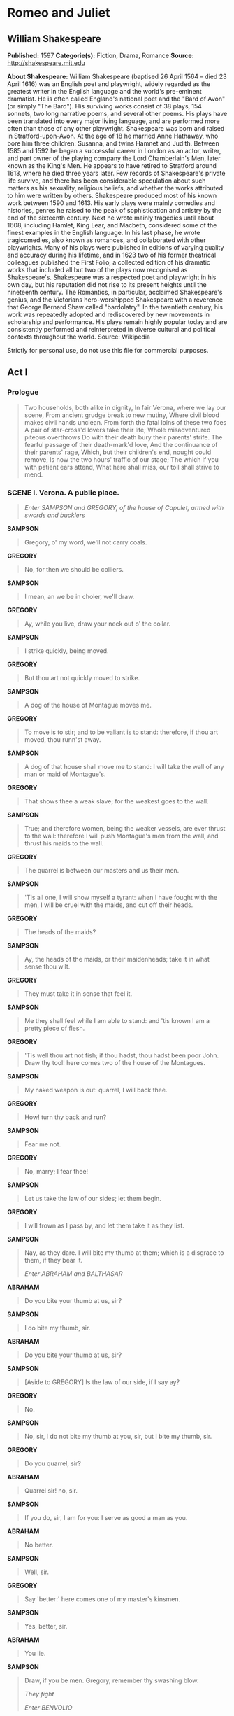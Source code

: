 * Romeo and Juliet
** William Shakespeare
   *Published:* 1597
   *Categorie(s):* Fiction, Drama, Romance
   *Source:* http://shakespeare.mit.edu

   *About Shakespeare:*
   William Shakespeare (baptised 26 April 1564 -- died 23 April 1616) was an English poet and playwright, widely regarded
   as the greatest writer in the English language and the world's pre-eminent dramatist. He is often called England's
   national poet and the "Bard of Avon" (or simply "The Bard"). His surviving works consist of 38 plays, 154 sonnets, two
   long narrative poems, and several other poems. His plays have been translated into every major living language, and are
   performed more often than those of any other playwright. Shakespeare was born and raised in Stratford-upon-Avon. At the
   age of 18 he married Anne Hathaway, who bore him three children: Susanna, and twins Hamnet and Judith. Between 1585 and
   1592 he began a successful career in London as an actor, writer, and part owner of the playing company the Lord
   Chamberlain's Men, later known as the King's Men. He appears to have retired to Stratford around 1613, where he died
   three years later. Few records of Shakespeare's private life survive, and there has been considerable speculation about
   such matters as his sexuality, religious beliefs, and whether the works attributed to him were written by others.
   Shakespeare produced most of his known work between 1590 and 1613. His early plays were mainly comedies and histories,
   genres he raised to the peak of sophistication and artistry by the end of the sixteenth century. Next he wrote mainly
   tragedies until about 1608, including Hamlet, King Lear, and Macbeth, considered some of the finest examples in the
   English language. In his last phase, he wrote tragicomedies, also known as romances, and collaborated with other
   playwrights. Many of his plays were published in editions of varying quality and accuracy during his lifetime, and in
   1623 two of his former theatrical colleagues published the First Folio, a collected edition of his dramatic works that
   included all but two of the plays now recognised as Shakespeare's. Shakespeare was a respected poet and playwright in
   his own day, but his reputation did not rise to its present heights until the nineteenth century. The Romantics, in
   particular, acclaimed Shakespeare's genius, and the Victorians hero-worshipped Shakespeare with a reverence that George
   Bernard Shaw called "bardolatry". In the twentieth century, his work was repeatedly adopted and rediscovered by new
   movements in scholarship and performance. His plays remain highly popular today and are consistently performed and
   reinterpreted in diverse cultural and political contexts throughout the world. Source: Wikipedia

   Strictly for personal use, do not use this file for commercial purposes.

** Act I
*** Prologue

    #+BEGIN_QUOTE
    Two households, both alike in dignity,
    In fair Verona, where we lay our scene,
    From ancient grudge break to new mutiny,
    Where civil blood makes civil hands unclean.
    From forth the fatal loins of these two foes
    A pair of star-cross'd lovers take their life;
    Whole misadventured piteous overthrows
    Do with their death bury their parents' strife.
    The fearful passage of their death-mark'd love,
    And the continuance of their parents' rage,
    Which, but their children's end, nought could remove,
    Is now the two hours' traffic of our stage;
    The which if you with patient ears attend,
    What here shall miss, our toil shall strive to mend.
    #+END_QUOTE

*** SCENE I. Verona. A public place.

    #+BEGIN_QUOTE
    /Enter SAMPSON and GREGORY, of the house of Capulet, armed with swords and bucklers/
    #+END_QUOTE

    *SAMPSON*

    #+BEGIN_QUOTE
    Gregory, o' my word, we'll not carry coals.
    #+END_QUOTE

    *GREGORY*

    #+BEGIN_QUOTE
    No, for then we should be colliers.
    #+END_QUOTE

    *SAMPSON*

    #+BEGIN_QUOTE
    I mean, an we be in choler, we'll draw.
    #+END_QUOTE

    *GREGORY*

    #+BEGIN_QUOTE
    Ay, while you live, draw your neck out o' the collar.
    #+END_QUOTE

    *SAMPSON*

    #+BEGIN_QUOTE
    I strike quickly, being moved.
    #+END_QUOTE

    *GREGORY*

    #+BEGIN_QUOTE
    But thou art not quickly moved to strike.
    #+END_QUOTE

    *SAMPSON*

    #+BEGIN_QUOTE
    A dog of the house of Montague moves me.
    #+END_QUOTE

    *GREGORY*

    #+BEGIN_QUOTE
    To move is to stir; and to be valiant is to stand:
    therefore, if thou art moved, thou runn'st away.
    #+END_QUOTE

    *SAMPSON*

    #+BEGIN_QUOTE
    A dog of that house shall move me to stand: I will
    take the wall of any man or maid of Montague's.
    #+END_QUOTE

    *GREGORY*

    #+BEGIN_QUOTE
    That shows thee a weak slave; for the weakest goes
    to the wall.
    #+END_QUOTE

    *SAMPSON*

    #+BEGIN_QUOTE
    True; and therefore women, being the weaker vessels,
    are ever thrust to the wall: therefore I will push
    Montague's men from the wall, and thrust his maids
    to the wall.
    #+END_QUOTE

    *GREGORY*

    #+BEGIN_QUOTE
    The quarrel is between our masters and us their men.
    #+END_QUOTE

    *SAMPSON*

    #+BEGIN_QUOTE
    'Tis all one, I will show myself a tyrant: when I
    have fought with the men, I will be cruel with the
    maids, and cut off their heads.
    #+END_QUOTE

    *GREGORY*

    #+BEGIN_QUOTE
    The heads of the maids?
    #+END_QUOTE

    *SAMPSON*

    #+BEGIN_QUOTE
    Ay, the heads of the maids, or their maidenheads;
    take it in what sense thou wilt.
    #+END_QUOTE

    *GREGORY*

    #+BEGIN_QUOTE
    They must take it in sense that feel it.
    #+END_QUOTE

    *SAMPSON*

    #+BEGIN_QUOTE
    Me they shall feel while I am able to stand: and
    'tis known I am a pretty piece of flesh.
    #+END_QUOTE

    *GREGORY*

    #+BEGIN_QUOTE
    'Tis well thou art not fish; if thou hadst, thou
    hadst been poor John. Draw thy tool! here comes
    two of the house of the Montagues.
    #+END_QUOTE

    *SAMPSON*

    #+BEGIN_QUOTE
    My naked weapon is out: quarrel, I will back thee.
    #+END_QUOTE

    *GREGORY*

    #+BEGIN_QUOTE
    How! turn thy back and run?
    #+END_QUOTE

    *SAMPSON*

    #+BEGIN_QUOTE
    Fear me not.
    #+END_QUOTE

    *GREGORY*

    #+BEGIN_QUOTE
    No, marry; I fear thee!
    #+END_QUOTE

    *SAMPSON*

    #+BEGIN_QUOTE
    Let us take the law of our sides; let them begin.
    #+END_QUOTE

    *GREGORY*

    #+BEGIN_QUOTE
    I will frown as I pass by, and let them take it as
    they list.
    #+END_QUOTE

    *SAMPSON*

    #+BEGIN_QUOTE
    Nay, as they dare. I will bite my thumb at them;
    which is a disgrace to them, if they bear it.

    /Enter ABRAHAM and BALTHASAR/
    #+END_QUOTE

    *ABRAHAM*

    #+BEGIN_QUOTE
    Do you bite your thumb at us, sir?
    #+END_QUOTE

    *SAMPSON*

    #+BEGIN_QUOTE
    I do bite my thumb, sir.
    #+END_QUOTE

    *ABRAHAM*

    #+BEGIN_QUOTE
    Do you bite your thumb at us, sir?
    #+END_QUOTE

    *SAMPSON*

    #+BEGIN_QUOTE
    [Aside to GREGORY] Is the law of our side, if I say
    ay?
    #+END_QUOTE

    *GREGORY*

    #+BEGIN_QUOTE
    No.
    #+END_QUOTE

    *SAMPSON*

    #+BEGIN_QUOTE
    No, sir, I do not bite my thumb at you, sir, but I
    bite my thumb, sir.
    #+END_QUOTE

    *GREGORY*

    #+BEGIN_QUOTE
    Do you quarrel, sir?
    #+END_QUOTE

    *ABRAHAM*

    #+BEGIN_QUOTE
    Quarrel sir! no, sir.
    #+END_QUOTE

    *SAMPSON*

    #+BEGIN_QUOTE
    If you do, sir, I am for you: I serve as good a man as you.
    #+END_QUOTE

    *ABRAHAM*

    #+BEGIN_QUOTE
    No better.
    #+END_QUOTE

    *SAMPSON*

    #+BEGIN_QUOTE
    Well, sir.
    #+END_QUOTE

    *GREGORY*

    #+BEGIN_QUOTE
    Say 'better:' here comes one of my master's kinsmen.
    #+END_QUOTE

    *SAMPSON*

    #+BEGIN_QUOTE
    Yes, better, sir.
    #+END_QUOTE

    *ABRAHAM*

    #+BEGIN_QUOTE
    You lie.
    #+END_QUOTE

    *SAMPSON*

    #+BEGIN_QUOTE
    Draw, if you be men. Gregory, remember thy swashing blow.

    /They fight/

    /Enter BENVOLIO/
    #+END_QUOTE

    *BENVOLIO*

    #+BEGIN_QUOTE
    Part, fools!
    Put up your swords; you know not what you do.

    /Beats down their swords/

    /Enter TYBALT/
    #+END_QUOTE

    *TYBALT*

    #+BEGIN_QUOTE
    What, art thou drawn among these heartless hinds?
    Turn thee, Benvolio, look upon thy death.
    #+END_QUOTE

    *BENVOLIO*

    #+BEGIN_QUOTE
    I do but keep the peace: put up thy sword,
    Or manage it to part these men with me.
    #+END_QUOTE

    *TYBALT*

    #+BEGIN_QUOTE
    What, drawn, and talk of peace! I hate the word,
    As I hate hell, all Montagues, and thee:
    Have at thee, coward!

    /They fight/

    /Enter, several of both houses, who join the fray; then enter Citizens, with clubs/
    #+END_QUOTE

    *First Citizen*

    #+BEGIN_QUOTE
    Clubs, bills, and partisans! strike! beat them down!
    Down with the Capulets! down with the Montagues!

    /Enter CAPULET in his gown, and LADY CAPULET/
    #+END_QUOTE

    *CAPULET*

    #+BEGIN_QUOTE
    What noise is this? Give me my long sword, ho!
    #+END_QUOTE

    *LADY CAPULET*

    #+BEGIN_QUOTE
    A crutch, a crutch! why call you for a sword?
    #+END_QUOTE

    *CAPULET*

    #+BEGIN_QUOTE
    My sword, I say! Old Montague is come,
    And flourishes his blade in spite of me.

    /Enter MONTAGUE and LADY MONTAGUE/
    #+END_QUOTE

    *MONTAGUE*

    #+BEGIN_QUOTE
    Thou villain Capulet, - Hold me not, let me go.
    #+END_QUOTE

    *LADY MONTAGUE*

    #+BEGIN_QUOTE
    Thou shalt not stir a foot to seek a foe.

    /Enter PRINCE, with Attendants/
    #+END_QUOTE

    *PRINCE*

    #+BEGIN_QUOTE
    Rebellious subjects, enemies to peace,
    Profaners of this neighbour-stained steel, - 
    Will they not hear? What, ho! you men, you beasts,
    That quench the fire of your pernicious rage
    With purple fountains issuing from your veins,
    On pain of torture, from those bloody hands
    Throw your mistemper'd weapons to the ground,
    And hear the sentence of your moved prince.
    Three civil brawls, bred of an airy word,
    By thee, old Capulet, and Montague,
    Have thrice disturb'd the quiet of our streets,
    And made Verona's ancient citizens
    Cast by their grave beseeming ornaments,
    To wield old partisans, in hands as old,
    Canker'd with peace, to part your canker'd hate:
    If ever you disturb our streets again,
    Your lives shall pay the forfeit of the peace.
    For this time, all the rest depart away:
    You Capulet; shall go along with me:
    And, Montague, come you this afternoon,
    To know our further pleasure in this case,
    To old Free-town, our common judgment-place.
    Once more, on pain of death, all men depart.

    /Exeunt all but MONTAGUE, LADY MONTAGUE, and BENVOLIO/
    #+END_QUOTE

    *MONTAGUE*

    #+BEGIN_QUOTE
    Who set this ancient quarrel new abroach?
    Speak, nephew, were you by when it began?
    #+END_QUOTE

    *BENVOLIO*

    #+BEGIN_QUOTE
    Here were the servants of your adversary,
    And yours, close fighting ere I did approach:
    I drew to part them: in the instant came
    The fiery Tybalt, with his sword prepared,
    Which, as he breathed defiance to my ears,
    He swung about his head and cut the winds,
    Who nothing hurt withal hiss'd him in scorn:
    While we were interchanging thrusts and blows,
    Came more and more and fought on part and part,
    Till the prince came, who parted either part.
    #+END_QUOTE

    *LADY MONTAGUE*

    #+BEGIN_QUOTE
    O, where is Romeo? saw you him to-day?
    Right glad I am he was not at this fray.
    #+END_QUOTE

    *BENVOLIO*

    #+BEGIN_QUOTE
    Madam, an hour before the worshipp'd sun
    Peer'd forth the golden window of the east,
    A troubled mind drave me to walk abroad;
    Where, underneath the grove of sycamore
    That westward rooteth from the city's side,
    So early walking did I see your son:
    Towards him I made, but he was ware of me
    And stole into the covert of the wood:
    I, measuring his affections by my own,
    That most are busied when they're most alone,
    Pursued my humour not pursuing his,
    And gladly shunn'd who gladly fled from me.
    #+END_QUOTE

    *MONTAGUE*

    #+BEGIN_QUOTE
    Many a morning hath he there been seen,
    With tears augmenting the fresh morning dew.
    Adding to clouds more clouds with his deep sighs;
    But all so soon as the all-cheering sun
    Should in the furthest east begin to draw
    The shady curtains from Aurora's bed,
    Away from the light steals home my heavy son,
    And private in his chamber pens himself,
    Shuts up his windows, locks far daylight out
    And makes himself an artificial night:
    Black and portentous must this humour prove,
    Unless good counsel may the cause remove.
    #+END_QUOTE

    *BENVOLIO*

    #+BEGIN_QUOTE
    My noble uncle, do you know the cause?
    #+END_QUOTE

    *MONTAGUE*

    #+BEGIN_QUOTE
    I neither know it nor can learn of him.
    #+END_QUOTE

    *BENVOLIO*

    #+BEGIN_QUOTE
    Have you importuned him by any means?
    #+END_QUOTE

    *MONTAGUE*

    #+BEGIN_QUOTE
    Both by myself and many other friends:
    But he, his own affections' counsellor,
    Is to himself - I will not say how true - 
    But to himself so secret and so close,
    So far from sounding and discovery,
    As is the bud bit with an envious worm,
    Ere he can spread his sweet leaves to the air,
    Or dedicate his beauty to the sun.
    Could we but learn from whence his sorrows grow.
    We would as willingly give cure as know.

    /Enter ROMEO/
    #+END_QUOTE

    *BENVOLIO*

    #+BEGIN_QUOTE
    See, where he comes: so please you, step aside;
    I'll know his grievance, or be much denied.
    #+END_QUOTE

    *MONTAGUE*

    #+BEGIN_QUOTE
    I would thou wert so happy by thy stay,
    To hear true shrift. Come, madam, let's away.

    /Exeunt MONTAGUE and LADY MONTAGUE/
    #+END_QUOTE

    *BENVOLIO*

    #+BEGIN_QUOTE
    Good-morrow, cousin.
    #+END_QUOTE

    *ROMEO*

    #+BEGIN_QUOTE
    Is the day so young?
    #+END_QUOTE

    *BENVOLIO*

    #+BEGIN_QUOTE
    But new struck nine.
    #+END_QUOTE

    *ROMEO*

    #+BEGIN_QUOTE
    Ay me! sad hours seem long.
    Was that my father that went hence so fast?
    #+END_QUOTE

    *BENVOLIO*

    #+BEGIN_QUOTE
    It was. What sadness lengthens Romeo's hours?
    #+END_QUOTE

    *ROMEO*

    #+BEGIN_QUOTE
    Not having that, which, having, makes them short.
    #+END_QUOTE

    *BENVOLIO*

    #+BEGIN_QUOTE
    In love?
    #+END_QUOTE

    *ROMEO*

    #+BEGIN_QUOTE
    Out - 
    #+END_QUOTE

    *BENVOLIO*

    #+BEGIN_QUOTE
    Of love?
    #+END_QUOTE

    *ROMEO*

    #+BEGIN_QUOTE
    Out of her favour, where I am in love.
    #+END_QUOTE

    *BENVOLIO*

    #+BEGIN_QUOTE
    Alas, that love, so gentle in his view,
    Should be so tyrannous and rough in proof!
    #+END_QUOTE

    *ROMEO*

    #+BEGIN_QUOTE
    Alas, that love, whose view is muffled still,
    Should, without eyes, see pathways to his will!
    Where shall we dine? O me! What fray was here?
    Yet tell me not, for I have heard it all.
    Here's much to do with hate, but more with love.
    Why, then, O brawling love! O loving hate!
    O any thing, of nothing first create!
    O heavy lightness! serious vanity!
    Mis-shapen chaos of well-seeming forms!
    Feather of lead, bright smoke, cold fire,
    sick health!
    Still-waking sleep, that is not what it is!
    This love feel I, that feel no love in this.
    Dost thou not laugh?
    #+END_QUOTE

    *BENVOLIO*

    #+BEGIN_QUOTE
    No, coz, I rather weep.
    #+END_QUOTE

    *ROMEO*

    #+BEGIN_QUOTE
    Good heart, at what?
    #+END_QUOTE

    *BENVOLIO*

    #+BEGIN_QUOTE
    At thy good heart's oppression.
    #+END_QUOTE

    *ROMEO*

    #+BEGIN_QUOTE
    Why, such is love's transgression.
    Griefs of mine own lie heavy in my breast,
    Which thou wilt propagate, to have it prest
    With more of thine: this love that thou hast shown
    Doth add more grief to too much of mine own.
    Love is a smoke raised with the fume of sighs;
    Being purged, a fire sparkling in lovers' eyes;
    Being vex'd a sea nourish'd with lovers' tears:
    What is it else? a madness most discreet,
    A choking gall and a preserving sweet.
    Farewell, my coz.
    #+END_QUOTE

    *BENVOLIO*

    #+BEGIN_QUOTE
    Soft! I will go along;
    An if you leave me so, you do me wrong.
    #+END_QUOTE

    *ROMEO*

    #+BEGIN_QUOTE
    Tut, I have lost myself; I am not here;
    This is not Romeo, he's some other where.
    #+END_QUOTE

    *BENVOLIO*

    #+BEGIN_QUOTE
    Tell me in sadness, who is that you love.
    #+END_QUOTE

    *ROMEO*

    #+BEGIN_QUOTE
    What, shall I groan and tell thee?
    #+END_QUOTE

    *BENVOLIO*

    #+BEGIN_QUOTE
    Groan! why, no.
    But sadly tell me who.
    #+END_QUOTE

    *ROMEO*

    #+BEGIN_QUOTE
    Bid a sick man in sadness make his will:
    Ah, word ill urged to one that is so ill!
    In sadness, cousin, I do love a woman.
    #+END_QUOTE

    *BENVOLIO*

    #+BEGIN_QUOTE
    I aim'd so near, when I supposed you loved.
    #+END_QUOTE

    *ROMEO*

    #+BEGIN_QUOTE
    A right good mark-man! And she's fair I love.
    #+END_QUOTE

    *BENVOLIO*

    #+BEGIN_QUOTE
    A right fair mark, fair coz, is soonest hit.
    #+END_QUOTE

    *ROMEO*

    #+BEGIN_QUOTE
    Well, in that hit you miss: she'll not be hit
    With Cupid's arrow; she hath Dian's wit;
    And, in strong proof of chastity well arm'd,
    From love's weak childish bow she lives unharm'd.
    She will not stay the siege of loving terms,
    Nor bide the encounter of assailing eyes,
    Nor ope her lap to saint-seducing gold:
    O, she is rich in beauty, only poor,
    That when she dies with beauty dies her store.
    #+END_QUOTE

    *BENVOLIO*

    #+BEGIN_QUOTE
    Then she hath sworn that she will still live chaste?
    #+END_QUOTE

    *ROMEO*

    #+BEGIN_QUOTE
    She hath, and in that sparing makes huge waste,
    For beauty starved with her severity
    Cuts beauty off from all posterity.
    She is too fair, too wise, wisely too fair,
    To merit bliss by making me despair:
    She hath forsworn to love, and in that vow
    Do I live dead that live to tell it now.
    #+END_QUOTE

    *BENVOLIO*

    #+BEGIN_QUOTE
    Be ruled by me, forget to think of her.
    #+END_QUOTE

    *ROMEO*

    #+BEGIN_QUOTE
    O, teach me how I should forget to think.
    #+END_QUOTE

    *BENVOLIO*

    #+BEGIN_QUOTE
    By giving liberty unto thine eyes;
    Examine other beauties.
    #+END_QUOTE

    *ROMEO*

    #+BEGIN_QUOTE
    'Tis the way
    To call hers exquisite, in question more:
    These happy masks that kiss fair ladies' brows
    Being black put us in mind they hide the fair;
    He that is strucken blind cannot forget
    The precious treasure of his eyesight lost:
    Show me a mistress that is passing fair,
    What doth her beauty serve, but as a note
    Where I may read who pass'd that passing fair?
    Farewell: thou canst not teach me to forget.
    #+END_QUOTE

    *BENVOLIO*

    #+BEGIN_QUOTE
    I'll pay that doctrine, or else die in debt.

    /Exeunt/
    #+END_QUOTE

*** SCENE II. A street.

    #+BEGIN_QUOTE
    /Enter CAPULET, PARIS, and Servant/
    #+END_QUOTE

    *CAPULET*

    #+BEGIN_QUOTE
    But Montague is bound as well as I,
    In penalty alike; and 'tis not hard, I think,
    For men so old as we to keep the peace.
    #+END_QUOTE

    *PARIS*

    #+BEGIN_QUOTE
    Of honourable reckoning are you both;
    And pity 'tis you lived at odds so long.
    But now, my lord, what say you to my suit?
    #+END_QUOTE

    *CAPULET*

    #+BEGIN_QUOTE
    But saying o'er what I have said before:
    My child is yet a stranger in the world;
    She hath not seen the change of fourteen years,
    Let two more summers wither in their pride,
    Ere we may think her ripe to be a bride.
    #+END_QUOTE

    *PARIS*

    #+BEGIN_QUOTE
    Younger than she are happy mothers made.
    #+END_QUOTE

    *CAPULET*

    #+BEGIN_QUOTE
    And too soon marr'd are those so early made.
    The earth hath swallow'd all my hopes but she,
    She is the hopeful lady of my earth:
    But woo her, gentle Paris, get her heart,
    My will to her consent is but a part;
    An she agree, within her scope of choice
    Lies my consent and fair according voice.
    This night I hold an old accustom'd feast,
    Whereto I have invited many a guest,
    Such as I love; and you, among the store,
    One more, most welcome, makes my number more.
    At my poor house look to behold this night
    Earth-treading stars that make dark heaven light:
    Such comfort as do lusty young men feel
    When well-apparell'd April on the heel
    Of limping winter treads, even such delight
    Among fresh female buds shall you this night
    Inherit at my house; hear all, all see,
    And like her most whose merit most shall be:
    Which on more view, of many mine being one
    May stand in number, though in reckoning none,
    Come, go with me.

    /To Servant, giving a paper/

    Go, sirrah, trudge about
    Through fair Verona; find those persons out
    Whose names are written there, and to them say,
    My house and welcome on their pleasure stay.

    /Exeunt CAPULET and PARIS/
    #+END_QUOTE

    *Servant*

    #+BEGIN_QUOTE
    Find them out whose names are written here! It is
    written, that the shoemaker should meddle with his
    yard, and the tailor with his last, the fisher with
    his pencil, and the painter with his nets; but I am
    sent to find those persons whose names are here
    writ, and can never find what names the writing
    person hath here writ. I must to the learned. - In good time.

    /Enter BENVOLIO and ROMEO/
    #+END_QUOTE

    *BENVOLIO*

    #+BEGIN_QUOTE
    Tut, man, one fire burns out another's burning,
    One pain is lessen'd by another's anguish;
    Turn giddy, and be holp by backward turning;
    One desperate grief cures with another's languish:
    Take thou some new infection to thy eye,
    And the rank poison of the old will die.
    #+END_QUOTE

    *ROMEO*

    #+BEGIN_QUOTE
    Your plaintain-leaf is excellent for that.
    #+END_QUOTE

    *BENVOLIO*

    #+BEGIN_QUOTE
    For what, I pray thee?
    #+END_QUOTE

    *ROMEO*

    #+BEGIN_QUOTE
    For your broken shin.
    #+END_QUOTE

    *BENVOLIO*

    #+BEGIN_QUOTE
    Why, Romeo, art thou mad?
    #+END_QUOTE

    *ROMEO*

    #+BEGIN_QUOTE
    Not mad, but bound more than a mad-man is;
    Shut up in prison, kept without my food,
    Whipp'd and tormented and - God-den, good fellow.
    #+END_QUOTE

    *Servant*

    #+BEGIN_QUOTE
    God gi' god-den. I pray, sir, can you read?
    #+END_QUOTE

    *ROMEO*

    #+BEGIN_QUOTE
    Ay, mine own fortune in my misery.
    #+END_QUOTE

    *Servant*

    #+BEGIN_QUOTE
    Perhaps you have learned it without book: but, I
    pray, can you read any thing you see?
    #+END_QUOTE

    *ROMEO*

    #+BEGIN_QUOTE
    Ay, if I know the letters and the language.
    #+END_QUOTE

    *Servant*

    #+BEGIN_QUOTE
    Ye say honestly: rest you merry!
    #+END_QUOTE

    *ROMEO*

    #+BEGIN_QUOTE
    Stay, fellow; I can read.

    /Reads/

    'Signior Martino and his wife and daughters;
    County Anselme and his beauteous sisters; the lady
    widow of Vitravio; Signior Placentio and his lovely
    nieces; Mercutio and his brother Valentine; mine
    uncle Capulet, his wife and daughters; my fair niece
    Rosaline; Livia; Signior Valentio and his cousin
    Tybalt, Lucio and the lively Helena.' A fair
    assembly: whither should they come?
    #+END_QUOTE

    *Servant*

    #+BEGIN_QUOTE
    Up.
    #+END_QUOTE

    *ROMEO*

    #+BEGIN_QUOTE
    Whither?
    #+END_QUOTE

    *Servant*

    #+BEGIN_QUOTE
    To supper; to our house.
    #+END_QUOTE

    *ROMEO*

    #+BEGIN_QUOTE
    Whose house?
    #+END_QUOTE

    *Servant*

    #+BEGIN_QUOTE
    My master's.
    #+END_QUOTE

    *ROMEO*

    #+BEGIN_QUOTE
    Indeed, I should have ask'd you that before.
    #+END_QUOTE

    *Servant*

    #+BEGIN_QUOTE
    Now I'll tell you without asking: my master is the
    great rich Capulet; and if you be not of the house
    of Montagues, I pray, come and crush a cup of wine.
    Rest you merry!

    /Exit/
    #+END_QUOTE

    *BENVOLIO*

    #+BEGIN_QUOTE
    At this same ancient feast of Capulet's
    Sups the fair Rosaline whom thou so lovest,
    With all the admired beauties of Verona:
    Go thither; and, with unattainted eye,
    Compare her face with some that I shall show,
    And I will make thee think thy swan a crow.
    #+END_QUOTE

    *ROMEO*

    #+BEGIN_QUOTE
    When the devout religion of mine eye
    Maintains such falsehood, then turn tears to fires;
    And these, who often drown'd could never die,
    Transparent heretics, be burnt for liars!
    One fairer than my love! the all-seeing sun
    Ne'er saw her match since first the world begun.
    #+END_QUOTE

    *BENVOLIO*

    #+BEGIN_QUOTE
    Tut, you saw her fair, none else being by,
    Herself poised with herself in either eye:
    But in that crystal scales let there be weigh'd
    Your lady's love against some other maid
    That I will show you shining at this feast,
    And she shall scant show well that now shows best.
    #+END_QUOTE

    *ROMEO*

    #+BEGIN_QUOTE
    I'll go along, no such sight to be shown,
    But to rejoice in splendor of mine own.

    /Exeunt/
    #+END_QUOTE

*** SCENE III. A room in Capulet's house.

    #+BEGIN_QUOTE
    /Enter LADY CAPULET and Nurse/
    #+END_QUOTE

    *LADY CAPULET*

    #+BEGIN_QUOTE
    Nurse, where's my daughter? call her forth to me.
    #+END_QUOTE

    *Nurse*

    #+BEGIN_QUOTE
    Now, by my maidenhead, at twelve year old,
    I bade her come. What, lamb! what, ladybird!
    God forbid! Where's this girl? What, Juliet!

    /Enter JULIET/
    #+END_QUOTE

    *JULIET*

    #+BEGIN_QUOTE
    How now! who calls?
    #+END_QUOTE

    *Nurse*

    #+BEGIN_QUOTE
    Your mother.
    #+END_QUOTE

    *JULIET*

    #+BEGIN_QUOTE
    Madam, I am here.
    What is your will?
    #+END_QUOTE

    *LADY CAPULET*

    #+BEGIN_QUOTE
    This is the matter: - Nurse, give leave awhile,
    We must talk in secret: - nurse, come back again;
    I have remember'd me, thou's hear our counsel.
    Thou know'st my daughter's of a pretty age.
    #+END_QUOTE

    *Nurse*

    #+BEGIN_QUOTE
    Faith, I can tell her age unto an hour.
    #+END_QUOTE

    *LADY CAPULET*

    #+BEGIN_QUOTE
    She's not fourteen.
    #+END_QUOTE

    *Nurse*

    #+BEGIN_QUOTE
    I'll lay fourteen of my teeth, - 
    And yet, to my teeth be it spoken, I have but four - 
    She is not fourteen. How long is it now
    To Lammas-tide?
    #+END_QUOTE

    *LADY CAPULET*

    #+BEGIN_QUOTE
    A fortnight and odd days.
    #+END_QUOTE

    *Nurse*

    #+BEGIN_QUOTE
    Even or odd, of all days in the year,
    Come Lammas-eve at night shall she be fourteen.
    Susan and she - God rest all Christian souls! - 
    Were of an age: well, Susan is with God;
    She was too good for me: but, as I said,
    On Lammas-eve at night shall she be fourteen;
    That shall she, marry; I remember it well.
    'Tis since the earthquake now eleven years;
    And she was wean'd, - I never shall forget it, - 
    Of all the days of the year, upon that day:
    For I had then laid wormwood to my dug,
    Sitting in the sun under the dove-house wall;
    My lord and you were then at Mantua: - 
    Nay, I do bear a brain: - but, as I said,
    When it did taste the wormwood on the nipple
    Of my dug and felt it bitter, pretty fool,
    To see it tetchy and fall out with the dug!
    Shake quoth the dove-house: 'twas no need, I trow,
    To bid me trudge:
    And since that time it is eleven years;
    For then she could stand alone; nay, by the rood,
    She could have run and waddled all about;
    For even the day before, she broke her brow:
    And then my husband - God be with his soul!
    A' was a merry man - took up the child:
    'Yea,' quoth he, 'dost thou fall upon thy face?
    Thou wilt fall backward when thou hast more wit;
    Wilt thou not, Jule?' and, by my holidame,
    The pretty wretch left crying and said 'Ay.'
    To see, now, how a jest shall come about!
    I warrant, an I should live a thousand years,
    I never should forget it: 'Wilt thou not, Jule?' quoth he;
    And, pretty fool, it stinted and said 'Ay.'
    #+END_QUOTE

    *LADY CAPULET*

    #+BEGIN_QUOTE
    Enough of this; I pray thee, hold thy peace.
    #+END_QUOTE

    *Nurse*

    #+BEGIN_QUOTE
    Yes, madam: yet I cannot choose but laugh,
    To think it should leave crying and say 'Ay.'
    And yet, I warrant, it had upon its brow
    A bump as big as a young cockerel's stone;
    A parlous knock; and it cried bitterly:
    'Yea,' quoth my husband,'fall'st upon thy face?
    Thou wilt fall backward when thou comest to age;
    Wilt thou not, Jule?' it stinted and said 'Ay.'
    #+END_QUOTE

    *JULIET*

    #+BEGIN_QUOTE
    And stint thou too, I pray thee, nurse, say I.
    #+END_QUOTE

    *Nurse*

    #+BEGIN_QUOTE
    Peace, I have done. God mark thee to his grace!
    Thou wast the prettiest babe that e'er I nursed:
    An I might live to see thee married once,
    I have my wish.
    #+END_QUOTE

    *LADY CAPULET*

    #+BEGIN_QUOTE
    Marry, that 'marry' is the very theme
    I came to talk of. Tell me, daughter Juliet,
    How stands your disposition to be married?
    #+END_QUOTE

    *JULIET*

    #+BEGIN_QUOTE
    It is an honour that I dream not of.
    #+END_QUOTE

    *Nurse*

    #+BEGIN_QUOTE
    An honour! were not I thine only nurse,
    I would say thou hadst suck'd wisdom from thy teat.
    #+END_QUOTE

    *LADY CAPULET*

    #+BEGIN_QUOTE
    Well, think of marriage now; younger than you,
    Here in Verona, ladies of esteem,
    Are made already mothers: by my count,
    I was your mother much upon these years
    That you are now a maid. Thus then in brief:
    The valiant Paris seeks you for his love.
    #+END_QUOTE

    *Nurse*

    #+BEGIN_QUOTE
    A man, young lady! lady, such a man
    As all the world - why, he's a man of wax.
    #+END_QUOTE

    *LADY CAPULET*

    #+BEGIN_QUOTE
    Verona's summer hath not such a flower.
    #+END_QUOTE

    *Nurse*

    #+BEGIN_QUOTE
    Nay, he's a flower; in faith, a very flower.
    #+END_QUOTE

    *LADY CAPULET*

    #+BEGIN_QUOTE
    What say you? can you love the gentleman?
    This night you shall behold him at our feast;
    Read o'er the volume of young Paris' face,
    And find delight writ there with beauty's pen;
    Examine every married lineament,
    And see how one another lends content
    And what obscured in this fair volume lies
    Find written in the margent of his eyes.
    This precious book of love, this unbound lover,
    To beautify him, only lacks a cover:
    The fish lives in the sea, and 'tis much pride
    For fair without the fair within to hide:
    That book in many's eyes doth share the glory,
    That in gold clasps locks in the golden story;
    So shall you share all that he doth possess,
    By having him, making yourself no less.
    #+END_QUOTE

    *Nurse*

    #+BEGIN_QUOTE
    No less! nay, bigger; women grow by men.
    #+END_QUOTE

    *LADY CAPULET*

    #+BEGIN_QUOTE
    Speak briefly, can you like of Paris' love?
    #+END_QUOTE

    *JULIET*

    #+BEGIN_QUOTE
    I'll look to like, if looking liking move:
    But no more deep will I endart mine eye
    Than your consent gives strength to make it fly.

    /Enter a Servant/
    #+END_QUOTE

    *Servant*

    #+BEGIN_QUOTE
    Madam, the guests are come, supper served up, you
    called, my young lady asked for, the nurse cursed in
    the pantry, and every thing in extremity. I must
    hence to wait; I beseech you, follow straight.
    #+END_QUOTE

    *LADY CAPULET*

    #+BEGIN_QUOTE
    We follow thee.

    /Exit Servant/

    Juliet, the county stays.
    #+END_QUOTE

    *Nurse*

    #+BEGIN_QUOTE
    Go, girl, seek happy nights to happy days.

    /Exeunt/
    #+END_QUOTE

*** SCENE IV. A street.

    #+BEGIN_QUOTE
    /Enter ROMEO, MERCUTIO, BENVOLIO, with five or six Maskers, Torch-bearers, and others/
    #+END_QUOTE

    *ROMEO*

    #+BEGIN_QUOTE
    What, shall this speech be spoke for our excuse?
    Or shall we on without a apology?
    #+END_QUOTE

    *BENVOLIO*

    #+BEGIN_QUOTE
    The date is out of such prolixity:
    We'll have no Cupid hoodwink'd with a scarf,
    Bearing a Tartar's painted bow of lath,
    Scaring the ladies like a crow-keeper;
    Nor no without-book prologue, faintly spoke
    After the prompter, for our entrance:
    But let them measure us by what they will;
    We'll measure them a measure, and be gone.
    #+END_QUOTE

    *ROMEO*

    #+BEGIN_QUOTE
    Give me a torch: I am not for this ambling;
    Being but heavy, I will bear the light.
    #+END_QUOTE

    *MERCUTIO*

    #+BEGIN_QUOTE
    Nay, gentle Romeo, we must have you dance.
    #+END_QUOTE

    *ROMEO*

    #+BEGIN_QUOTE
    Not I, believe me: you have dancing shoes
    With nimble soles: I have a soul of lead
    So stakes me to the ground I cannot move.
    #+END_QUOTE

    *MERCUTIO*

    #+BEGIN_QUOTE
    You are a lover; borrow Cupid's wings,
    And soar with them above a common bound.
    #+END_QUOTE

    *ROMEO*

    #+BEGIN_QUOTE
    I am too sore enpierced with his shaft
    To soar with his light feathers, and so bound,
    I cannot bound a pitch above dull woe:
    Under love's heavy burden do I sink.
    #+END_QUOTE

    *MERCUTIO*

    #+BEGIN_QUOTE
    And, to sink in it, should you burden love;
    Too great oppression for a tender thing.
    #+END_QUOTE

    *ROMEO*

    #+BEGIN_QUOTE
    Is love a tender thing? it is too rough,
    Too rude, too boisterous, and it pricks like thorn.
    #+END_QUOTE

    *MERCUTIO*

    #+BEGIN_QUOTE
    If love be rough with you, be rough with love;
    Prick love for pricking, and you beat love down.
    Give me a case to put my visage in:
    A visor for a visor! what care I
    What curious eye doth quote deformities?
    Here are the beetle brows shall blush for me.
    #+END_QUOTE

    *BENVOLIO*

    #+BEGIN_QUOTE
    Come, knock and enter; and no sooner in,
    But every man betake him to his legs.
    #+END_QUOTE

    *ROMEO*

    #+BEGIN_QUOTE
    A torch for me: let wantons light of heart
    Tickle the senseless rushes with their heels,
    For I am proverb'd with a grandsire phrase;
    I'll be a candle-holder, and look on.
    The game was ne'er so fair, and I am done.
    #+END_QUOTE

    *MERCUTIO*

    #+BEGIN_QUOTE
    Tut, dun's the mouse, the constable's own word:
    If thou art dun, we'll draw thee from the mire
    Of this sir-reverence love, wherein thou stick'st
    Up to the ears. Come, we burn daylight, ho!
    #+END_QUOTE

    *ROMEO*

    #+BEGIN_QUOTE
    Nay, that's not so.
    #+END_QUOTE

    *MERCUTIO*

    #+BEGIN_QUOTE
    I mean, sir, in delay
    We waste our lights in vain, like lamps by day.
    Take our good meaning, for our judgment sits
    Five times in that ere once in our five wits.
    #+END_QUOTE

    *ROMEO*

    #+BEGIN_QUOTE
    And we mean well in going to this mask;
    But 'tis no wit to go.
    #+END_QUOTE

    *MERCUTIO*

    #+BEGIN_QUOTE
    Why, may one ask?
    #+END_QUOTE

    *ROMEO*

    #+BEGIN_QUOTE
    I dream'd a dream to-night.
    #+END_QUOTE

    *MERCUTIO*

    #+BEGIN_QUOTE
    And so did I.
    #+END_QUOTE

    *ROMEO*

    #+BEGIN_QUOTE
    Well, what was yours?
    #+END_QUOTE

    *MERCUTIO*

    #+BEGIN_QUOTE
    That dreamers often lie.
    #+END_QUOTE

    *ROMEO*

    #+BEGIN_QUOTE
    In bed asleep, while they do dream things true.
    #+END_QUOTE

    *MERCUTIO*

    #+BEGIN_QUOTE
    O, then, I see Queen Mab hath been with you.
    She is the fairies' midwife, and she comes
    In shape no bigger than an agate-stone
    On the fore-finger of an alderman,
    Drawn with a team of little atomies
    Athwart men's noses as they lie asleep;
    Her wagon-spokes made of long spiders' legs,
    The cover of the wings of grasshoppers,
    The traces of the smallest spider's web,
    The collars of the moonshine's watery beams,
    Her whip of cricket's bone, the lash of film,
    Her wagoner a small grey-coated gnat,
    Not so big as a round little worm
    Prick'd from the lazy finger of a maid;
    Her chariot is an empty hazel-nut
    Made by the joiner squirrel or old grub,
    Time out o' mind the fairies' coachmakers.
    And in this state she gallops night by night
    Through lovers' brains, and then they dream of love;
    O'er courtiers' knees, that dream on court'sies straight,
    O'er lawyers' fingers, who straight dream on fees,
    O'er ladies ' lips, who straight on kisses dream,
    Which oft the angry Mab with blisters plagues,
    Because their breaths with sweetmeats tainted are:
    Sometime she gallops o'er a courtier's nose,
    And then dreams he of smelling out a suit;
    And sometime comes she with a tithe-pig's tail
    Tickling a parson's nose as a' lies asleep,
    Then dreams, he of another benefice:
    Sometime she driveth o'er a soldier's neck,
    And then dreams he of cutting foreign throats,
    Of breaches, ambuscadoes, Spanish blades,
    Of healths five-fathom deep; and then anon
    Drums in his ear, at which he starts and wakes,
    And being thus frighted swears a prayer or two
    And sleeps again. This is that very Mab
    That plats the manes of horses in the night,
    And bakes the elflocks in foul sluttish hairs,
    Which once untangled, much misfortune bodes:
    This is the hag, when maids lie on their backs,
    That presses them and learns them first to bear,
    Making them women of good carriage:
    This is she - 
    #+END_QUOTE

    *ROMEO*

    #+BEGIN_QUOTE
    Peace, peace, Mercutio, peace!
    Thou talk'st of nothing.
    #+END_QUOTE

    *MERCUTIO*

    #+BEGIN_QUOTE
    True, I talk of dreams,
    Which are the children of an idle brain,
    Begot of nothing but vain fantasy,
    Which is as thin of substance as the air
    And more inconstant than the wind, who wooes
    Even now the frozen bosom of the north,
    And, being anger'd, puffs away from thence,
    Turning his face to the dew-dropping south.
    #+END_QUOTE

    *BENVOLIO*

    #+BEGIN_QUOTE
    This wind, you talk of, blows us from ourselves;
    Supper is done, and we shall come too late.
    #+END_QUOTE

    *ROMEO*

    #+BEGIN_QUOTE
    I fear, too early: for my mind misgives
    Some consequence yet hanging in the stars
    Shall bitterly begin his fearful date
    With this night's revels and expire the term
    Of a despised life closed in my breast
    By some vile forfeit of untimely death.
    But He, that hath the steerage of my course,
    Direct my sail! On, lusty gentlemen.
    #+END_QUOTE

    *BENVOLIO*

    #+BEGIN_QUOTE
    Strike, drum.

    /Exeunt/
    #+END_QUOTE

*** SCENE V. A hall in Capulet's house.

    #+BEGIN_QUOTE
    /Musicians waiting. Enter Servingmen with napkins/
    #+END_QUOTE

    *First Servant*

    #+BEGIN_QUOTE
    Where's Potpan, that he helps not to take away? He
    shift a trencher? he scrape a trencher!
    #+END_QUOTE

    *Second Servant*

    #+BEGIN_QUOTE
    When good manners shall lie all in one or two men's
    hands and they unwashed too, 'tis a foul thing.
    #+END_QUOTE

    *First Servant*

    #+BEGIN_QUOTE
    Away with the joint-stools, remove the
    court-cupboard, look to the plate. Good thou, save
    me a piece of marchpane; and, as thou lovest me, let
    the porter let in Susan Grindstone and Nell.
    Antony, and Potpan!
    #+END_QUOTE

    *Second Servant*

    #+BEGIN_QUOTE
    Ay, boy, ready.
    #+END_QUOTE

    *First Servant*

    #+BEGIN_QUOTE
    You are looked for and called for, asked for and
    sought for, in the great chamber.
    #+END_QUOTE

    *Second Servant*

    #+BEGIN_QUOTE
    We cannot be here and there too. Cheerly, boys; be
    brisk awhile, and the longer liver take all.

    /Enter CAPULET, with JULIET and others of his house, meeting the Guests and Maskers/
    #+END_QUOTE

    *CAPULET*

    #+BEGIN_QUOTE
    Welcome, gentlemen! ladies that have their toes
    Unplagued with corns will have a bout with you.
    Ah ha, my mistresses! which of you all
    Will now deny to dance? she that makes dainty,
    She, I'll swear, hath corns; am I come near ye now?
    Welcome, gentlemen! I have seen the day
    That I have worn a visor and could tell
    A whispering tale in a fair lady's ear,
    Such as would please: 'tis gone, 'tis gone, 'tis gone:
    You are welcome, gentlemen! come, musicians, play.
    A hall, a hall! give room! and foot it, girls.

    /Music plays, and they dance/

    More light, you knaves; and turn the tables up,
    And quench the fire, the room is grown too hot.
    Ah, sirrah, this unlook'd-for sport comes well.
    Nay, sit, nay, sit, good cousin Capulet;
    For you and I are past our dancing days:
    How long is't now since last yourself and I
    Were in a mask?
    #+END_QUOTE

    *Second Capulet*

    #+BEGIN_QUOTE
    By'r lady, thirty years.
    #+END_QUOTE

    *CAPULET*

    #+BEGIN_QUOTE
    What, man! 'tis not so much, 'tis not so much:
    'Tis since the nuptials of Lucentio,
    Come pentecost as quickly as it will,
    Some five and twenty years; and then we mask'd.
    #+END_QUOTE

    *Second Capulet*

    #+BEGIN_QUOTE
    'Tis more, 'tis more, his son is elder, sir;
    His son is thirty.
    #+END_QUOTE

    *CAPULET*

    #+BEGIN_QUOTE
    Will you tell me that?
    His son was but a ward two years ago.
    #+END_QUOTE

    *ROMEO*

    #+BEGIN_QUOTE
    [To a Servingman] What lady is that, which doth
    enrich the hand
    Of yonder knight?
    #+END_QUOTE

    *Servant*

    #+BEGIN_QUOTE
    I know not, sir.
    #+END_QUOTE

    *ROMEO*

    #+BEGIN_QUOTE
    O, she doth teach the torches to burn bright!
    It seems she hangs upon the cheek of night
    Like a rich jewel in an Ethiope's ear;
    Beauty too rich for use, for earth too dear!
    So shows a snowy dove trooping with crows,
    As yonder lady o'er her fellows shows.
    The measure done, I'll watch her place of stand,
    And, touching hers, make blessed my rude hand.
    Did my heart love till now? forswear it, sight!
    For I ne'er saw true beauty till this night.
    #+END_QUOTE

    *TYBALT*

    #+BEGIN_QUOTE
    This, by his voice, should be a Montague.
    Fetch me my rapier, boy. What dares the slave
    Come hither, cover'd with an antic face,
    To fleer and scorn at our solemnity?
    Now, by the stock and honour of my kin,
    To strike him dead, I hold it not a sin.
    #+END_QUOTE

    *CAPULET*

    #+BEGIN_QUOTE
    Why, how now, kinsman! wherefore storm you so?
    #+END_QUOTE

    *TYBALT*

    #+BEGIN_QUOTE
    Uncle, this is a Montague, our foe,
    A villain that is hither come in spite,
    To scorn at our solemnity this night.
    #+END_QUOTE

    *CAPULET*

    #+BEGIN_QUOTE
    Young Romeo is it?
    #+END_QUOTE

    *TYBALT*

    #+BEGIN_QUOTE
    'Tis he, that villain Romeo.
    #+END_QUOTE

    *CAPULET*

    #+BEGIN_QUOTE
    Content thee, gentle coz, let him alone;
    He bears him like a portly gentleman;
    And, to say truth, Verona brags of him
    To be a virtuous and well-govern'd youth:
    I would not for the wealth of all the town
    Here in my house do him disparagement:
    Therefore be patient, take no note of him:
    It is my will, the which if thou respect,
    Show a fair presence and put off these frowns,
    And ill-beseeming semblance for a feast.
    #+END_QUOTE

    *TYBALT*

    #+BEGIN_QUOTE
    It fits, when such a villain is a guest:
    I'll not endure him.
    #+END_QUOTE

    *CAPULET*

    #+BEGIN_QUOTE
    He shall be endured:
    What, goodman boy! I say, he shall: go to;
    Am I the master here, or you? go to.
    You'll not endure him! God shall mend my soul!
    You'll make a mutiny among my guests!
    You will set cock-a-hoop! you'll be the man!
    #+END_QUOTE

    *TYBALT*

    #+BEGIN_QUOTE
    Why, uncle, 'tis a shame.
    #+END_QUOTE

    *CAPULET*

    #+BEGIN_QUOTE
    Go to, go to;
    You are a saucy boy: is't so, indeed?
    This trick may chance to scathe you, I know what:
    You must contrary me! marry, 'tis time.
    Well said, my hearts! You are a princox; go:
    Be quiet, or - More light, more light! For shame!
    I'll make you quiet. What, cheerly, my hearts!
    #+END_QUOTE

    *TYBALT*

    #+BEGIN_QUOTE
    Patience perforce with wilful choler meeting
    Makes my flesh tremble in their different greeting.
    I will withdraw: but this intrusion shall
    Now seeming sweet convert to bitter gall.

    /Exit/
    #+END_QUOTE

    *ROMEO*

    #+BEGIN_QUOTE
    [To JULIET] If I profane with my unworthiest hand
    This holy shrine, the gentle fine is this:
    My lips, two blushing pilgrims, ready stand
    To smooth that rough touch with a tender kiss.
    #+END_QUOTE

    *JULIET*

    #+BEGIN_QUOTE
    Good pilgrim, you do wrong your hand too much,
    Which mannerly devotion shows in this;
    For saints have hands that pilgrims' hands do touch,
    And palm to palm is holy palmers' kiss.
    #+END_QUOTE

    *ROMEO*

    #+BEGIN_QUOTE
    Have not saints lips, and holy palmers too?
    #+END_QUOTE

    *JULIET*

    #+BEGIN_QUOTE
    Ay, pilgrim, lips that they must use in prayer.
    #+END_QUOTE

    *ROMEO*

    #+BEGIN_QUOTE
    O, then, dear saint, let lips do what hands do;
    They pray, grant thou, lest faith turn to despair.
    #+END_QUOTE

    *JULIET*

    #+BEGIN_QUOTE
    Saints do not move, though grant for prayers' sake.
    #+END_QUOTE

    *ROMEO*

    #+BEGIN_QUOTE
    Then move not, while my prayer's effect I take.
    Thus from my lips, by yours, my sin is purged.
    #+END_QUOTE

    *JULIET*

    #+BEGIN_QUOTE
    Then have my lips the sin that they have took.
    #+END_QUOTE

    *ROMEO*

    #+BEGIN_QUOTE
    Sin from thy lips? O trespass sweetly urged!
    Give me my sin again.
    #+END_QUOTE

    *JULIET*

    #+BEGIN_QUOTE
    You kiss by the book.
    #+END_QUOTE

    *Nurse*

    #+BEGIN_QUOTE
    Madam, your mother craves a word with you.
    #+END_QUOTE

    *ROMEO*

    #+BEGIN_QUOTE
    What is her mother?
    #+END_QUOTE

    *Nurse*

    #+BEGIN_QUOTE
    Marry, bachelor,
    Her mother is the lady of the house,
    And a good lady, and a wise and virtuous
    I nursed her daughter, that you talk'd withal;
    I tell you, he that can lay hold of her
    Shall have the chinks.
    #+END_QUOTE

    *ROMEO*

    #+BEGIN_QUOTE
    Is she a Capulet?
    O dear account! my life is my foe's debt.
    #+END_QUOTE

    *BENVOLIO*

    #+BEGIN_QUOTE
    Away, begone; the sport is at the best.
    #+END_QUOTE

    *ROMEO*

    #+BEGIN_QUOTE
    Ay, so I fear; the more is my unrest.
    #+END_QUOTE

    *CAPULET*

    #+BEGIN_QUOTE
    Nay, gentlemen, prepare not to be gone;
    We have a trifling foolish banquet towards.
    Is it e'en so? why, then, I thank you all
    I thank you, honest gentlemen; good night.
    More torches here! Come on then, let's to bed.
    Ah, sirrah, by my fay, it waxes late:
    I'll to my rest.

    /Exeunt all but JULIET and Nurse/
    #+END_QUOTE

    *JULIET*

    #+BEGIN_QUOTE
    Come hither, nurse. What is yond gentleman?
    #+END_QUOTE

    *Nurse*

    #+BEGIN_QUOTE
    The son and heir of old Tiberio.
    #+END_QUOTE

    *JULIET*

    #+BEGIN_QUOTE
    What's he that now is going out of door?
    #+END_QUOTE

    *Nurse*

    #+BEGIN_QUOTE
    Marry, that, I think, be young Petrucio.
    #+END_QUOTE

    *JULIET*

    #+BEGIN_QUOTE
    What's he that follows there, that would not dance?
    #+END_QUOTE

    *Nurse*

    #+BEGIN_QUOTE
    I know not.
    #+END_QUOTE

    *JULIET*

    #+BEGIN_QUOTE
    Go ask his name: if he be married.
    My grave is like to be my wedding bed.
    #+END_QUOTE

    *Nurse*

    #+BEGIN_QUOTE
    His name is Romeo, and a Montague;
    The only son of your great enemy.
    #+END_QUOTE

    *JULIET*

    #+BEGIN_QUOTE
    My only love sprung from my only hate!
    Too early seen unknown, and known too late!
    Prodigious birth of love it is to me,
    That I must love a loathed enemy.
    #+END_QUOTE

    *Nurse*

    #+BEGIN_QUOTE
    What's this? what's this?
    #+END_QUOTE

    *JULIET*

    #+BEGIN_QUOTE
    A rhyme I learn'd even now
    Of one I danced withal.

    /One calls within 'Juliet.'/
    #+END_QUOTE

    *Nurse*

    #+BEGIN_QUOTE
    Anon, anon!
    Come, let's away; the strangers all are gone.

    /Exeunt/
    #+END_QUOTE

** Act II
*** Prologue

    #+BEGIN_QUOTE
    /Enter Chorus/
    #+END_QUOTE

    *Chorus*

    #+BEGIN_QUOTE
    Now old desire doth in his death-bed lie,
    And young affection gapes to be his heir;
    That fair for which love groan'd for and would die,
    With tender Juliet match'd, is now not fair.
    Now Romeo is beloved and loves again,
    Alike betwitched by the charm of looks,
    But to his foe supposed he must complain,
    And she steal love's sweet bait from fearful hooks:
    Being held a foe, he may not have access
    To breathe such vows as lovers use to swear;
    And she as much in love, her means much less
    To meet her new-beloved any where:
    But passion lends them power, time means, to meet
    Tempering extremities with extreme sweet.

    /Exit/
    #+END_QUOTE

*** SCENE I. A lane by the wall of Capulet's orchard.

    #+BEGIN_QUOTE
    /Enter ROMEO/
    #+END_QUOTE

    *ROMEO*

    #+BEGIN_QUOTE
    Can I go forward when my heart is here?
    Turn back, dull earth, and find thy centre out.

    /He climbs the wall, and leaps down within it/

    /Enter BENVOLIO and MERCUTIO/
    #+END_QUOTE

    *BENVOLIO*

    #+BEGIN_QUOTE
    Romeo! my cousin Romeo!
    #+END_QUOTE

    *MERCUTIO*

    #+BEGIN_QUOTE
    He is wise;
    And, on my lie, hath stol'n him home to bed.
    #+END_QUOTE

    *BENVOLIO*

    #+BEGIN_QUOTE
    He ran this way, and leap'd this orchard wall:
    Call, good Mercutio.
    #+END_QUOTE

    *MERCUTIO*

    #+BEGIN_QUOTE
    Nay, I'll conjure too.
    Romeo! humours! madman! passion! lover!
    Appear thou in the likeness of a sigh:
    Speak but one rhyme, and I am satisfied;
    Cry but 'Ay me!' pronounce but 'love' and 'dove;'
    Speak to my gossip Venus one fair word,
    One nick-name for her purblind son and heir,
    Young Adam Cupid, he that shot so trim,
    When King Cophetua loved the beggar-maid!
    He heareth not, he stirreth not, he moveth not;
    The ape is dead, and I must conjure him.
    I conjure thee by Rosaline's bright eyes,
    By her high forehead and her scarlet lip,
    By her fine foot, straight leg and quivering thigh
    And the demesnes that there adjacent lie,
    That in thy likeness thou appear to us!
    #+END_QUOTE

    *BENVOLIO*

    #+BEGIN_QUOTE
    And if he hear thee, thou wilt anger him.
    #+END_QUOTE

    *MERCUTIO*

    #+BEGIN_QUOTE
    This cannot anger him: 'twould anger him
    To raise a spirit in his mistress' circle
    Of some strange nature, letting it there stand
    Till she had laid it and conjured it down;
    That were some spite: my invocation
    Is fair and honest, and in his mistres s' name
    I conjure only but to raise up him.
    #+END_QUOTE

    *BENVOLIO*

    #+BEGIN_QUOTE
    Come, he hath hid himself among these trees,
    To be consorted with the humorous night:
    Blind is his love and best befits the dark.
    #+END_QUOTE

    *MERCUTIO*

    #+BEGIN_QUOTE
    If love be blind, love cannot hit the mark.
    Now will he sit under a medlar tree,
    And wish his mistress were that kind of fruit
    As maids call medlars, when they laugh alone.
    Romeo, that she were, O, that she were
    An open et caetera, thou a poperin pear!
    Romeo, good night: I'll to my truckle-bed;
    This field-bed is too cold for me to sleep:
    Come, shall we go?
    #+END_QUOTE

    *BENVOLIO*

    #+BEGIN_QUOTE
    Go, then; for 'tis in vain
    To seek him here that means not to be found.

    /Exeunt/
    #+END_QUOTE

*** SCENE II. Capulet's orchard.

    #+BEGIN_QUOTE
    /Enter ROMEO/
    #+END_QUOTE

    *ROMEO*

    #+BEGIN_QUOTE
    He jests at scars that never felt a wound.

    /JULIET appears above at a window/

    But, soft! what light through yonder window breaks?
    It is the east, and Juliet is the sun.
    Arise, fair sun, and kill the envious moon,
    Who is already sick and pale with grief,
    That thou her maid art far more fair than she:
    Be not her maid, since she is envious;
    Her vestal livery is but sick and green
    And none but fools do wear it; cast it off.
    It is my lady, O, it is my love!
    O, that she knew she were!
    She speaks yet she says nothing: what of that?
    Her eye discourses; I will answer it.
    I am too bold, 'tis not to me she speaks:
    Two of the fairest stars in all the heaven,
    Having some business, do entreat her eyes
    To twinkle in their spheres till they return.
    What if her eyes were there, they in her head?
    The brightness of her cheek would shame those stars,
    As daylight doth a lamp; her eyes in heaven
    Would through the airy region stream so bright
    That birds would sing and think it were not night.
    See, how she leans her cheek upon her hand!
    O, that I were a glove upon that hand,
    That I might touch that cheek!
    #+END_QUOTE

    *JULIET*

    #+BEGIN_QUOTE
    Ay me!
    #+END_QUOTE

    *ROMEO*

    #+BEGIN_QUOTE
    She speaks:
    O, speak again, bright angel! for thou art
    As glorious to this night, being o'er my head
    As is a winged messenger of heaven
    Unto the white-upturned wondering eyes
    Of mortals that fall back to gaze on him
    When he bestrides the lazy-pacing clouds
    And sails upon the bosom of the air.
    #+END_QUOTE

    *JULIET*

    #+BEGIN_QUOTE
    O Romeo, Romeo! wherefore art thou Romeo?
    Deny thy father and refuse thy name;
    Or, if thou wilt not, be but sworn my love,
    And I'll no longer be a Capulet.
    #+END_QUOTE

    *ROMEO*

    #+BEGIN_QUOTE
    [Aside] Shall I hear more, or shall I speak at this?
    #+END_QUOTE

    *JULIET*

    #+BEGIN_QUOTE
    'Tis but thy name that is my enemy;
    Thou art thyself, though not a Montague.
    What's Montague? it is nor hand, nor foot,
    Nor arm, nor face, nor any other part
    Belonging to a man. O, be some other name!
    What's in a name? that which we call a rose
    By any other name would smell as sweet;
    So Romeo would, were he not Romeo call'd,
    Retain that dear perfection which he owes
    Without that title. Romeo, doff thy name,
    And for that name which is no part of thee
    Take all myself.
    #+END_QUOTE

    *ROMEO*

    #+BEGIN_QUOTE
    I take thee at thy word:
    Call me but love, and I'll be new baptized;
    Henceforth I never will be Romeo.
    #+END_QUOTE

    *JULIET*

    #+BEGIN_QUOTE
    What man art thou that thus bescreen'd in night
    So stumblest on my counsel?
    #+END_QUOTE

    *ROMEO*

    #+BEGIN_QUOTE
    By a name
    I know not how to tell thee who I am:
    My name, dear saint, is hateful to myself,
    Because it is an enemy to thee;
    Had I it written, I would tear the word.
    #+END_QUOTE

    *JULIET*

    #+BEGIN_QUOTE
    My ears have not yet drunk a hundred words
    Of that tongue's utterance, yet I know the sound:
    Art thou not Romeo and a Montague?
    #+END_QUOTE

    *ROMEO*

    #+BEGIN_QUOTE
    Neither, fair saint, if either thee dislike.
    #+END_QUOTE

    *JULIET*

    #+BEGIN_QUOTE
    How camest thou hither, tell me, and wherefore?
    The orchard walls are high and hard to climb,
    And the place death, considering who thou art,
    If any of my kinsmen find thee here.
    #+END_QUOTE

    *ROMEO*

    #+BEGIN_QUOTE
    With love's light wings did I o'er-perch these walls;
    For stony limits cannot hold love out,
    And what love can do that dares love attempt;
    Therefore thy kinsmen are no let to me.
    #+END_QUOTE

    *JULIET*

    #+BEGIN_QUOTE
    If they do see thee, they will murder thee.
    #+END_QUOTE

    *ROMEO*

    #+BEGIN_QUOTE
    Alack, there lies more peril in thine eye
    Than twenty of their swords: look thou but sweet,
    And I am proof against their enmity.
    #+END_QUOTE

    *JULIET*

    #+BEGIN_QUOTE
    I would not for the world they saw thee here.
    #+END_QUOTE

    *ROMEO*

    #+BEGIN_QUOTE
    I have night's cloak to hide me from their sight;
    And but thou love me, let them find me here:
    My life were better ended by their hate,
    Than death prorogued, wanting of thy love.
    #+END_QUOTE

    *JULIET*

    #+BEGIN_QUOTE
    By whose direction found'st thou out this place?
    #+END_QUOTE

    *ROMEO*

    #+BEGIN_QUOTE
    By love, who first did prompt me to inquire;
    He lent me counsel and I lent him eyes.
    I am no pilot; yet, wert thou as far
    As that vast shore wash'd with the farthest sea,
    I would adventure for such merchandise.
    #+END_QUOTE

    *JULIET*

    #+BEGIN_QUOTE
    Thou know'st the mask of night is on my face,
    Else would a maiden blush bepaint my cheek
    For that which thou hast heard me speak to-night
    Fain would I dwell on form, fain, fain deny
    What I have spoke: but farewell compliment!
    Dost thou love me? I know thou wilt say 'Ay,'
    And I will take thy word: yet if thou swear'st,
    Thou mayst prove false; at lovers' perjuries
    Then say, Jove laughs. O gentle Romeo,
    If thou dost love, pronounce it faithfully:
    Or if thou think'st I am too quickly won,
    I'll frown and be perverse an say thee nay,
    So thou wilt woo; but else, not for the world.
    In truth, fair Montague, I am too fond,
    And therefore thou mayst think my 'havior light:
    But trust me, gentleman, I'll prove more true
    Than those that have more cunning to be strange.
    I should have been more strange, I must confess,
    But that thou overheard'st, ere I was ware,
    My true love's passion: therefore pardon me,
    And not impute this yielding to light love,
    Which the dark night hath so discovered.
    #+END_QUOTE

    *ROMEO*

    #+BEGIN_QUOTE
    Lady, by yonder blessed moon I swear
    That tips with silver all these fruit-tree tops - 
    #+END_QUOTE

    *JULIET*

    #+BEGIN_QUOTE
    O, swear not by the moon, the inconstant moon,
    That monthly changes in her circled orb,
    Lest that thy love prove likewise variable.
    #+END_QUOTE

    *ROMEO*

    #+BEGIN_QUOTE
    What shall I swear by?
    #+END_QUOTE

    *JULIET*

    #+BEGIN_QUOTE
    Do not swear at all;
    Or, if thou wilt, swear by thy gracious self,
    Which is the god of my idolatry,
    And I'll believe thee.
    #+END_QUOTE

    *ROMEO*

    #+BEGIN_QUOTE
    If my heart's dear love - 
    #+END_QUOTE

    *JULIET*

    #+BEGIN_QUOTE
    Well, do not swear: although I joy in thee,
    I have no joy of this contract to-night:
    It is too rash, too unadvised, too sudden;
    Too like the lightning, which doth cease to be
    Ere one can say 'It lightens.' Sweet, good night!
    This bud of love, by summer's ripening breath,
    May prove a beauteous flower when next we meet.
    Good night, good night! as sweet repose and rest
    Come to thy heart as that within my breast!
    #+END_QUOTE

    *ROMEO*

    #+BEGIN_QUOTE
    O, wilt thou leave me so unsatisfied?
    #+END_QUOTE

    *JULIET*

    #+BEGIN_QUOTE
    What satisfaction canst thou have to-night?
    #+END_QUOTE

    *ROMEO*

    #+BEGIN_QUOTE
    The exchange of thy love's faithful vow for mine.
    #+END_QUOTE

    *JULIET*

    #+BEGIN_QUOTE
    I gave thee mine before thou didst request it:
    And yet I would it were to give again.
    #+END_QUOTE

    *ROMEO*

    #+BEGIN_QUOTE
    Wouldst thou withdraw it? for what purpose, love?
    #+END_QUOTE

    *JULIET*

    #+BEGIN_QUOTE
    But to be frank, and give it thee again.
    And yet I wish but for the thing I have:
    My bounty is as boundless as the sea,
    My love as deep; the more I give to thee,
    The more I have, for both are infinite.

    /Nurse calls within/

    I hear some noise within; dear love, adieu!
    Anon, good nurse! Sweet Montague, be true.
    Stay but a little, I will come again.

    /Exit, above/
    #+END_QUOTE

    *ROMEO*

    #+BEGIN_QUOTE
    O blessed, blessed night! I am afeard.
    Being in night, all this is but a dream,
    Too flattering-sweet to be substantial.

    /Re-enter JULIET, above/
    #+END_QUOTE

    *JULIET*

    #+BEGIN_QUOTE
    Three words, dear Romeo, and good night indeed.
    If that thy bent of love be honourable,
    Thy purpose marriage, send me word to-morrow,
    By one that I'll procure to come to thee,
    Where and what time thou wilt perform the rite;
    And all my fortunes at thy foot I'll lay
    And follow thee my lord throughout the world.
    #+END_QUOTE

    *Nurse*

    #+BEGIN_QUOTE
    [Within] Madam!
    #+END_QUOTE

    *JULIET*

    #+BEGIN_QUOTE
    I come, anon. - But if thou mean'st not well,
    I do beseech thee - 
    #+END_QUOTE

    *Nurse*

    #+BEGIN_QUOTE
    [Within] Madam!
    #+END_QUOTE

    *JULIET*

    #+BEGIN_QUOTE
    By and by, I come: - 
    To cease thy suit, and leave me to my grief:
    To-morrow will I send.
    #+END_QUOTE

    *ROMEO*

    #+BEGIN_QUOTE
    So thrive my soul - 
    #+END_QUOTE

    *JULIET*

    #+BEGIN_QUOTE
    A thousand times good night!

    /Exit, above/
    #+END_QUOTE

    *ROMEO*

    #+BEGIN_QUOTE
    A thousand times the worse, to want thy light.
    Love goes toward love, as schoolboys from
    their books,
    But love from love, toward school with heavy looks.

    /Retiring/

    /Re-enter JULIET, above/
    #+END_QUOTE

    *JULIET*

    #+BEGIN_QUOTE
    Hist! Romeo, hist! O, for a falconer's voice,
    To lure this tassel-gentle back again!
    Bondage is hoarse, and may not speak aloud;
    Else would I tear the cave where Echo lies,
    And make her airy tongue more hoarse than mine,
    With repetition of my Romeo's name.
    #+END_QUOTE

    *ROMEO*

    #+BEGIN_QUOTE
    It is my soul that calls upon my name:
    How silver-sweet sound lovers' tongues by night,
    Like softest music to attending ears!
    #+END_QUOTE

    *JULIET*

    #+BEGIN_QUOTE
    Romeo!
    #+END_QUOTE

    *ROMEO*

    #+BEGIN_QUOTE
    My dear?
    #+END_QUOTE

    *JULIET*

    #+BEGIN_QUOTE
    At what o'clock to-morrow
    Shall I send to thee?
    #+END_QUOTE

    *ROMEO*

    #+BEGIN_QUOTE
    At the hour of nine.
    #+END_QUOTE

    *JULIET*

    #+BEGIN_QUOTE
    I will not fail: 'tis twenty years till then.
    I have forgot why I did call thee back.
    #+END_QUOTE

    *ROMEO*

    #+BEGIN_QUOTE
    Let me stand here till thou remember it.
    #+END_QUOTE

    *JULIET*

    #+BEGIN_QUOTE
    I shall forget, to have thee still stand there,
    Remembering how I love thy company.
    #+END_QUOTE

    *ROMEO*

    #+BEGIN_QUOTE
    And I'll still stay, to have thee still forget,
    Forgetting any other home but this.
    #+END_QUOTE

    *JULIET*

    #+BEGIN_QUOTE
    'Tis almost morning; I would have thee gone:
    And yet no further than a wanton's bird;
    Who lets it hop a little from her hand,
    Like a poor prisoner in his twisted gyves,
    And with a silk thread plucks it back again,
    So loving-jealous of his liberty.
    #+END_QUOTE

    *ROMEO*

    #+BEGIN_QUOTE
    I would I were thy bird.
    #+END_QUOTE

    *JULIET*

    #+BEGIN_QUOTE
    Sweet, so would I:
    Yet I should kill thee with much cherishing.
    Good night, good night! parting is such
    sweet sorrow,
    That I shall say good night till it be morrow.

    /Exit above/
    #+END_QUOTE

    *ROMEO*

    #+BEGIN_QUOTE
    Sleep dwell upon thine eyes, peace in thy breast!
    Would I were sleep and peace, so sweet to rest!
    Hence will I to my ghostly father's cell,
    His help to crave, and my dear hap to tell.

    /Exit/
    #+END_QUOTE

*** SCENE III. Friar Laurence's cell.

    #+BEGIN_QUOTE
    /Enter FRIAR LAURENCE, with a basket/
    #+END_QUOTE

    *FRIAR LAURENCE*

    #+BEGIN_QUOTE
    The grey-eyed morn smiles on the frowning night,
    Chequering the eastern clouds with streaks of light,
    And flecked darkness like a drunkard reels
    From forth day's path and Titan's fiery wheels:
    Now, ere the sun advance his burning eye,
    The day to cheer and night's dank dew to dry,
    I must up-fill this osier cage of ours
    With baleful weeds and precious-juiced flowers.
    The earth that's nature's mother is her tomb;
    What is her burying grave that is her womb,
    And from her womb children of divers kind
    We sucking on her natural bosom find,
    Many for many virtues excellent,
    None but for some and yet all different.
    O, mickle is the powerful grace that lies
    In herbs, plants, stones, and their true qualities:
    For nought so vile that on the earth doth live
    But to the earth some special good doth give,
    Nor aught so good but strain'd from that fair use
    Revolts from true birth, stumbling on abuse:
    Virtue itself turns vice, being misapplied;
    And vice sometimes by action dignified.
    Within the infant rind of this small flower
    Poison hath residence and medicine power:
    For this, being smelt, with that part cheers each part;
    Being tasted, slays all senses with the heart.
    Two such opposed kings encamp them still
    In man as well as herbs, grace and rude will;
    And where the worser is predominant,
    Full soon the canker death eats up that plant.

    /Enter ROMEO/
    #+END_QUOTE

    *ROMEO*

    #+BEGIN_QUOTE
    Good morrow, father.
    #+END_QUOTE

    *FRIAR LAURENCE*

    #+BEGIN_QUOTE
    Benedicite!
    What early tongue so sweet saluteth me?
    Young son, it argues a distemper'd head
    So soon to bid good morrow to thy bed:
    Care keeps his watch in every old man's eye,
    And where care lodges, sleep will never lie;
    But where unbruised youth with unstuff'd brain
    Doth couch his limbs, there golden sleep doth reign:
    Therefore thy earliness doth me assure
    Thou art up-roused by some distemperature;
    Or if not so, then here I hit it right,
    Our Romeo hath not been in bed to-night.
    #+END_QUOTE

    *ROMEO*

    #+BEGIN_QUOTE
    That last is true; the sweeter rest was mine.
    #+END_QUOTE

    *FRIAR LAURENCE*

    #+BEGIN_QUOTE
    God pardon sin! wast thou with Rosaline?
    #+END_QUOTE

    *ROMEO*

    #+BEGIN_QUOTE
    With Rosaline, my ghostly father? no;
    I have forgot that name, and that name's woe.
    #+END_QUOTE

    *FRIAR LAURENCE*

    #+BEGIN_QUOTE
    That's my good son: but where hast thou been, then?
    #+END_QUOTE

    *ROMEO*

    #+BEGIN_QUOTE
    I'll tell thee, ere thou ask it me again.
    I have been feasting with mine enemy,
    Where on a sudden one hath wounded me,
    That's by me wounded: both our remedies
    Within thy help and holy physic lies:
    I bear no hatred, blessed man, for, lo,
    My intercession likewise steads my foe.
    #+END_QUOTE

    *FRIAR LAURENCE*

    #+BEGIN_QUOTE
    Be plain, good son, and homely in thy drift;
    Riddling confession finds but riddling shrift.
    #+END_QUOTE

    *ROMEO*

    #+BEGIN_QUOTE
    Then plainly know my heart's dear love is set
    On the fair daughter of rich Capulet:
    As mine on hers, so hers is set on mine;
    And all combined, save what thou must combine
    By holy marriage: when and where and how
    We met, we woo'd and made exchange of vow,
    I'll tell thee as we pass; but this I pray,
    That thou consent to marry us to-day.
    #+END_QUOTE

    *FRIAR LAURENCE*

    #+BEGIN_QUOTE
    Holy Saint Francis, what a change is here!
    Is Rosaline, whom thou didst love so dear,
    So soon forsaken? young men's love then lies
    Not truly in their hearts, but in their eyes.
    Jesu Maria, what a deal of brine
    Hath wash'd thy sallow cheeks for Rosaline!
    How much salt water thrown away in waste,
    To season love, that of it doth not taste!
    The sun not yet thy sighs from heaven clears,
    Thy old groans ring yet in my ancient ears;
    Lo, here upon thy cheek the stain doth sit
    Of an old tear that is not wash'd off yet:
    If e'er thou wast thyself and these woes thine,
    Thou and these woes were all for Rosaline:
    And art thou changed? pronounce this sentence then,
    Women may fall, when there's no strength in men.
    #+END_QUOTE

    *ROMEO*

    #+BEGIN_QUOTE
    Thou chid'st me oft for loving Rosaline.
    #+END_QUOTE

    *FRIAR LAURENCE*

    #+BEGIN_QUOTE
    For doting, not for loving, pupil mine.
    #+END_QUOTE

    *ROMEO*

    #+BEGIN_QUOTE
    And bad'st me bury love.
    #+END_QUOTE

    *FRIAR LAURENCE*

    #+BEGIN_QUOTE
    Not in a grave,
    To lay one in, another out to have.
    #+END_QUOTE

    *ROMEO*

    #+BEGIN_QUOTE
    I pray thee, chide not; she whom I love now
    Doth grace for grace and love for love allow;
    The other did not so.
    #+END_QUOTE

    *FRIAR LAURENCE*

    #+BEGIN_QUOTE
    O, she knew well
    Thy love did read by rote and could not spell.
    But come, young waverer, come, go with me,
    In one respect I'll thy assistant be;
    For this alliance may so happy prove,
    To turn your households' rancour to pure love.
    #+END_QUOTE

    *ROMEO*

    #+BEGIN_QUOTE
    O, let us hence; I stand on sudden haste.
    #+END_QUOTE

    *FRIAR LAURENCE*

    #+BEGIN_QUOTE
    Wisely and slow; they stumble that run fast.

    /Exeunt/
    #+END_QUOTE

*** SCENE IV. A street.

    #+BEGIN_QUOTE
    /Enter BENVOLIO and MERCUTIO/
    #+END_QUOTE

    *MERCUTIO*

    #+BEGIN_QUOTE
    Where the devil should this Romeo be?
    Came he not home to-night?
    #+END_QUOTE

    *BENVOLIO*

    #+BEGIN_QUOTE
    Not to his father's; I spoke with his man.
    #+END_QUOTE

    *MERCUTIO*

    #+BEGIN_QUOTE
    Ah, that same pale hard-hearted wench, that Rosaline.
    Torments him so, that he will sure run mad.
    #+END_QUOTE

    *BENVOLIO*

    #+BEGIN_QUOTE
    Tybalt, the kinsman of old Capulet,
    Hath sent a letter to his father's house.
    #+END_QUOTE

    *MERCUTIO*

    #+BEGIN_QUOTE
    A challenge, on my life.
    #+END_QUOTE

    *BENVOLIO*

    #+BEGIN_QUOTE
    Romeo will answer it.
    #+END_QUOTE

    *MERCUTIO*

    #+BEGIN_QUOTE
    Any man that can write may answer a letter.
    #+END_QUOTE

    *BENVOLIO*

    #+BEGIN_QUOTE
    Nay, he will answer the letter's master, how he
    dares, being dared.
    #+END_QUOTE

    *MERCUTIO*

    #+BEGIN_QUOTE
    Alas poor Romeo! he is already dead; stabbed with a
    white wench's black eye; shot through the ear with a
    love-song; the very pin of his heart cleft with the
    blind bow-boy's butt-shaft: and is he a man to
    encounter Tybalt?
    #+END_QUOTE

    *BENVOLIO*

    #+BEGIN_QUOTE
    Why, what is Tybalt?
    #+END_QUOTE

    *MERCUTIO*

    #+BEGIN_QUOTE
    More than prince of cats, I can tell you. O, he is
    the courageous captain of compliments. He fights as
    you sing prick-song, keeps time, distance, and
    proportion; rests me his minim rest, one, two, and
    the third in your bosom: the very butcher of a silk
    button, a duellist, a duellist; a gentleman of the
    very first house, of the first and second cause:
    ah, the immortal passado! the punto reverso! the
    hai!
    #+END_QUOTE

    *BENVOLIO*

    #+BEGIN_QUOTE
    The what?
    #+END_QUOTE

    *MERCUTIO*

    #+BEGIN_QUOTE
    The pox of such antic, lisping, affecting
    fantasticoes; these new tuners of accents! 'By Jesu,
    a very good blade! a very tall man! a very good
    whore!' Why, is not this a lamentable thing,
    grandsire, that we should be thus afflicted with
    these strange flies, these fashion-mongers, these
    perdona-mi's, who stand so much on the new form,
    that they cannot at ease on the old bench? O, their
    bones, their bones!

    /Enter ROMEO/
    #+END_QUOTE

    *BENVOLIO*

    #+BEGIN_QUOTE
    Here comes Romeo, here comes Romeo.
    #+END_QUOTE

    *MERCUTIO*

    #+BEGIN_QUOTE
    Without his roe, like a dried herring: flesh, flesh,
    how art thou fishified! Now is he for the numbers
    that Petrarch flowed in: Laura to his lady was but a
    kitchen-wench; marry, she had a better love to
    be-rhyme her; Dido a dowdy; Cleopatra a gipsy;
    Helen and Hero hildings and harlots; Thisbe a grey
    eye or so, but not to the purpose. Signior
    Romeo, bon jour! there's a French salutation
    to your French slop. You gave us the counterfeit
    fairly last night.
    #+END_QUOTE

    *ROMEO*

    #+BEGIN_QUOTE
    Good morrow to you both. What counterfeit did I give you?
    #+END_QUOTE

    *MERCUTIO*

    #+BEGIN_QUOTE
    The ship, sir, the slip; can you not conceive?
    #+END_QUOTE

    *ROMEO*

    #+BEGIN_QUOTE
    Pardon, good Mercutio, my business was great; and in
    such a case as mine a man may strain courtesy.
    #+END_QUOTE

    *MERCUTIO*

    #+BEGIN_QUOTE
    That's as much as to say, such a case as yours
    constrains a man to bow in the hams.
    #+END_QUOTE

    *ROMEO*

    #+BEGIN_QUOTE
    Meaning, to court'sy.
    #+END_QUOTE

    *MERCUTIO*

    #+BEGIN_QUOTE
    Thou hast most kindly hit it.
    #+END_QUOTE

    *ROMEO*

    #+BEGIN_QUOTE
    A most courteous exposition.
    #+END_QUOTE

    *MERCUTIO*

    #+BEGIN_QUOTE
    Nay, I am the very pink of courtesy.
    #+END_QUOTE

    *ROMEO*

    #+BEGIN_QUOTE
    Pink for flower.
    #+END_QUOTE

    *MERCUTIO*

    #+BEGIN_QUOTE
    Right.
    #+END_QUOTE

    *ROMEO*

    #+BEGIN_QUOTE
    Why, then is my pump well flowered.
    #+END_QUOTE

    *MERCUTIO*

    #+BEGIN_QUOTE
    Well said: follow me this jest now till thou hast
    worn out thy pump, that when the single sole of it
    is worn, the jest may remain after the wearing sole singular.
    #+END_QUOTE

    *ROMEO*

    #+BEGIN_QUOTE
    O single-soled jest, solely singular for the
    singleness.
    #+END_QUOTE

    *MERCUTIO*

    #+BEGIN_QUOTE
    Come between us, good Benvolio; my wits faint.
    #+END_QUOTE

    *ROMEO*

    #+BEGIN_QUOTE
    Switch and spurs, switch and spurs; or I'll cry a match.
    #+END_QUOTE

    *MERCUTIO*

    #+BEGIN_QUOTE
    Nay, if thy wits run the wild-goose chase, I have
    done, for thou hast more of the wild-goose in one of
    thy wits than, I am sure, I have in my whole five:
    was I with you there for the goose?
    #+END_QUOTE

    *ROMEO*

    #+BEGIN_QUOTE
    Thou wast never with me for any thing when thou wast
    not there for the goose.
    #+END_QUOTE

    *MERCUTIO*

    #+BEGIN_QUOTE
    I will bite thee by the ear for that jest.
    #+END_QUOTE

    *ROMEO*

    #+BEGIN_QUOTE
    Nay, good goose, bite not.
    #+END_QUOTE

    *MERCUTIO*

    #+BEGIN_QUOTE
    Thy wit is a very bitter sweeting; it is a most
    sharp sauce.
    #+END_QUOTE

    *ROMEO*

    #+BEGIN_QUOTE
    And is it not well served in to a sweet goose?
    #+END_QUOTE

    *MERCUTIO*

    #+BEGIN_QUOTE
    O here's a wit of cheveril, that stretches from an
    inch narrow to an ell broad!
    #+END_QUOTE

    *ROMEO*

    #+BEGIN_QUOTE
    I stretch it out for that word 'broad;' which added
    to the goose, proves thee far and wide a broad goose.
    #+END_QUOTE

    *MERCUTIO*

    #+BEGIN_QUOTE
    Why, is not this better now than groaning for love?
    now art thou sociable, now art thou Romeo; now art
    thou what thou art, by art as well as by nature:
    for this drivelling love is like a great natural,
    that runs lolling up and down to hide his bauble in a hole.
    #+END_QUOTE

    *BENVOLIO*

    #+BEGIN_QUOTE
    Stop there, stop there.
    #+END_QUOTE

    *MERCUTIO*

    #+BEGIN_QUOTE
    Thou desirest me to stop in my tale against the hair.
    #+END_QUOTE

    *BENVOLIO*

    #+BEGIN_QUOTE
    Thou wouldst else have made thy tale large.
    #+END_QUOTE

    *MERCUTIO*

    #+BEGIN_QUOTE
    O, thou art deceived; I would have made it short:
    for I was come to the whole depth of my tale; and
    meant, indeed, to occupy the argument no longer.
    #+END_QUOTE

    *ROMEO*

    #+BEGIN_QUOTE
    Here's goodly gear!

    /Enter Nurse and PETER/
    #+END_QUOTE

    *MERCUTIO*

    #+BEGIN_QUOTE
    A sail, a sail!
    #+END_QUOTE

    *BENVOLIO*

    #+BEGIN_QUOTE
    Two, two; a shirt and a smock.
    #+END_QUOTE

    *Nurse*

    #+BEGIN_QUOTE
    Peter!
    #+END_QUOTE

    *PETER*

    #+BEGIN_QUOTE
    Anon!
    #+END_QUOTE

    *Nurse*

    #+BEGIN_QUOTE
    My fan, Peter.
    #+END_QUOTE

    *MERCUTIO*

    #+BEGIN_QUOTE
    Good Peter, to hide her face; for her fan's the
    fairer face.
    #+END_QUOTE

    *Nurse*

    #+BEGIN_QUOTE
    God ye good morrow, gentlemen.
    #+END_QUOTE

    *MERCUTIO*

    #+BEGIN_QUOTE
    God ye good den, fair gentlewoman.
    #+END_QUOTE

    *Nurse*

    #+BEGIN_QUOTE
    Is it good den?
    #+END_QUOTE

    *MERCUTIO*

    #+BEGIN_QUOTE
    'Tis no less, I tell you, for the bawdy hand of the
    dial is now upon the prick of noon.
    #+END_QUOTE

    *Nurse*

    #+BEGIN_QUOTE
    Out upon you! what a man are you!
    #+END_QUOTE

    *ROMEO*

    #+BEGIN_QUOTE
    One, gentlewoman, that God hath made for himself to
    mar.
    #+END_QUOTE

    *Nurse*

    #+BEGIN_QUOTE
    By my troth, it is well said; 'for himself to mar,'
    quoth a'? Gentlemen, can any of you tell me where I
    may find the young Romeo?
    #+END_QUOTE

    *ROMEO*

    #+BEGIN_QUOTE
    I can tell you; but young Romeo will be older when
    you have found him than he was when you sought him:
    I am the youngest of that name, for fault of a worse.
    #+END_QUOTE

    *Nurse*

    #+BEGIN_QUOTE
    You say well.
    #+END_QUOTE

    *MERCUTIO*

    #+BEGIN_QUOTE
    Yea, is the worst well? very well took, i' faith;
    wisely, wisely.
    #+END_QUOTE

    *Nurse*

    #+BEGIN_QUOTE
    if you be he, sir, I desire some confidence with
    you.
    #+END_QUOTE

    *BENVOLIO*

    #+BEGIN_QUOTE
    She will indite him to some supper.
    #+END_QUOTE

    *MERCUTIO*

    #+BEGIN_QUOTE
    A bawd, a bawd, a bawd! so ho!
    #+END_QUOTE

    *ROMEO*

    #+BEGIN_QUOTE
    What hast thou found?
    #+END_QUOTE

    *MERCUTIO*

    #+BEGIN_QUOTE
    No hare, sir; unless a hare, sir, in a lenten pie,
    that is something stale and hoar ere it be spent.

    /Sings/

    An old hare hoar,
    And an old hare hoar,
    Is very good meat in lent
    But a hare that is hoar
    Is too much for a score,
    When it hoars ere it be spent.
    Romeo, will you come to your father's? we'll
    to dinner, thither.
    #+END_QUOTE

    *ROMEO*

    #+BEGIN_QUOTE
    I will follow you.
    #+END_QUOTE

    *MERCUTIO*

    #+BEGIN_QUOTE
    Farewell, ancient lady; farewell,

    /Singing/

    'lady, lady, lady.'

    /Exeunt MERCUTIO and BENVOLIO/
    #+END_QUOTE

    *Nurse*

    #+BEGIN_QUOTE
    Marry, farewell! I pray you, sir, what saucy
    merchant was this, that was so full of his ropery?
    #+END_QUOTE

    *ROMEO*

    #+BEGIN_QUOTE
    A gentleman, nurse, that loves to hear himself talk,
    and will speak more in a minute than he will stand
    to in a month.
    #+END_QUOTE

    *Nurse*

    #+BEGIN_QUOTE
    An a' speak any thing against me, I'll take him
    down, an a' were lustier than he is, and twenty such
    Jacks; and if I cannot, I'll find those that shall.
    Scurvy knave! I am none of his flirt-gills; I am
    none of his skains-mates. And thou must stand by
    too, and suffer every knave to use me at his pleasure?
    #+END_QUOTE

    *PETER*

    #+BEGIN_QUOTE
    I saw no man use you a pleasure; if I had, my weapon
    should quickly have been out, I warrant you: I dare
    draw as soon as another man, if I see occasion in a
    good quarrel, and the law on my side.
    #+END_QUOTE

    *Nurse*

    #+BEGIN_QUOTE
    Now, afore God, I am so vexed, that every part about
    me quivers. Scurvy knave! Pray you, sir, a word:
    and as I told you, my young lady bade me inquire you
    out; what she bade me say, I will keep to myself:
    but first let me tell ye, if ye should lead her into
    a fool's paradise, as they say, it were a very gross
    kind of behavior, as they say: for the gentlewoman
    is young; and, therefore, if you should deal double
    with her, truly it were an ill thing to be offered
    to any gentlewoman, and very weak dealing.
    #+END_QUOTE

    *ROMEO*

    #+BEGIN_QUOTE
    Nurse, commend me to thy lady and mistress. I
    protest unto thee - 
    #+END_QUOTE

    *Nurse*

    #+BEGIN_QUOTE
    Good heart, and, i' faith, I will tell her as much:
    Lord, Lord, she will be a joyful woman.
    #+END_QUOTE

    *ROMEO*

    #+BEGIN_QUOTE
    What wilt thou tell her, nurse? thou dost not mark me.
    #+END_QUOTE

    *Nurse*

    #+BEGIN_QUOTE
    I will tell her, sir, that you do protest; which, as
    I take it, is a gentlemanlike offer.
    #+END_QUOTE

    *ROMEO*

    #+BEGIN_QUOTE
    Bid her devise
    Some means to come to shrift this afternoon;
    And there she shall at Friar Laurence' cell
    Be shrived and married. Here is for thy pains.
    #+END_QUOTE

    *Nurse*

    #+BEGIN_QUOTE
    No truly sir; not a penny.
    #+END_QUOTE

    *ROMEO*

    #+BEGIN_QUOTE
    Go to; I say you shall.
    #+END_QUOTE

    *Nurse*

    #+BEGIN_QUOTE
    This afternoon, sir? well, she shall be there.
    #+END_QUOTE

    *ROMEO*

    #+BEGIN_QUOTE
    And stay, good nurse, behind the abbey wall:
    Within this hour my man shall be with thee
    And bring thee cords made like a tackled stair;
    Which to the high top-gallant of my joy
    Must be my convoy in the secret night.
    Farewell; be trusty, and I'll quit thy pains:
    Farewell; commend me to thy mistress.
    #+END_QUOTE

    *Nurse*

    #+BEGIN_QUOTE
    Now God in heaven bless thee! Hark you, sir.
    #+END_QUOTE

    *ROMEO*

    #+BEGIN_QUOTE
    What say'st thou, my dear nurse?
    #+END_QUOTE

    *Nurse*

    #+BEGIN_QUOTE
    Is your man secret? Did you ne'er hear say,
    Two may keep counsel, putting one away?
    #+END_QUOTE

    *ROMEO*

    #+BEGIN_QUOTE
    I warrant thee, my man's as true as steel.
    #+END_QUOTE

    *NURSE*

    #+BEGIN_QUOTE
    Well, sir; my mistress is the sweetest lady - Lord,
    Lord! when 'twas a little prating thing: - O, there
    is a nobleman in town, one Paris, that would fain
    lay knife aboard; but she, good soul, had as lief
    see a toad, a very toad, as see him. I anger her
    sometimes and tell her that Paris is the properer
    man; but, I'll warrant you, when I say so, she looks
    as pale as any clout in the versal world. Doth not
    rosemary and Romeo begin both with a letter?
    #+END_QUOTE

    *ROMEO*

    #+BEGIN_QUOTE
    Ay, nurse; what of that? both with an R.
    #+END_QUOTE

    *Nurse*

    #+BEGIN_QUOTE
    Ah. mocker! that's the dog's name; R is for
    the - No; I know it begins with some other
    letter: - and she hath the prettiest sententious of
    it, of you and rosemary, that it would do you good
    to hear it.
    #+END_QUOTE

    *ROMEO*

    #+BEGIN_QUOTE
    Commend me to thy lady.
    #+END_QUOTE

    *Nurse*

    #+BEGIN_QUOTE
    Ay, a thousand times.

    /Exit Romeo/

    Peter!
    #+END_QUOTE

    *PETER*

    #+BEGIN_QUOTE
    Anon!
    #+END_QUOTE

    *Nurse*

    #+BEGIN_QUOTE
    Peter, take my fan, and go before and apace.

    /Exeunt/
    #+END_QUOTE

*** SCENE V. Capulet's orchard.

    #+BEGIN_QUOTE
    /Enter JULIET/
    #+END_QUOTE

    *JULIET*

    #+BEGIN_QUOTE
    The clock struck nine when I did send the nurse;
    In half an hour she promised to return.
    Perchance she cannot meet him: that's not so.
    O, she is lame! love's heralds should be thoughts,
    Which ten times faster glide than the sun's beams,
    Driving back shadows over louring hills:
    Therefore do nimble-pinion'd doves draw love,
    And therefore hath the wind-swift Cupid wings.
    Now is the sun upon the highmost hill
    Of this day's journey, and from nine till twelve
    Is three long hours, yet she is not come.
    Had she affections and warm youthful blood,
    She would be as swift in motion as a ball;
    My words would bandy her to my sweet love,
    And his to me:
    But old folks, many feign as they were dead;
    Unwieldy, slow, heavy and pale as lead.
    O God, she comes!

    /Enter Nurse and PETER/

    O honey nurse, what news?
    Hast thou met with him? Send thy man away.
    #+END_QUOTE

    *Nurse*

    #+BEGIN_QUOTE
    Peter, stay at the gate.

    /Exit PETER/
    #+END_QUOTE

    *JULIET*

    #+BEGIN_QUOTE
    Now, good sweet nurse, - O Lord, why look'st thou sad?
    Though news be sad, yet tell them merrily;
    If good, thou shamest the music of sweet news
    By playing it to me with so sour a face.
    #+END_QUOTE

    *Nurse*

    #+BEGIN_QUOTE
    I am a-weary, give me leave awhile:
    Fie, how my bones ache! what a jaunt have I had!
    #+END_QUOTE

    *JULIET*

    #+BEGIN_QUOTE
    I would thou hadst my bones, and I thy news:
    Nay, come, I pray thee, speak; good, good nurse, speak.
    #+END_QUOTE

    *Nurse*

    #+BEGIN_QUOTE
    Jesu, what haste? can you not stay awhile?
    Do you not see that I am out of breath?
    #+END_QUOTE

    *JULIET*

    #+BEGIN_QUOTE
    How art thou out of breath, when thou hast breath
    To say to me that thou art out of breath?
    The excuse that thou dost make in this delay
    Is longer than the tale thou dost excuse.
    Is thy news good, or bad? answer to that;
    Say either, and I'll stay the circumstance:
    Let me be satisfied, is't good or bad?
    #+END_QUOTE

    *Nurse*

    #+BEGIN_QUOTE
    Well, you have made a simple choice; you know not
    how to choose a man: Romeo! no, not he; though his
    face be better than any man's, yet his leg excels
    all men's; and for a hand, and a foot, and a body,
    though they be not to be talked on, yet they are
    past compare: he is not the flower of courtesy,
    but, I'll warrant him, as gentle as a lamb. Go thy
    ways, wench; serve God. What, have you dined at home?
    #+END_QUOTE

    *JULIET*

    #+BEGIN_QUOTE
    No, no: but all this did I know before.
    What says he of our marriage? what of that?
    #+END_QUOTE

    *Nurse*

    #+BEGIN_QUOTE
    Lord, how my head aches! what a head have I!
    It beats as it would fall in twenty pieces.
    My back o' t' other side, - O, my back, my back!
    Beshrew your heart for sending me about,
    To catch my death with jaunting up and down!
    #+END_QUOTE

    *JULIET*

    #+BEGIN_QUOTE
    I' faith, I am sorry that thou art not well.
    Sweet, sweet, sweet nurse, tell me, what says my love?
    #+END_QUOTE

    *Nurse*

    #+BEGIN_QUOTE
    Your love says, like an honest gentleman, and a
    courteous, and a kind, and a handsome, and, I
    warrant, a virtuous, - Where is your mother?
    #+END_QUOTE

    *JULIET*

    #+BEGIN_QUOTE
    Where is my mother! why, she is within;
    Where should she be? How oddly thou repliest!
    'Your love says, like an honest gentleman,
    Where is your mother?'
    #+END_QUOTE

    *Nurse*

    #+BEGIN_QUOTE
    O God's lady dear!
    Are you so hot? marry, come up, I trow;
    Is this the poultice for my aching bones?
    Henceforward do your messages yourself.
    #+END_QUOTE

    *JULIET*

    #+BEGIN_QUOTE
    Here's such a coil! come, what says Romeo?
    #+END_QUOTE

    *Nurse*

    #+BEGIN_QUOTE
    Have you got leave to go to shrift to-day?
    #+END_QUOTE

    *JULIET*

    #+BEGIN_QUOTE
    I have.
    #+END_QUOTE

    *Nurse*

    #+BEGIN_QUOTE
    Then hie you hence to Friar Laurence' cell;
    There stays a husband to make you a wife:
    Now comes the wanton blood up in your cheeks,
    They'll be in scarlet straight at any news.
    Hie you to church; I must another way,
    To fetch a ladder, by the which your love
    Must climb a bird's nest soon when it is dark:
    I am the drudge and toil in your delight,
    But you shall bear the burden soon at night.
    Go; I'll to dinner: hie you to the cell.
    #+END_QUOTE

    *JULIET*

    #+BEGIN_QUOTE
    Hie to high fortune! Honest nurse, farewell.

    /Exeunt/
    #+END_QUOTE

*** SCENE VI. Friar Laurence's cell.

    #+BEGIN_QUOTE
    /Enter FRIAR LAURENCE and ROMEO/
    #+END_QUOTE

    *FRIAR LAURENCE*

    #+BEGIN_QUOTE
    So smile the heavens upon this holy act,
    That after hours with sorrow chide us not!
    #+END_QUOTE

    *ROMEO*

    #+BEGIN_QUOTE
    Amen, amen! but come what sorrow can,
    It cannot countervail the exchange of joy
    That one short minute gives me in her sight:
    Do thou but close our hands with holy words,
    Then love-devouring death do what he dare;
    It is enough I may but call her mine.
    #+END_QUOTE

    *FRIAR LAURENCE*

    #+BEGIN_QUOTE
    These violent delights have violent ends
    And in their triumph die, like fire and powder,
    Which as they kiss consume: the sweetest honey
    Is loathsome in his own deliciousness
    And in the taste confounds the appetite:
    Therefore love moderately; long love doth so;
    Too swift arrives as tardy as too slow.

    /Enter JULIET/

    Here comes the lady: O, so light a foot
    Will ne'er wear out the everlasting flint:
    A lover may bestride the gossamer
    That idles in the wanton summer air,
    And yet not fall; so light is vanity.
    #+END_QUOTE

    *JULIET*

    #+BEGIN_QUOTE
    Good even to my ghostly confessor.
    #+END_QUOTE

    *FRIAR LAURENCE*

    #+BEGIN_QUOTE
    Romeo shall thank thee, daughter, for us both.
    #+END_QUOTE

    *JULIET*

    #+BEGIN_QUOTE
    As much to him, else is his thanks too much.
    #+END_QUOTE

    *ROMEO*

    #+BEGIN_QUOTE
    Ah, Juliet, if the measure of thy joy
    Be heap'd like mine and that thy skill be more
    To blazon it, then sweeten with thy breath
    This neighbour air, and let rich music's tongue
    Unfold the imagined happiness that both
    Receive in either by this dear encounter.
    #+END_QUOTE

    *JULIET*

    #+BEGIN_QUOTE
    Conceit, more rich in matter than in words,
    Brags of his substance, not of ornament:
    They are but beggars that can count their worth;
    But my true love is grown to such excess
    I cannot sum up sum of half my wealth.
    #+END_QUOTE

    *FRIAR LAURENCE*

    #+BEGIN_QUOTE
    Come, come with me, and we will make short work;
    For, by your leaves, you shall not stay alone
    Till holy church incorporate two in one.

    /Exeunt/
    #+END_QUOTE

** Act III
*** SCENE I. A public place.

    #+BEGIN_QUOTE
    /Enter MERCUTIO, BENVOLIO, Page, and Servants/
    #+END_QUOTE

    *BENVOLIO*

    #+BEGIN_QUOTE
    I pray thee, good Mercutio, let's retire:
    The day is hot, the Capulets abroad,
    And, if we meet, we shall not scape a brawl;
    For now, these hot days, is the mad blood stirring.
    #+END_QUOTE

    *MERCUTIO*

    #+BEGIN_QUOTE
    Thou art like one of those fellows that when he
    enters the confines of a tavern claps me his sword
    upon the table and says 'God send me no need of
    thee!' and by the operation of the second cup draws
    it on the drawer, when indeed there is no need.
    #+END_QUOTE

    *BENVOLIO*

    #+BEGIN_QUOTE
    Am I like such a fellow?
    #+END_QUOTE

    *MERCUTIO*

    #+BEGIN_QUOTE
    Come, come, thou art as hot a Jack in thy mood as
    any in Italy, and as soon moved to be moody, and as
    soon moody to be moved.
    #+END_QUOTE

    *BENVOLIO*

    #+BEGIN_QUOTE
    And what to?
    #+END_QUOTE

    *MERCUTIO*

    #+BEGIN_QUOTE
    Nay, an there were two such, we should have none
    shortly, for one would kill the other. Thou! why,
    thou wilt quarrel with a man that hath a hair more,
    or a hair less, in his beard, than thou hast: thou
    wilt quarrel with a man for cracking nuts, having no
    other reason but because thou hast hazel eyes: what
    eye but such an eye would spy out such a quarrel?
    Thy head is as fun of quarrels as an egg is full of
    meat, and yet thy head hath been beaten as addle as
    an egg for quarrelling: thou hast quarrelled with a
    man for coughing in the street, because he hath
    wakened thy dog that hath lain asleep in the sun:
    didst thou not fall out with a tailor for wearing
    his new doublet before Easter? with another, for
    tying his new shoes with old riband? and yet thou
    wilt tutor me from quarrelling!
    #+END_QUOTE

    *BENVOLIO*

    #+BEGIN_QUOTE
    An I were so apt to quarrel as thou art, any man
    should buy the fee-simple of my life for an hour and a quarter.
    #+END_QUOTE

    *MERCUTIO*

    #+BEGIN_QUOTE
    The fee-simple! O simple!
    #+END_QUOTE

    *BENVOLIO*

    #+BEGIN_QUOTE
    By my head, here come the Capulets.
    #+END_QUOTE

    *MERCUTIO*

    #+BEGIN_QUOTE
    By my heel, I care not.

    /Enter TYBALT and others/
    #+END_QUOTE

    *TYBALT*

    #+BEGIN_QUOTE
    Follow me close, for I will speak to them.
    Gentlemen, good den: a word with one of you.
    #+END_QUOTE

    *MERCUTIO*

    #+BEGIN_QUOTE
    And but one word with one of us? couple it with
    something; make it a word and a blow.
    #+END_QUOTE

    *TYBALT*

    #+BEGIN_QUOTE
    You shall find me apt enough to that, sir, an you
    will give me occasion.
    #+END_QUOTE

    *MERCUTIO*

    #+BEGIN_QUOTE
    Could you not take some occasion without giving?
    #+END_QUOTE

    *TYBALT*

    #+BEGIN_QUOTE
    Mercutio, thou consort'st with Romeo, - 
    #+END_QUOTE

    *MERCUTIO*

    #+BEGIN_QUOTE
    Consort! what, dost thou make us minstrels? an
    thou make minstrels of us, look to hear nothing but
    discords: here's my fiddlestick; here's that shall
    make you dance. 'Zounds, consort!
    #+END_QUOTE

    *BENVOLIO*

    #+BEGIN_QUOTE
    We talk here in the public haunt of men:
    Either withdraw unto some private place,
    And reason coldly of your grievances,
    Or else depart; here all eyes gaze on us.
    #+END_QUOTE

    *MERCUTIO*

    #+BEGIN_QUOTE
    Men's eyes were made to look, and let them gaze;
    I will not budge for no man's pleasure, I.

    /Enter ROMEO/
    #+END_QUOTE

    *TYBALT*

    #+BEGIN_QUOTE
    Well, peace be with you, sir: here comes my man.
    #+END_QUOTE

    *MERCUTIO*

    #+BEGIN_QUOTE
    But I'll be hanged, sir, if he wear your livery:
    Marry, go before to field, he'll be your follower;
    Your worship in that sense may call him 'man.'
    #+END_QUOTE

    *TYBALT*

    #+BEGIN_QUOTE
    Romeo, the hate I bear thee can afford
    No better term than this, - thou art a villain.
    #+END_QUOTE

    *ROMEO*

    #+BEGIN_QUOTE
    Tybalt, the reason that I have to love thee
    Doth much excuse the appertaining rage
    To such a greeting: villain am I none;
    Therefore farewell; I see thou know'st me not.
    #+END_QUOTE

    *TYBALT*

    #+BEGIN_QUOTE
    Boy, this shall not excuse the injuries
    That thou hast done me; therefore turn and draw.
    #+END_QUOTE

    *ROMEO*

    #+BEGIN_QUOTE
    I do protest, I never injured thee,
    But love thee better than thou canst devise,
    Till thou shalt know the reason of my love:
    And so, good Capulet, - which name I tender
    As dearly as my own, - be satisfied.
    #+END_QUOTE

    *MERCUTIO*

    #+BEGIN_QUOTE
    O calm, dishonourable, vile submission!
    Alla stoccata carries it away.

    /Draws/

    Tybalt, you rat-catcher, will you walk?
    #+END_QUOTE

    *TYBALT*

    #+BEGIN_QUOTE
    What wouldst thou have with me?
    #+END_QUOTE

    *MERCUTIO*

    #+BEGIN_QUOTE
    Good king of cats, nothing but one of your nine
    lives; that I mean to make bold withal, and as you
    shall use me hereafter, drybeat the rest of the
    eight. Will you pluck your sword out of his pitcher
    by the ears? make haste, lest mine be about your
    ears ere it be out.
    #+END_QUOTE

    *TYBALT*

    #+BEGIN_QUOTE
    I am for you.

    /Drawing/
    #+END_QUOTE

    *ROMEO*

    #+BEGIN_QUOTE
    Gentle Mercutio, put thy rapier up.
    #+END_QUOTE

    *MERCUTIO*

    #+BEGIN_QUOTE
    Come, sir, your passado.

    /They fight/
    #+END_QUOTE

    *ROMEO*

    #+BEGIN_QUOTE
    Draw, Benvolio; beat down their weapons.
    Gentlemen, for shame, forbear this outrage!
    Tybalt, Mercutio, the prince expressly hath
    Forbidden bandying in Verona streets:
    Hold, Tybalt! good Mercutio!

    /TYBALT under ROMEO's arm stabs MERCUTIO, and flies with his followers/
    #+END_QUOTE

    *MERCUTIO*

    #+BEGIN_QUOTE
    I am hurt.
    A plague o' both your houses! I am sped.
    Is he gone, and hath nothing?
    #+END_QUOTE

    *BENVOLIO*

    #+BEGIN_QUOTE
    What, art thou hurt?
    #+END_QUOTE

    *MERCUTIO*

    #+BEGIN_QUOTE
    Ay, ay, a scratch, a scratch; marry, 'tis enough.
    Where is my page? Go, villain, fetch a surgeon.

    /Exit Page/
    #+END_QUOTE

    *ROMEO*

    #+BEGIN_QUOTE
    Courage, man; the hurt cannot be much.
    #+END_QUOTE

    *MERCUTIO*

    #+BEGIN_QUOTE
    No, 'tis not so deep as a well, nor so wide as a
    church-door; but 'tis enough,'twill serve: ask for
    me to-morrow, and you shall find me a grave man. I
    am peppered, I warrant, for this world. A plague o'
    both your houses! 'Zounds, a dog, a rat, a mouse, a
    cat, to scratch a man to death! a braggart, a
    rogue, a villain, that fights by the book of
    arithmetic! Why the devil came you between us? I
    was hurt under your arm.
    #+END_QUOTE

    *ROMEO*

    #+BEGIN_QUOTE
    I thought all for the best.
    #+END_QUOTE

    *MERCUTIO*

    #+BEGIN_QUOTE
    Help me into some house, Benvolio,
    Or I shall faint. A plague o' both your houses!
    They have made worms' meat of me: I have it,
    And soundly too: your houses!

    /Exeunt MERCUTIO and BENVOLIO/
    #+END_QUOTE

    *ROMEO*

    #+BEGIN_QUOTE
    This gentleman, the prince's near ally,
    My very friend, hath got his mortal hurt
    In my behalf; my reputation stain'd
    With Tybalt's slander, - Tybalt, that an hour
    Hath been my kinsman! O sweet Juliet,
    Thy beauty hath made me effeminate
    And in my temper soften'd valour's steel!

    /Re-enter BENVOLIO/
    #+END_QUOTE

    *BENVOLIO*

    #+BEGIN_QUOTE
    O Romeo, Romeo, brave Mercutio's dead!
    That gallant spirit hath aspired the clouds,
    Which too untimely here did scorn the earth.
    #+END_QUOTE

    *ROMEO*

    #+BEGIN_QUOTE
    This day's black fate on more days doth depend;
    This but begins the woe, others must end.
    #+END_QUOTE

    *BENVOLIO*

    #+BEGIN_QUOTE
    Here comes the furious Tybalt back again.
    #+END_QUOTE

    *ROMEO*

    #+BEGIN_QUOTE
    Alive, in triumph! and Mercutio slain!
    Away to heaven, respective lenity,
    And fire-eyed fury be my conduct now!

    /Re-enter TYBALT/

    Now, Tybalt, take the villain back again,
    That late thou gavest me; for Mercutio's soul
    Is but a little way above our heads,
    Staying for thine to keep him company:
    Either thou, or I, or both, must go with him.
    #+END_QUOTE

    *TYBALT*

    #+BEGIN_QUOTE
    Thou, wretched boy, that didst consort him here,
    Shalt with him hence.
    #+END_QUOTE

    *ROMEO*

    #+BEGIN_QUOTE
    This shall determine that.

    /They fight; TYBALT falls/
    #+END_QUOTE

    *BENVOLIO*

    #+BEGIN_QUOTE
    Romeo, away, be gone!
    The citizens are up, and Tybalt slain.
    Stand not amazed: the prince will doom thee death,
    If thou art taken: hence, be gone, away!
    #+END_QUOTE

    *ROMEO*

    #+BEGIN_QUOTE
    O, I am fortune's fool!
    #+END_QUOTE

    *BENVOLIO*

    #+BEGIN_QUOTE
    Why dost thou stay?

    /Exit ROMEO/

    /Enter Citizens, & c/
    #+END_QUOTE

    *First Citizen*

    #+BEGIN_QUOTE
    Which way ran he that kill'd Mercutio?
    Tybalt, that murderer, which way ran he?
    #+END_QUOTE

    *BENVOLIO*

    #+BEGIN_QUOTE
    There lies that Tybalt.
    #+END_QUOTE

    *First Citizen*

    #+BEGIN_QUOTE
    Up, sir, go with me;
    I charge thee in the princes name, obey.

    /Enter Prince, attended; MONTAGUE, CAPULET, their Wives, and others/
    #+END_QUOTE

    *PRINCE*

    #+BEGIN_QUOTE
    Where are the vile beginners of this fray?
    #+END_QUOTE

    *BENVOLIO*

    #+BEGIN_QUOTE
    O noble prince, I can discover all
    The unlucky manage of this fatal brawl:
    There lies the man, slain by young Romeo,
    That slew thy kinsman, brave Mercutio.
    #+END_QUOTE

    *LADY CAPULET*

    #+BEGIN_QUOTE
    Tybalt, my cousin! O my brother's child!
    O prince! O cousin! husband! O, the blood is spilt
    O my dear kinsman! Prince, as thou art true,
    For blood of ours, shed blood of Montague.
    O cousin, cousin!
    #+END_QUOTE

    *PRINCE*

    #+BEGIN_QUOTE
    Benvolio, who began this bloody fray?
    #+END_QUOTE

    *BENVOLIO*

    #+BEGIN_QUOTE
    Tybalt, here slain, whom Romeo's hand did slay;
    Romeo that spoke him fair, bade him bethink
    How nice the quarrel was, and urged withal
    Your high displeasure: all this uttered
    With gentle breath, calm look, knees humbly bow'd,
    Could not take truce with the unruly spleen
    Of Tybalt deaf to peace, but that he tilts
    With piercing steel at bold Mercutio's breast,
    Who all as hot, turns deadly point to point,
    And, with a martial scorn, with one hand beats
    Cold death aside, and with the other sends
    It back to Tybalt, whose dexterity,
    Retorts it: Romeo he cries aloud,
    'Hold, friends! friends, part!' and, swifter than
    his tongue,
    His agile arm beats down their fatal points,
    And 'twixt them rushes; underneath whose arm
    An envious thrust from Tybalt hit the life
    Of stout Mercutio, and then Tybalt fled;
    But by and by comes back to Romeo,
    Who had but newly entertain'd revenge,
    And to 't they go like lightning, for, ere I
    Could draw to part them, was stout Tybalt slain.
    And, as he fell, did Romeo turn and fly.
    This is the truth, or let Benvolio die.
    #+END_QUOTE

    *LADY CAPULET*

    #+BEGIN_QUOTE
    He is a kinsman to the Montague;
    Affection makes him false; he speaks not true:
    Some twenty of them fought in this black strife,
    And all those twenty could but kill one life.
    I beg for justice, which thou, prince, must give;
    Romeo slew Tybalt, Romeo must not live.
    #+END_QUOTE

    *PRINCE*

    #+BEGIN_QUOTE
    Romeo slew him, he slew Mercutio;
    Who now the price of his dear blood doth owe?
    #+END_QUOTE

    *MONTAGUE*

    #+BEGIN_QUOTE
    Not Romeo, prince, he was Mercutio's friend;
    His fault concludes but what the law should end,
    The life of Tybalt.
    #+END_QUOTE

    *PRINCE*

    #+BEGIN_QUOTE
    And for that offence
    Immediately we do exile him hence:
    I have an interest in your hate's proceeding,
    My blood for your rude brawls doth lie a-bleeding;
    But I'll amerce you with so strong a fine
    That you shall all repent the loss of mine:
    I will be deaf to pleading and excuses;
    Nor tears nor prayers shall purchase out abuses:
    Therefore use none: let Romeo hence in haste,
    Else, when he's found, that hour is his last.
    Bear hence this body and attend our will:
    Mercy but murders, pardoning those that kill.

    /Exeunt/
    #+END_QUOTE

*** SCENE II. Capulet's orchard.

    #+BEGIN_QUOTE
    /Enter JULIET/
    #+END_QUOTE

    *JULIET*

    #+BEGIN_QUOTE
    Gallop apace, you fiery-footed steeds,
    Towards Phoebus' lodging: such a wagoner
    As Phaethon would whip you to the west,
    And bring in cloudy night immediately.
    Spread thy close curtain, love-performing night,
    That runaway's eyes may wink and Romeo
    Leap to these arms, untalk'd of and unseen.
    Lovers can see to do their amorous rites
    By their own beauties; or, if love be blind,
    It best agrees with night. Come, civil night,
    Thou sober-suited matron, all in black,
    And learn me how to lose a winning match,
    Play'd for a pair of stainless maidenhoods:
    Hood my unmann'd blood, bating in my cheeks,
    With thy black mantle; till strange love, grown bold,
    Think true love acted simple modesty.
    Come, night; come, Romeo; come, thou day in night;
    For thou wilt lie upon the wings of night
    Whiter than new snow on a raven's back.
    Come, gentle night, come, loving, black-brow'd night,
    Give me my Romeo; and, when he shall die,
    Take him and cut him out in little stars,
    And he will make the face of heaven so fine
    That all the world will be in love with night
    And pay no worship to the garish sun.
    O, I have bought the mansion of a love,
    But not possess'd it, and, though I am sold,
    Not yet enjoy'd: so tedious is this day
    As is the night before some festival
    To an impatient child that hath new robes
    And may not wear them. O, here comes my nurse,
    And she brings news; and every tongue that speaks
    But Romeo's name speaks heavenly eloquence.

    /Enter Nurse, with cords/

    Now, nurse, what news? What hast thou there? the cords
    That Romeo bid thee fetch?
    #+END_QUOTE

    *Nurse*

    #+BEGIN_QUOTE
    Ay, ay, the cords.

    /Throws them down/
    #+END_QUOTE

    *JULIET*

    #+BEGIN_QUOTE
    Ay me! what news? why dost thou wring thy hands?
    #+END_QUOTE

    *Nurse*

    #+BEGIN_QUOTE
    Ah, well-a-day! he's dead, he's dead, he's dead!
    We are undone, lady, we are undone!
    Alack the day! he's gone, he's kill'd, he's dead!
    #+END_QUOTE

    *JULIET*

    #+BEGIN_QUOTE
    Can heaven be so envious?
    #+END_QUOTE

    *Nurse*

    #+BEGIN_QUOTE
    Romeo can,
    Though heaven cannot: O Romeo, Romeo!
    Who ever would have thought it? Romeo!
    #+END_QUOTE

    *JULIET*

    #+BEGIN_QUOTE
    What devil art thou, that dost torment me thus?
    This torture should be roar'd in dismal hell.
    Hath Romeo slain himself? say thou but 'I,'
    And that bare vowel 'I' shall poison more
    Than the death-darting eye of cockatrice:
    I am not I, if there be such an I;
    Or those eyes shut, that make thee answer 'I.'
    If he be slain, say 'I'; or if not, no:
    Brief sounds determine of my weal or woe.
    #+END_QUOTE

    *Nurse*

    #+BEGIN_QUOTE
    I saw the wound, I saw it with mine eyes, - 
    God save the mark! - here on his manly breast:
    A piteous corse, a bloody piteous corse;
    Pale, pale as ashes, all bedaub'd in blood,
    All in gore-blood; I swounded at the sight.
    #+END_QUOTE

    *JULIET*

    #+BEGIN_QUOTE
    O, break, my heart! poor bankrupt, break at once!
    To prison, eyes, ne'er look on liberty!
    Vile earth, to earth resign; end motion here;
    And thou and Romeo press one heavy bier!
    #+END_QUOTE

    *Nurse*

    #+BEGIN_QUOTE
    O Tybalt, Tybalt, the best friend I had!
    O courteous Tybalt! honest gentleman!
    That ever I should live to see thee dead!
    #+END_QUOTE

    *JULIET*

    #+BEGIN_QUOTE
    What storm is this that blows so contrary?
    Is Romeo slaughter'd, and is Tybalt dead?
    My dear-loved cousin, and my dearer lord?
    Then, dreadful trumpet, sound the general doom!
    For who is living, if those two are gone?
    #+END_QUOTE

    *Nurse*

    #+BEGIN_QUOTE
    Tybalt is gone, and Romeo banished;
    Romeo that kill'd him, he is banished.
    #+END_QUOTE

    *JULIET*

    #+BEGIN_QUOTE
    O God! did Romeo's hand shed Tybalt's blood?
    #+END_QUOTE

    *Nurse*

    #+BEGIN_QUOTE
    It did, it did; alas the day, it did!
    #+END_QUOTE

    *JULIET*

    #+BEGIN_QUOTE
    O serpent heart, hid with a flowering face!
    Did ever dragon keep so fair a cave?
    Beautiful tyrant! fiend angelical!
    Dove-feather'd raven! wolvish-ravening lamb!
    Despised substance of divinest show!
    Just opposite to what thou justly seem'st,
    A damned saint, an honourable villain!
    O nature, what hadst thou to do in hell,
    When thou didst bower the spirit of a fiend
    In moral paradise of such sweet flesh?
    Was ever book containing such vile matter
    So fairly bound? O that deceit should dwell
    In such a gorgeous palace!
    #+END_QUOTE

    *Nurse*

    #+BEGIN_QUOTE
    There's no trust,
    No faith, no honesty in men; all perjured,
    All forsworn, all naught, all dissemblers.
    Ah, where's my man? give me some aqua vitae:
    These griefs, these woes, these sorrows make me old.
    Shame come to Romeo!
    #+END_QUOTE

    *JULIET*

    #+BEGIN_QUOTE
    Blister'd be thy tongue
    For such a wish! he was not born to shame:
    Upon his brow shame is ashamed to sit;
    For 'tis a throne where honour may be crown'd
    Sole monarch of the universal earth.
    O, what a beast was I to chide at him!
    #+END_QUOTE

    *Nurse*

    #+BEGIN_QUOTE
    Will you speak well of him that kill'd your cousin?
    #+END_QUOTE

    *JULIET*

    #+BEGIN_QUOTE
    Shall I speak ill of him that is my husband?
    Ah, poor my lord, what tongue shall smooth thy name,
    When I, thy three-hours wife, have mangled it?
    But, wherefore, villain, didst thou kill my cousin?
    That villain cousin would have kill'd my husband:
    Back, foolish tears, back to your native spring;
    Your tributary drops belong to woe,
    Which you, mistaking, offer up to joy.
    My husband lives, that Tybalt would have slain;
    And Tybalt's dead, that would have slain my husband:
    All this is comfort; wherefore weep I then?
    Some word there was, worser than Tybalt's death,
    That murder'd me: I would forget it fain;
    But, O, it presses to my memory,
    Like damned guilty deeds to sinners' minds:
    'Tybalt is dead, and Romeo - banished;'
    That 'banished,' that one word 'banished,'
    Hath slain ten thousand Tybalts. Tybalt's death
    Was woe enough, if it had ended there:
    Or, if sour woe delights in fellowship
    And needly will be rank'd with other griefs,
    Why follow'd not, when she said 'Tybalt's dead,'
    Thy father, or thy mother, nay, or both,
    Which modern lamentations might have moved?
    But with a rear-ward following Tybalt's death,
    'Romeo is banished,' to speak that word,
    Is father, mother, Tybalt, Romeo, Juliet,
    All slain, all dead. 'Romeo is banished!'
    There is no end, no limit, measure, bound,
    In that word's death; no words can that woe sound.
    Where is my father, and my mother, nurse?
    #+END_QUOTE

    *Nurse*

    #+BEGIN_QUOTE
    Weeping and wailing over Tybalt's corse:
    Will you go to them? I will bring you thither.
    #+END_QUOTE

    *JULIET*

    #+BEGIN_QUOTE
    Wash they his wounds with tears: mine shall be spent,
    When theirs are dry, for Romeo's banishment.
    Take up those cords: poor ropes, you are beguiled,
    Both you and I; for Romeo is exiled:
    He made you for a highway to my bed;
    But I, a maid, die maiden-widowed.
    Come, cords, come, nurse; I'll to my wedding-bed;
    And death, not Romeo, take my maidenhead!
    #+END_QUOTE

    *Nurse*

    #+BEGIN_QUOTE
    Hie to your chamber: I'll find Romeo
    To comfort you: I wot well where he is.
    Hark ye, your Romeo will be here at night:
    I'll to him; he is hid at Laurence' cell.
    #+END_QUOTE

    *JULIET*

    #+BEGIN_QUOTE
    O, find him! give this ring to my true knight,
    And bid him come to take his last farewell.

    /Exeunt/
    #+END_QUOTE

*** SCENE III. Friar Laurence's cell.

    #+BEGIN_QUOTE
    /Enter FRIAR LAURENCE/
    #+END_QUOTE

    *FRIAR LAURENCE*

    #+BEGIN_QUOTE
    Romeo, come forth; come forth, thou fearful man:
    Affliction is enamour'd of thy parts,
    And thou art wedded to calamity.

    /Enter ROMEO/
    #+END_QUOTE

    *ROMEO*

    #+BEGIN_QUOTE
    Father, what news? what is the prince's doom?
    What sorrow craves acquaintance at my hand,
    That I yet know not?
    #+END_QUOTE

    *FRIAR LAURENCE*

    #+BEGIN_QUOTE
    Too familiar
    Is my dear son with such sour company:
    I bring thee tidings of the prince's doom.
    #+END_QUOTE

    *ROMEO*

    #+BEGIN_QUOTE
    What less than dooms-day is the prince's doom?
    #+END_QUOTE

    *FRIAR LAURENCE*

    #+BEGIN_QUOTE
    A gentler judgment vanish'd from his lips,
    Not body's death, but body's banishment.
    #+END_QUOTE

    *ROMEO*

    #+BEGIN_QUOTE
    Ha, banishment! be merciful, say 'death;'
    For exile hath more terror in his look,
    Much more than death: do not say 'banishment.'
    #+END_QUOTE

    *FRIAR LAURENCE*

    #+BEGIN_QUOTE
    Hence from Verona art thou banished:
    Be patient, for the world is broad and wide.
    #+END_QUOTE

    *ROMEO*

    #+BEGIN_QUOTE
    There is no world without Verona walls,
    But purgatory, torture, hell itself.
    Hence-banished is banish'd from the world,
    And world's exile is death: then banished,
    Is death mis-term'd: calling death banishment,
    Thou cutt'st my head off with a golden axe,
    And smilest upon the stroke that murders me.
    #+END_QUOTE

    *FRIAR LAURENCE*

    #+BEGIN_QUOTE
    O deadly sin! O rude unthankfulness!
    Thy fault our law calls death; but the kind prince,
    Taking thy part, hath rush'd aside the law,
    And turn'd that black word death to banishment:
    This is dear mercy, and thou seest it not.
    #+END_QUOTE

    *ROMEO*

    #+BEGIN_QUOTE
    'Tis torture, and not mercy: heaven is here,
    Where Juliet lives; and every cat and dog
    And little mouse, every unworthy thing,
    Live here in heaven and may look on her;
    But Romeo may not: more validity,
    More honourable state, more courtship lives
    In carrion-flies than Romeo: they my seize
    On the white wonder of dear Juliet's hand
    And steal immortal blessing from her lips,
    Who even in pure and vestal modesty,
    Still blush, as thinking their own kisses sin;
    But Romeo may not; he is banished:
    Flies may do this, but I from this must fly:
    They are free men, but I am banished.
    And say'st thou yet that exile is not death?
    Hadst thou no poison mix'd, no sharp-ground knife,
    No sudden mean of death, though ne'er so mean,
    But 'banished' to kill me? - 'banished'?
    O friar, the damned use that word in hell;
    Howlings attend it: how hast thou the heart,
    Being a divine, a ghostly confessor,
    A sin-absolver, and my friend profess'd,
    To mangle me with that word 'banished'?
    #+END_QUOTE

    *FRIAR LAURENCE*

    #+BEGIN_QUOTE
    Thou fond mad man, hear me but speak a word.
    #+END_QUOTE

    *ROMEO*

    #+BEGIN_QUOTE
    O, thou wilt speak again of banishment.
    #+END_QUOTE

    *FRIAR LAURENCE*

    #+BEGIN_QUOTE
    I'll give thee armour to keep off that word:
    Adversity's sweet milk, philosophy,
    To comfort thee, though thou art banished.
    #+END_QUOTE

    *ROMEO*

    #+BEGIN_QUOTE
    Yet 'banished'? Hang up philosophy!
    Unless philosophy can make a Juliet,
    Displant a town, reverse a prince's doom,
    It helps not, it prevails not: talk no more.
    #+END_QUOTE

    *FRIAR LAURENCE*

    #+BEGIN_QUOTE
    O, then I see that madmen have no ears.
    #+END_QUOTE

    *ROMEO*

    #+BEGIN_QUOTE
    How should they, when that wise men have no eyes?
    #+END_QUOTE

    *FRIAR LAURENCE*

    #+BEGIN_QUOTE
    Let me dispute with thee of thy estate.
    #+END_QUOTE

    *ROMEO*

    #+BEGIN_QUOTE
    Thou canst not speak of that thou dost not feel:
    Wert thou as young as I, Juliet thy love,
    An hour but married, Tybalt murdered,
    Doting like me and like me banished,
    Then mightst thou speak, then mightst thou tear thy hair,
    And fall upon the ground, as I do now,
    Taking the measure of an unmade grave.

    /Knocking within/
    #+END_QUOTE

    *FRIAR LAURENCE*

    #+BEGIN_QUOTE
    Arise; one knocks; good Romeo, hide thyself.
    #+END_QUOTE

    *ROMEO*

    #+BEGIN_QUOTE
    Not I; unless the breath of heartsick groans,
    Mist-like, infold me from the search of eyes.

    /Knocking/
    #+END_QUOTE

    *FRIAR LAURENCE*

    #+BEGIN_QUOTE
    Hark, how they knock! Who's there? Romeo, arise;
    Thou wilt be taken. Stay awhile! Stand up;

    /Knocking/

    Run to my study. By and by! God's will,
    What simpleness is this! I come, I come!

    /Knocking/

    Who knocks so hard? whence come you? what's your will?
    #+END_QUOTE

    *Nurse*

    #+BEGIN_QUOTE
    [Within] Let me come in, and you shall know
    my errand;
    I come from Lady Juliet.
    #+END_QUOTE

    *FRIAR LAURENCE*

    #+BEGIN_QUOTE
    Welcome, then.

    /Enter Nurse/
    #+END_QUOTE

    *Nurse*

    #+BEGIN_QUOTE
    O holy friar, O, tell me, holy friar,
    Where is my lady's lord, where's Romeo?
    #+END_QUOTE

    *FRIAR LAURENCE*

    #+BEGIN_QUOTE
    There on the ground, with his own tears made drunk.
    #+END_QUOTE

    *Nurse*

    #+BEGIN_QUOTE
    O, he is even in my mistress' case,
    Just in her case! O woful sympathy!
    Piteous predicament! Even so lies she,
    Blubbering and weeping, weeping and blubbering.
    Stand up, stand up; stand, and you be a man:
    For Juliet's sake, for her sake, rise and stand;
    Why should you fall into so deep an O?
    #+END_QUOTE

    *ROMEO*

    #+BEGIN_QUOTE
    Nurse!
    #+END_QUOTE

    *Nurse*

    #+BEGIN_QUOTE
    Ah sir! ah sir! Well, death's the end of all.
    #+END_QUOTE

    *ROMEO*

    #+BEGIN_QUOTE
    Spakest thou of Juliet? how is it with her?
    Doth she not think me an old murderer,
    Now I have stain'd the childhood of our joy
    With blood removed but little from her own?
    Where is she? and how doth she? and what says
    My conceal'd lady to our cancell'd love?
    #+END_QUOTE

    *Nurse*

    #+BEGIN_QUOTE
    O, she says nothing, sir, but weeps and weeps;
    And now falls on her bed; and then starts up,
    And Tybalt calls; and then on Romeo cries,
    And then down falls again.
    #+END_QUOTE

    *ROMEO*

    #+BEGIN_QUOTE
    As if that name,
    Shot from the deadly level of a gun,
    Did murder her; as that name's cursed hand
    Murder'd her kinsman. O, tell me, friar, tell me,
    In what vile part of this anatomy
    Doth my name lodge? tell me, that I may sack
    The hateful mansion.

    /Drawing his sword/
    #+END_QUOTE

    *FRIAR LAURENCE*

    #+BEGIN_QUOTE
    Hold thy desperate hand:
    Art thou a man? thy form cries out thou art:
    Thy tears are womanish; thy wild acts denote
    The unreasonable fury of a beast:
    Unseemly woman in a seeming man!
    Or ill-beseeming beast in seeming both!
    Thou hast amazed me: by my holy order,
    I thought thy disposition better temper'd.
    Hast thou slain Tybalt? wilt thou slay thyself?
    And stay thy lady too that lives in thee,
    By doing damned hate upon thyself?
    Why rail'st thou on thy birth, the heaven, and earth?
    Since birth, and heaven, and earth, all three do meet
    In thee at once; which thou at once wouldst lose.
    Fie, fie, thou shamest thy shape, thy love, thy wit;
    Which, like a usurer, abound'st in all,
    And usest none in that true use indeed
    Which should bedeck thy shape, thy love, thy wit:
    Thy noble shape is but a form of wax,
    Digressing from the valour of a man;
    Thy dear love sworn but hollow perjury,
    Killing that love which thou hast vow'd to cherish;
    Thy wit, that ornament to shape and love,
    Misshapen in the conduct of them both,
    Like powder in a skitless soldier's flask,
    Is set afire by thine own ignorance,
    And thou dismember'd with thine own defence.
    What, rouse thee, man! thy Juliet is alive,
    For whose dear sake thou wast but lately dead;
    There art thou happy: Tybalt would kill thee,
    But thou slew'st Tybalt; there are thou happy too:
    The law that threaten'd death becomes thy friend
    And turns it to exile; there art thou happy:
    A pack of blessings lights up upon thy back;
    Happiness courts thee in her best array;
    But, like a misbehaved and sullen wench,
    Thou pout'st upon thy fortune and thy love:
    Take heed, take heed, for such die miserable.
    Go, get thee to thy love, as was decreed,
    Ascend her chamber, hence and comfort her:
    But look thou stay not till the watch be set,
    For then thou canst not pass to Mantua;
    Where thou shalt live, till we can find a time
    To blaze your marriage, reconcile your friends,
    Beg pardon of the prince, and call thee back
    With twenty hundred thousand times more joy
    Than thou went'st forth in lamentation.
    Go before, nurse: commend me to thy lady;
    And bid her hasten all the house to bed,
    Which heavy sorrow makes them apt unto:
    Romeo is coming.
    #+END_QUOTE

    *Nurse*

    #+BEGIN_QUOTE
    O Lord, I could have stay'd here all the night
    To hear good counsel: O, what learning is!
    My lord, I'll tell my lady you will come.
    #+END_QUOTE

    *ROMEO*

    #+BEGIN_QUOTE
    Do so, and bid my sweet prepare to chide.
    #+END_QUOTE

    *Nurse*

    #+BEGIN_QUOTE
    Here, sir, a ring she bid me give you, sir:
    Hie you, make haste, for it grows very late.

    /Exit/
    #+END_QUOTE

    *ROMEO*

    #+BEGIN_QUOTE
    How well my comfort is revived by this!
    #+END_QUOTE

    *FRIAR LAURENCE*

    #+BEGIN_QUOTE
    Go hence; good night; and here stands all your state:
    Either be gone before the watch be set,
    Or by the break of day disguised from hence:
    Sojourn in Mantua; I'll find out your man,
    And he shall signify from time to time
    Every good hap to you that chances here:
    Give me thy hand; 'tis late: farewell; good night.
    #+END_QUOTE

    *ROMEO*

    #+BEGIN_QUOTE
    But that a joy past joy calls out on me,
    It were a grief, so brief to part with thee: Farewell.

    /Exeunt/
    #+END_QUOTE

*** SCENE IV. A room in Capulet's house.

    #+BEGIN_QUOTE
    /Enter CAPULET, LADY CAPULET, and PARIS/
    #+END_QUOTE

    *CAPULET*

    #+BEGIN_QUOTE
    Things have fall'n out, sir, so unluckily,
    That we have had no time to move our daughter:
    Look you, she loved her kinsman Tybalt dearly,
    And so did I: - Well, we were born to die.
    'Tis very late, she'll not come down to-night:
    I promise you, but for your company,
    I would have been a-bed an hour ago.
    #+END_QUOTE

    *PARIS*

    #+BEGIN_QUOTE
    These times of woe afford no time to woo.
    Madam, good night: commend me to your daughter.
    #+END_QUOTE

    *LADY CAPULET*

    #+BEGIN_QUOTE
    I will, and know her mind early to-morrow;
    To-night she is mew'd up to her heaviness.
    #+END_QUOTE

    *CAPULET*

    #+BEGIN_QUOTE
    Sir Paris, I will make a desperate tender
    Of my child's love: I think she will be ruled
    In all respects by me; nay, more, I doubt it not.
    Wife, go you to her ere you go to bed;
    Acquaint her here of my son Paris' love;
    And bid her, mark you me, on Wednesday next - 
    But, soft! what day is this?
    #+END_QUOTE

    *PARIS*

    #+BEGIN_QUOTE
    Monday, my lord,
    #+END_QUOTE

    *CAPULET*

    #+BEGIN_QUOTE
    Monday! ha, ha! Well, Wednesday is too soon,
    O' Thursday let it be: o' Thursday, tell her,
    She shall be married to this noble earl.
    Will you be ready? do you like this haste?
    We'll keep no great ado, - a friend or two;
    For, hark you, Tybalt being slain so late,
    It may be thought we held him carelessly,
    Being our kinsman, if we revel much:
    Therefore we'll have some half a dozen friends,
    And there an end. But what say you to Thursday?
    #+END_QUOTE

    *PARIS*

    #+BEGIN_QUOTE
    My lord, I would that Thursday were to-morrow.
    #+END_QUOTE

    *CAPULET*

    #+BEGIN_QUOTE
    Well get you gone: o' Thursday be it, then.
    Go you to Juliet ere you go to bed,
    Prepare her, wife, against this wedding-day.
    Farewell, my lord. Light to my chamber, ho!
    Afore me! it is so very very late,
    That we may call it early by and by.
    Good night.

    /Exeunt/
    #+END_QUOTE

*** SCENE V. Capulet's orchard.

    #+BEGIN_QUOTE
    /Enter ROMEO and JULIET above, at the window/
    #+END_QUOTE

    *JULIET*

    #+BEGIN_QUOTE
    Wilt thou be gone? it is not yet near day:
    It was the nightingale, and not the lark,
    That pierced the fearful hollow of thine ear;
    Nightly she sings on yon pomegranate-tree:
    Believe me, love, it was the nightingale.
    #+END_QUOTE

    *ROMEO*

    #+BEGIN_QUOTE
    It was the lark, the herald of the morn,
    No nightingale: look, love, what envious streaks
    Do lace the severing clouds in yonder east:
    Night's candles are burnt out, and jocund day
    Stands tiptoe on the misty mountain tops.
    I must be gone and live, or stay and die.
    #+END_QUOTE

    *JULIET*

    #+BEGIN_QUOTE
    Yon light is not day-light, I know it, I:
    It is some meteor that the sun exhales,
    To be to thee this night a torch-bearer,
    And light thee on thy way to Mantua:
    Therefore stay yet; thou need'st not to be gone.
    #+END_QUOTE

    *ROMEO*

    #+BEGIN_QUOTE
    Let me be ta'en, let me be put to death;
    I am content, so thou wilt have it so.
    I'll say yon grey is not the morning's eye,
    'Tis but the pale reflex of Cynthia's brow;
    Nor that is not the lark, whose notes do beat
    The vaulty heaven so high above our heads:
    I have more care to stay than will to go:
    Come, death, and welcome! Juliet wills it so.
    How is't, my soul? let's talk; it is not day.
    #+END_QUOTE

    *JULIET*

    #+BEGIN_QUOTE
    It is, it is: hie hence, be gone, away!
    It is the lark that sings so out of tune,
    Straining harsh discords and unpleasing sharps.
    Some say the lark makes sweet division;
    This doth not so, for she divideth us:
    Some say the lark and loathed toad change eyes,
    O, now I would they had changed voices too!
    Since arm from arm that voice doth us affray,
    Hunting thee hence with hunt's-up to the day,
    O, now be gone; more light and light it grows.
    #+END_QUOTE

    *ROMEO*

    #+BEGIN_QUOTE
    More light and light; more dark and dark our woes!

    /Enter Nurse, to the chamber/
    #+END_QUOTE

    *Nurse*

    #+BEGIN_QUOTE
    Madam!
    #+END_QUOTE

    *JULIET*

    #+BEGIN_QUOTE
    Nurse?
    #+END_QUOTE

    *Nurse*

    #+BEGIN_QUOTE
    Your lady mother is coming to your chamber:
    The day is broke; be wary, look about.

    /Exit/
    #+END_QUOTE

    *JULIET*

    #+BEGIN_QUOTE
    Then, window, let day in, and let life out.
    #+END_QUOTE

    *ROMEO*

    #+BEGIN_QUOTE
    Farewell, farewell! one kiss, and I'll descend.

    /He goeth down/
    #+END_QUOTE

    *JULIET*

    #+BEGIN_QUOTE
    Art thou gone so? love, lord, ay, husband, friend!
    I must hear from thee every day in the hour,
    For in a minute there are many days:
    O, by this count I shall be much in years
    Ere I again behold my Romeo!
    #+END_QUOTE

    *ROMEO*

    #+BEGIN_QUOTE
    Farewell!
    I will omit no opportunity
    That may convey my greetings, love, to thee.
    #+END_QUOTE

    *JULIET*

    #+BEGIN_QUOTE
    O think'st thou we shall ever meet again?
    #+END_QUOTE

    *ROMEO*

    #+BEGIN_QUOTE
    I doubt it not; and all these woes shall serve
    For sweet discourses in our time to come.
    #+END_QUOTE

    *JULIET*

    #+BEGIN_QUOTE
    O God, I have an ill-divining soul!
    Methinks I see thee, now thou art below,
    As one dead in the bottom of a tomb:
    Either my eyesight fails, or thou look'st pale.
    #+END_QUOTE

    *ROMEO*

    #+BEGIN_QUOTE
    And trust me, love, in my eye so do you:
    Dry sorrow drinks our blood. Adieu, adieu!

    /Exit/
    #+END_QUOTE

    *JULIET*

    #+BEGIN_QUOTE
    O fortune, fortune! all men call thee fickle:
    If thou art fickle, what dost thou with him.
    That is renown'd for faith? Be fickle, fortune;
    For then, I hope, thou wilt not keep him long,
    But send him back.
    #+END_QUOTE

    *LADY CAPULET*

    #+BEGIN_QUOTE
    [Within] Ho, daughter! are you up?
    #+END_QUOTE

    *JULIET*

    #+BEGIN_QUOTE
    Who is't that calls? is it my lady mother?
    Is she not down so late, or up so early?
    What unaccustom'd cause procures her hither?

    /Enter LADY CAPULET/
    #+END_QUOTE

    *LADY CAPULET*

    #+BEGIN_QUOTE
    Why, how now, Juliet!
    #+END_QUOTE

    *JULIET*

    #+BEGIN_QUOTE
    Madam, I am not well.
    #+END_QUOTE

    *LADY CAPULET*

    #+BEGIN_QUOTE
    Evermore weeping for your cousin's death?
    What, wilt thou wash him from his grave with tears?
    An if thou couldst, thou couldst not make him live;
    Therefore, have done: some grief shows much of love;
    But much of grief shows still some want of wit.
    #+END_QUOTE

    *JULIET*

    #+BEGIN_QUOTE
    Yet let me weep for such a feeling loss.
    #+END_QUOTE

    *LADY CAPULET*

    #+BEGIN_QUOTE
    So shall you feel the loss, but not the friend
    Which you weep for.
    #+END_QUOTE

    *JULIET*

    #+BEGIN_QUOTE
    Feeling so the loss,
    Cannot choose but ever weep the friend.
    #+END_QUOTE

    *LADY CAPULET*

    #+BEGIN_QUOTE
    Well, girl, thou weep'st not so much for his death,
    As that the villain lives which slaughter'd him.
    #+END_QUOTE

    *JULIET*

    #+BEGIN_QUOTE
    What villain madam?
    #+END_QUOTE

    *LADY CAPULET*

    #+BEGIN_QUOTE
    That same villain, Romeo.
    #+END_QUOTE

    *JULIET*

    #+BEGIN_QUOTE
    [Aside] Villain and he be many miles asunder. - 
    God Pardon him! I do, with all my heart;
    And yet no man like he doth grieve my heart.
    #+END_QUOTE

    *LADY CAPULET*

    #+BEGIN_QUOTE
    That is, because the traitor murderer lives.
    #+END_QUOTE

    *JULIET*

    #+BEGIN_QUOTE
    Ay, madam, from the reach of these my hands:
    Would none but I might venge my cousin's death!
    #+END_QUOTE

    *LADY CAPULET*

    #+BEGIN_QUOTE
    We will have vengeance for it, fear thou not:
    Then weep no more. I'll send to one in Mantua,
    Where that same banish'd runagate doth live,
    Shall give him such an unaccustom'd dram,
    That he shall soon keep Tybalt company:
    And then, I hope, thou wilt be satisfied.
    #+END_QUOTE

    *JULIET*

    #+BEGIN_QUOTE
    Indeed, I never shall be satisfied
    With Romeo, till I behold him - dead - 
    Is my poor heart for a kinsman vex'd.
    Madam, if you could find out but a man
    To bear a poison, I would temper it;
    That Romeo should, upon receipt thereof,
    Soon sleep in quiet. O, how my heart abhors
    To hear him named, and cannot come to him.
    To wreak the love I bore my cousin
    Upon his body that slaughter'd him!
    #+END_QUOTE

    *LADY CAPULET*

    #+BEGIN_QUOTE
    Find thou the means, and I'll find such a man.
    But now I'll tell thee joyful tidings, girl.
    #+END_QUOTE

    *JULIET*

    #+BEGIN_QUOTE
    And joy comes well in such a needy time:
    What are they, I beseech your ladyship?
    #+END_QUOTE

    *LADY CAPULET*

    #+BEGIN_QUOTE
    Well, well, thou hast a careful father, child;
    One who, to put thee from thy heaviness,
    Hath sorted out a sudden day of joy,
    That thou expect'st not nor I look'd not for.
    #+END_QUOTE

    *JULIET*

    #+BEGIN_QUOTE
    Madam, in happy time, what day is that?
    #+END_QUOTE

    *LADY CAPULET*

    #+BEGIN_QUOTE
    Marry, my child, early next Thursday morn,
    The gallant, young and noble gentleman,
    The County Paris, at Saint Peter's Church,
    Shall happily make thee there a joyful bride.
    #+END_QUOTE

    *JULIET*

    #+BEGIN_QUOTE
    Now, by Saint Peter's Church and Peter too,
    He shall not make me there a joyful bride.
    I wonder at this haste; that I must wed
    Ere he, that should be husband, comes to woo.
    I pray you, tell my lord and father, madam,
    I will not marry yet; and, when I do, I swear,
    It shall be Romeo, whom you know I hate,
    Rather than Paris. These are news indeed!
    #+END_QUOTE

    *LADY CAPULET*

    #+BEGIN_QUOTE
    Here comes your father; tell him so yourself,
    And see how he will take it at your hands.

    /Enter CAPULET and Nurse/
    #+END_QUOTE

    *CAPULET*

    #+BEGIN_QUOTE
    When the sun sets, the air doth drizzle dew;
    But for the sunset of my brother's son
    It rains downright.
    How now! a conduit, girl? what, still in tears?
    Evermore showering? In one little body
    Thou counterfeit'st a bark, a sea, a wind;
    For still thy eyes, which I may call the sea,
    Do ebb and flow with tears; the bark thy body is,
    Sailing in this salt flood; the winds, thy sighs;
    Who, raging with thy tears, and they with them,
    Without a sudden calm, will overset
    Thy tempest-tossed body. How now, wife!
    Have you deliver'd to her our decree?
    #+END_QUOTE

    *LADY CAPULET*

    #+BEGIN_QUOTE
    Ay, sir; but she will none, she gives you thanks.
    I would the fool were married to her grave!
    #+END_QUOTE

    *CAPULET*

    #+BEGIN_QUOTE
    Soft! take me with you, take me with you, wife.
    How! will she none? doth she not give us thanks?
    Is she not proud? doth she not count her blest,
    Unworthy as she is, that we have wrought
    So worthy a gentleman to be her bridegroom?
    #+END_QUOTE

    *JULIET*

    #+BEGIN_QUOTE
    Not proud, you have; but thankful, that you have:
    Proud can I never be of what I hate;
    But thankful even for hate, that is meant love.
    #+END_QUOTE

    *CAPULET*

    #+BEGIN_QUOTE
    How now, how now, chop-logic! What is this?
    'Proud,' and 'I thank you,' and 'I thank you not;'
    And yet 'not proud,' mistress minion, you,
    Thank me no thankings, nor, proud me no prouds,
    But fettle your fine joints 'gainst Thursday next,
    To go with Paris to Saint Peter's Church,
    Or I will drag thee on a hurdle thither.
    Out, you green-sickness carrion! out, you baggage!
    You tallow-face!
    #+END_QUOTE

    *LADY CAPULET*

    #+BEGIN_QUOTE
    Fie, fie! what, are you mad?
    #+END_QUOTE

    *JULIET*

    #+BEGIN_QUOTE
    Good father, I beseech you on my knees,
    Hear me with patience but to speak a word.
    #+END_QUOTE

    *CAPULET*

    #+BEGIN_QUOTE
    Hang thee, young baggage! disobedient wretch!
    I tell thee what: get thee to church o' Thursday,
    Or never after look me in the face:
    Speak not, reply not, do not answer me;
    My fingers itch. Wife, we scarce thought us blest
    That God had lent us but this only child;
    But now I see this one is one too much,
    And that we have a curse in having her:
    Out on her, hilding!
    #+END_QUOTE

    *Nurse*

    #+BEGIN_QUOTE
    God in heaven bless her!
    You are to blame, my lord, to rate her so.
    #+END_QUOTE

    *CAPULET*

    #+BEGIN_QUOTE
    And why, my lady wisdom? hold your tongue,
    Good prudence; smatter with your gossips, go.
    #+END_QUOTE

    *Nurse*

    #+BEGIN_QUOTE
    I speak no treason.
    #+END_QUOTE

    *CAPULET*

    #+BEGIN_QUOTE
    O, God ye god-den.
    #+END_QUOTE

    *Nurse*

    #+BEGIN_QUOTE
    May not one speak?
    #+END_QUOTE

    *CAPULET*

    #+BEGIN_QUOTE
    Peace, you mumbling fool!
    Utter your gravity o'er a gossip's bowl;
    For here we need it not.
    #+END_QUOTE

    *LADY CAPULET*

    #+BEGIN_QUOTE
    You are too hot.
    #+END_QUOTE

    *CAPULET*

    #+BEGIN_QUOTE
    God's bread! it makes me mad:
    Day, night, hour, tide, time, work, play,
    Alone, in company, still my care hath been
    To have her match'd: and having now provided
    A gentleman of noble parentage,
    Of fair demesnes, youthful, and nobly train'd,
    Stuff'd, as they say, with honourable parts,
    Proportion'd as one's thought would wish a man;
    And then to have a wretched puling fool,
    A whining mammet, in her fortune's tender,
    To answer 'I'll not wed; I cannot love,
    I am too young; I pray you, pardon me.'
    But, as you will not wed, I'll pardon you:
    Graze where you will you shall not house with me:
    Look to't, think on't, I do not use to jest.
    Thursday is near; lay hand on heart, advise:
    An you be mine, I'll give you to my friend;
    And you be not, hang, beg, starve, die in
    the streets,
    For, by my soul, I'll ne'er acknowledge thee,
    Nor what is mine shall never do thee good:
    Trust to't, bethink you; I'll not be forsworn.

    /Exit/
    #+END_QUOTE

    *JULIET*

    #+BEGIN_QUOTE
    Is there no pity sitting in the clouds,
    That sees into the bottom of my grief?
    O, sweet my mother, cast me not away!
    Delay this marriage for a month, a week;
    Or, if you do not, make the bridal bed
    In that dim monument where Tybalt lies.
    #+END_QUOTE

    *LADY CAPULET*

    #+BEGIN_QUOTE
    Talk not to me, for I'll not speak a word:
    Do as thou wilt, for I have done with thee.

    /Exit/
    #+END_QUOTE

    *JULIET*

    #+BEGIN_QUOTE
    O God! - O nurse, how shall this be prevented?
    My husband is on earth, my faith in heaven;
    How shall that faith return again to earth,
    Unless that husband send it me from heaven
    By leaving earth? comfort me, counsel me.
    Alack, alack, that heaven should practise stratagems
    Upon so soft a subject as myself!
    What say'st thou? hast thou not a word of joy?
    Some comfort, nurse.
    #+END_QUOTE

    *Nurse*

    #+BEGIN_QUOTE
    Faith, here it is.
    Romeo is banish'd; and all the world to nothing,
    That he dares ne'er come back to challenge you;
    Or, if he do, it needs must be by stealth.
    Then, since the case so stands as now it doth,
    I think it best you married with the county.
    O, he's a lovely gentleman!
    Romeo's a dishclout to him: an eagle, madam,
    Hath not so green, so quick, so fair an eye
    As Paris hath. Beshrew my very heart,
    I think you are happy in this second match,
    For it excels your first: or if it did not,
    Your first is dead; or 'twere as good he were,
    As living here and you no use of him.
    #+END_QUOTE

    *JULIET*

    #+BEGIN_QUOTE
    Speakest thou from thy heart?
    #+END_QUOTE

    *Nurse*

    #+BEGIN_QUOTE
    And from my soul too;
    Or else beshrew them both.
    #+END_QUOTE

    *JULIET*

    #+BEGIN_QUOTE
    Amen!
    #+END_QUOTE

    *Nurse*

    #+BEGIN_QUOTE
    What?
    #+END_QUOTE

    *JULIET*

    #+BEGIN_QUOTE
    Well, thou hast comforted me marvellous much.
    Go in: and tell my lady I am gone,
    Having displeased my father, to Laurence' cell,
    To make confession and to be absolved.
    #+END_QUOTE

    *Nurse*

    #+BEGIN_QUOTE
    Marry, I will; and this is wisely done.

    /Exit/
    #+END_QUOTE

    *JULIET*

    #+BEGIN_QUOTE
    Ancient damnation! O most wicked fiend!
    Is it more sin to wish me thus forsworn,
    Or to dispraise my lord with that same tongue
    Which she hath praised him with above compare
    So many thousand times? Go, counsellor;
    Thou and my bosom henceforth shall be twain.
    I'll to the friar, to know his remedy:
    If all else fail, myself have power to die.

    /Exit/
    #+END_QUOTE

** Act IV
*** SCENE I. Friar Laurence's cell.

    #+BEGIN_QUOTE
    /Enter FRIAR LAURENCE and PARIS/
    #+END_QUOTE

    *FRIAR LAURENCE*

    #+BEGIN_QUOTE
    On Thursday, sir? the time is very short.
    #+END_QUOTE

    *PARIS*

    #+BEGIN_QUOTE
    My father Capulet will have it so;
    And I am nothing slow to slack his haste.
    #+END_QUOTE

    *FRIAR LAURENCE*

    #+BEGIN_QUOTE
    You say you do not know the lady's mind:
    Uneven is the course, I like it not.
    #+END_QUOTE

    *PARIS*

    #+BEGIN_QUOTE
    Immoderately she weeps for Tybalt's death,
    And therefore have I little talk'd of love;
    For Venus smiles not in a house of tears.
    Now, sir, her father counts it dangerous
    That she doth give her sorrow so much sway,
    And in his wisdom hastes our marriage,
    To stop the inundation of her tears;
    Which, too much minded by herself alone,
    May be put from her by society:
    Now do you know the reason of this haste.
    #+END_QUOTE

    *FRIAR LAURENCE*

    #+BEGIN_QUOTE
    [Aside] I would I knew not why it should be slow'd.
    Look, sir, here comes the lady towards my cell.

    /Enter JULIET/
    #+END_QUOTE

    *PARIS*

    #+BEGIN_QUOTE
    Happily met, my lady and my wife!
    #+END_QUOTE

    *JULIET*

    #+BEGIN_QUOTE
    That may be, sir, when I may be a wife.
    #+END_QUOTE

    *PARIS*

    #+BEGIN_QUOTE
    That may be must be, love, on Thursday next.
    #+END_QUOTE

    *JULIET*

    #+BEGIN_QUOTE
    What must be shall be.
    #+END_QUOTE

    *FRIAR LAURENCE*

    #+BEGIN_QUOTE
    That's a certain text.
    #+END_QUOTE

    *PARIS*

    #+BEGIN_QUOTE
    Come you to make confession to this father?
    #+END_QUOTE

    *JULIET*

    #+BEGIN_QUOTE
    To answer that, I should confess to you.
    #+END_QUOTE

    *PARIS*

    #+BEGIN_QUOTE
    Do not deny to him that you love me.
    #+END_QUOTE

    *JULIET*

    #+BEGIN_QUOTE
    I will confess to you that I love him.
    #+END_QUOTE

    *PARIS*

    #+BEGIN_QUOTE
    So will ye, I am sure, that you love me.
    #+END_QUOTE

    *JULIET*

    #+BEGIN_QUOTE
    If I do so, it will be of more price,
    Being spoke behind your back, than to your face.
    #+END_QUOTE

    *PARIS*

    #+BEGIN_QUOTE
    Poor soul, thy face is much abused with tears.
    #+END_QUOTE

    *JULIET*

    #+BEGIN_QUOTE
    The tears have got small victory by that;
    For it was bad enough before their spite.
    #+END_QUOTE

    *PARIS*

    #+BEGIN_QUOTE
    Thou wrong'st it, more than tears, with that report.
    #+END_QUOTE

    *JULIET*

    #+BEGIN_QUOTE
    That is no slander, sir, which is a truth;
    And what I spake, I spake it to my face.
    #+END_QUOTE

    *PARIS*

    #+BEGIN_QUOTE
    Thy face is mine, and thou hast slander'd it.
    #+END_QUOTE

    *JULIET*

    #+BEGIN_QUOTE
    It may be so, for it is not mine own.
    Are you at leisure, holy father, now;
    Or shall I come to you at evening mass?
    #+END_QUOTE

    *FRIAR LAURENCE*

    #+BEGIN_QUOTE
    My leisure serves me, pensive daughter, now.
    My lord, we must entreat the time alone.
    #+END_QUOTE

    *PARIS*

    #+BEGIN_QUOTE
    God shield I should disturb devotion!
    Juliet, on Thursday early will I rouse ye:
    Till then, adieu; and keep this holy kiss.

    /Exit/
    #+END_QUOTE

    *JULIET*

    #+BEGIN_QUOTE
    O shut the door! and when thou hast done so,
    Come weep with me; past hope, past cure, past help!
    #+END_QUOTE

    *FRIAR LAURENCE*

    #+BEGIN_QUOTE
    Ah, Juliet, I already know thy grief;
    It strains me past the compass of my wits:
    I hear thou must, and nothing may prorogue it,
    On Thursday next be married to this county.
    #+END_QUOTE

    *JULIET*

    #+BEGIN_QUOTE
    Tell me not, friar, that thou hear'st of this,
    Unless thou tell me how I may prevent it:
    If, in thy wisdom, thou canst give no help,
    Do thou but call my resolution wise,
    And with this knife I'll help it presently.
    God join'd my heart and Romeo's, thou our hands;
    And ere this hand, by thee to Romeo seal'd,
    Shall be the label to another deed,
    Or my true heart with treacherous revolt
    Turn to another, this shall slay them both:
    Therefore, out of thy long-experienced time,
    Give me some present counsel, or, behold,
    'Twixt my extremes and me this bloody knife
    Shall play the umpire, arbitrating that
    Which the commission of thy years and art
    Could to no issue of true honour bring.
    Be not so long to speak; I long to die,
    If what thou speak'st speak not of remedy.
    #+END_QUOTE

    *FRIAR LAURENCE*

    #+BEGIN_QUOTE
    Hold, daughter: I do spy a kind of hope,
    Which craves as desperate an execution.
    As that is desperate which we would prevent.
    If, rather than to marry County Paris,
    Thou hast the strength of will to slay thyself,
    Then is it likely thou wilt undertake
    A thing like death to chide away this shame,
    That copest with death himself to scape from it:
    And, if thou darest, I'll give thee remedy.
    #+END_QUOTE

    *JULIET*

    #+BEGIN_QUOTE
    O, bid me leap, rather than marry Paris,
    From off the battlements of yonder tower;
    Or walk in thievish ways; or bid me lurk
    Where serpents are; chain me with roaring bears;
    Or shut me nightly in a charnel-house,
    O'er-cover'd quite with dead men's rattling bones,
    With reeky shanks and yellow chapless skulls;
    Or bid me go into a new-made grave
    And hide me with a dead man in his shroud;
    Things that, to hear them told, have made me tremble;
    And I will do it without fear or doubt,
    To live an unstain'd wife to my sweet love.
    #+END_QUOTE

    *FRIAR LAURENCE*

    #+BEGIN_QUOTE
    Hold, then; go home, be merry, give consent
    To marry Paris: Wednesday is to-morrow:
    To-morrow night look that thou lie alone;
    Let not thy nurse lie with thee in thy chamber:
    Take thou this vial, being then in bed,
    And this distilled liquor drink thou off;
    When presently through all thy veins shall run
    A cold and drowsy humour, for no pulse
    Shall keep his native progress, but surcease:
    No warmth, no breath, shall testify thou livest;
    The roses in thy lips and cheeks shall fade
    To paly ashes, thy eyes' windows fall,
    Like death, when he shuts up the day of life;
    Each part, deprived of supple government,
    Shall, stiff and stark and cold, appear like death:
    And in this borrow'd likeness of shrunk death
    Thou shalt continue two and forty hours,
    And then awake as from a pleasant sleep.
    Now, when the bridegroom in the morning comes
    To rouse thee from thy bed, there art thou dead:
    Then, as the manner of our country is,
    In thy best robes uncover'd on the bier
    Thou shalt be borne to that same ancient vault
    Where all the kindred of the Capulets lie.
    In the mean time, against thou shalt awake,
    Shall Romeo by my letters know our drift,
    And hither shall he come: and he and I
    Will watch thy waking, and that very night
    Shall Romeo bear thee hence to Mantua.
    And this shall free thee from this present shame;
    If no inconstant toy, nor womanish fear,
    Abate thy valour in the acting it.
    #+END_QUOTE

    *JULIET*

    #+BEGIN_QUOTE
    Give me, give me! O, tell not me of fear!
    #+END_QUOTE

    *FRIAR LAURENCE*

    #+BEGIN_QUOTE
    Hold; get you gone, be strong and prosperous
    In this resolve: I'll send a friar with speed
    To Mantua, with my letters to thy lord.
    #+END_QUOTE

    *JULIET*

    #+BEGIN_QUOTE
    Love give me strength! and strength shall help afford.
    Farewell, dear father!

    /Exeunt/
    #+END_QUOTE

*** SCENE II. Hall in Capulet's house.

    #+BEGIN_QUOTE
    /Enter CAPULET, LADY CAPULET, Nurse, and two Servingmen/
    #+END_QUOTE

    *CAPULET*

    #+BEGIN_QUOTE
    So many guests invite as here are writ.

    /Exit First Servant/

    Sirrah, go hire me twenty cunning cooks.
    #+END_QUOTE

    *Second Servant*

    #+BEGIN_QUOTE
    You shall have none ill, sir; for I'll try if they
    can lick their fingers.
    #+END_QUOTE

    *CAPULET*

    #+BEGIN_QUOTE
    How canst thou try them so?
    #+END_QUOTE

    *Second Servant*

    #+BEGIN_QUOTE
    Marry, sir, 'tis an ill cook that cannot lick his
    own fingers: therefore he that cannot lick his
    fingers goes not with me.
    #+END_QUOTE

    *CAPULET*

    #+BEGIN_QUOTE
    Go, be gone.

    /Exit Second Servant/

    We shall be much unfurnished for this time.
    What, is my daughter gone to Friar Laurence?
    #+END_QUOTE

    *Nurse*

    #+BEGIN_QUOTE
    Ay, forsooth.
    #+END_QUOTE

    *CAPULET*

    #+BEGIN_QUOTE
    Well, he may chance to do some good on her:
    A peevish self-will'd harlotry it is.
    #+END_QUOTE

    *Nurse*

    #+BEGIN_QUOTE
    See where she comes from shrift with merry look.

    /Enter JULIET/
    #+END_QUOTE

    *CAPULET*

    #+BEGIN_QUOTE
    How now, my headstrong! where have you been gadding?
    #+END_QUOTE

    *JULIET*

    #+BEGIN_QUOTE
    Where I have learn'd me to repent the sin
    Of disobedient opposition
    To you and your behests, and am enjoin'd
    By holy Laurence to fall prostrate here,
    And beg your pardon: pardon, I beseech you!
    Henceforward I am ever ruled by you.
    #+END_QUOTE

    *CAPULET*

    #+BEGIN_QUOTE
    Send for the county; go tell him of this:
    I'll have this knot knit up to-morrow morning.
    #+END_QUOTE

    *JULIET*

    #+BEGIN_QUOTE
    I met the youthful lord at Laurence' cell;
    And gave him what becomed love I might,
    Not step o'er the bounds of modesty.
    #+END_QUOTE

    *CAPULET*

    #+BEGIN_QUOTE
    Why, I am glad on't; this is well: stand up:
    This is as't should be. Let me see the county;
    Ay, marry, go, I say, and fetch him hither.
    Now, afore God! this reverend holy friar,
    Our whole city is much bound to him.
    #+END_QUOTE

    *JULIET*

    #+BEGIN_QUOTE
    Nurse, will you go with me into my closet,
    To help me sort such needful ornaments
    As you think fit to furnish me to-morrow?
    #+END_QUOTE

    *LADY CAPULET*

    #+BEGIN_QUOTE
    No, not till Thursday; there is time enough.
    #+END_QUOTE

    *CAPULET*

    #+BEGIN_QUOTE
    Go, nurse, go with her: we'll to church to-morrow.

    /Exeunt JULIET and Nurse/
    #+END_QUOTE

    *LADY CAPULET*

    #+BEGIN_QUOTE
    We shall be short in our provision:
    'Tis now near night.
    #+END_QUOTE

    *CAPULET*

    #+BEGIN_QUOTE
    Tush, I will stir about,
    And all things shall be well, I warrant thee, wife:
    Go thou to Juliet, help to deck up her;
    I'll not to bed to-night; let me alone;
    I'll play the housewife for this once. What, ho!
    They are all forth. Well, I will walk myself
    To County Paris, to prepare him up
    Against to-morrow: my heart is wondrous light,
    Since this same wayward girl is so reclaim'd.

    /Exeunt/
    #+END_QUOTE

*** SCENE III. Juliet's chamber.

    #+BEGIN_QUOTE
    /Enter JULIET and Nurse/
    #+END_QUOTE

    *JULIET*

    #+BEGIN_QUOTE
    Ay, those attires are best: but, gentle nurse,
    I pray thee, leave me to my self to-night,
    For I have need of many orisons
    To move the heavens to smile upon my state,
    Which, well thou know'st, is cross, and full of sin.

    /Enter LADY CAPULET/
    #+END_QUOTE

    *LADY CAPULET*

    #+BEGIN_QUOTE
    What, are you busy, ho? need you my help?
    #+END_QUOTE

    *JULIET*

    #+BEGIN_QUOTE
    No, madam; we have cull'd such necessaries
    As are behoveful for our state to-morrow:
    So please you, let me now be left alone,
    And let the nurse this night sit up with you;
    For, I am sure, you have your hands full all,
    In this so sudden business.
    #+END_QUOTE

    *LADY CAPULET*

    #+BEGIN_QUOTE
    Good night:
    Get thee to bed, and rest; for thou hast need.

    /Exeunt LADY CAPULET and Nurse/
    #+END_QUOTE

    *JULIET*

    #+BEGIN_QUOTE
    Farewell! God knows when we shall meet again.
    I have a faint cold fear thrills through my veins,
    That almost freezes up the heat of life:
    I'll call them back again to comfort me:
    Nurse! What should she do here?
    My dismal scene I needs must act alone.
    Come, vial.
    What if this mixture do not work at all?
    Shall I be married then to-morrow morning?
    No, no: this shall forbid it: lie thou there.

    /Laying down her dagger/

    What if it be a poison, which the friar
    Subtly hath minister'd to have me dead,
    Lest in this marriage he should be dishonour'd,
    Because he married me before to Romeo?
    I fear it is: and yet, methinks, it should not,
    For he hath still been tried a holy man.
    How if, when I am laid into the tomb,
    I wake before the time that Romeo
    Come to redeem me? there's a fearful point!
    Shall I not, then, be stifled in the vault,
    To whose foul mouth no healthsome air breathes in,
    And there die strangled ere my Romeo comes?
    Or, if I live, is it not very like,
    The horrible conceit of death and night,
    Together with the terror of the place, - 
    As in a vault, an ancient receptacle,
    Where, for these many hundred years, the bones
    Of all my buried ancestors are packed:
    Where bloody Tybalt, yet but green in earth,
    Lies festering in his shroud; where, as they say,
    At some hours in the night spirits resort; - 
    Alack, alack, is it not like that I,
    So early waking, what with loathsome smells,
    And shrieks like mandrakes' torn out of the earth,
    That living mortals, hearing them, run mad: - 
    O, if I wake, shall I not be distraught,
    Environed with all these hideous fears?
    And madly play with my forefather's joints?
    And pluck the mangled Tybalt from his shroud?
    And, in this rage, with some great kinsman's bone,
    As with a club, dash out my desperate brains?
    O, look! methinks I see my cousin's ghost
    Seeking out Romeo, that did spit his body
    Upon a rapier's point: stay, Tybalt, stay!
    Romeo, I come! this do I drink to thee.

    /She falls upon her bed, within the curtains/
    #+END_QUOTE

*** SCENE IV. Hall in Capulet's house.

    #+BEGIN_QUOTE
    /Enter LADY CAPULET and Nurse/
    #+END_QUOTE

    *LADY CAPULET*

    #+BEGIN_QUOTE
    Hold, take these keys, and fetch more spices, nurse.
    #+END_QUOTE

    *Nurse*

    #+BEGIN_QUOTE
    They call for dates and quinces in the pastry.

    /Enter CAPULET/
    #+END_QUOTE

    *CAPULET*

    #+BEGIN_QUOTE
    Come, stir, stir, stir! the second cock hath crow'd,
    The curfew-bell hath rung, 'tis three o'clock:
    Look to the baked meats, good Angelica:
    Spare not for the cost.
    #+END_QUOTE

    *Nurse*

    #+BEGIN_QUOTE
    Go, you cot-quean, go,
    Get you to bed; faith, You'll be sick to-morrow
    For this night's watching.
    #+END_QUOTE

    *CAPULET*

    #+BEGIN_QUOTE
    No, not a whit: what! I have watch'd ere now
    All night for lesser cause, and ne'er been sick.
    #+END_QUOTE

    *LADY CAPULET*

    #+BEGIN_QUOTE
    Ay, you have been a mouse-hunt in your time;
    But I will watch you from such watching now.

    /Exeunt LADY CAPULET and Nurse/
    #+END_QUOTE

    *CAPULET*

    #+BEGIN_QUOTE
    A jealous hood, a jealous hood!

    /Enter three or four Servingmen, with spits, logs, and baskets/

    Now, fellow,
    What's there?
    #+END_QUOTE

    *First Servant*

    #+BEGIN_QUOTE
    Things for the cook, sir; but I know not what.
    #+END_QUOTE

    *CAPULET*

    #+BEGIN_QUOTE
    Make haste, make haste.

    /Exit First Servant/

    Sirrah, fetch drier logs:
    Call Peter, he will show thee where they are.
    #+END_QUOTE

    *Second Servant*

    #+BEGIN_QUOTE
    I have a head, sir, that will find out logs,
    And never trouble Peter for the matter.

    /Exit/
    #+END_QUOTE

    *CAPULET*

    #+BEGIN_QUOTE
    Mass, and well said; a merry whoreson, ha!
    Thou shalt be logger-head. Good faith, 'tis day:
    The county will be here with music straight,
    For so he said he would: I hear him near.

    /Music within/

    Nurse! Wife! What, ho! What, nurse, I say!

    /Re-enter Nurse/

    Go waken Juliet, go and trim her up;
    I'll go and chat with Paris: hie, make haste,
    Make haste; the bridegroom he is come already:
    Make haste, I say.

    /Exeunt/
    #+END_QUOTE

*** SCENE V. Juliet's chamber.

    #+BEGIN_QUOTE
    /Enter Nurse/
    #+END_QUOTE

    *Nurse*

    #+BEGIN_QUOTE
    Mistress! what, mistress! Juliet! fast, I warrant her, she:
    Why, lamb! why, lady! fie, you slug-a-bed!
    Why, love, I say! madam! sweet-heart! why, bride!
    What, not a word? you take your pennyworths now;
    Sleep for a week; for the next night, I warrant,
    The County Paris hath set up his rest,
    That you shall rest but little. God forgive me,
    Marry, and amen, how sound is she asleep!
    I must needs wake her. Madam, madam, madam!
    Ay, let the county take you in your bed;
    He'll fright you up, i' faith. Will it not be?

    /Undraws the curtains/

    What, dress'd! and in your clothes! and down again!
    I must needs wake you; Lady! lady! lady!
    Alas, alas! Help, help! my lady's dead!
    O, well-a-day, that ever I was born!
    Some aqua vitae, ho! My lord! my lady!

    /Enter LADY CAPULET/
    #+END_QUOTE

    *LADY CAPULET*

    #+BEGIN_QUOTE
    What noise is here?
    #+END_QUOTE

    *Nurse*

    #+BEGIN_QUOTE
    O lamentable day!
    #+END_QUOTE

    *LADY CAPULET*

    #+BEGIN_QUOTE
    What is the matter?
    #+END_QUOTE

    *Nurse*

    #+BEGIN_QUOTE
    Look, look! O heavy day!
    #+END_QUOTE

    *LADY CAPULET*

    #+BEGIN_QUOTE
    O me, O me! My child, my only life,
    Revive, look up, or I will die with thee!
    Help, help! Call help.

    /Enter CAPULET/
    #+END_QUOTE

    *CAPULET*

    #+BEGIN_QUOTE
    For shame, bring Juliet forth; her lord is come.
    #+END_QUOTE

    *Nurse*

    #+BEGIN_QUOTE
    She's dead, deceased, she's dead; alack the day!
    #+END_QUOTE

    *LADY CAPULET*

    #+BEGIN_QUOTE
    Alack the day, she's dead, she's dead, she's dead!
    #+END_QUOTE

    *CAPULET*

    #+BEGIN_QUOTE
    Ha! let me see her: out, alas! she's cold:
    Her blood is settled, and her joints are stiff;
    Life and these lips have long been separated:
    Death lies on her like an untimely frost
    Upon the sweetest flower of all the field.
    #+END_QUOTE

    *Nurse*

    #+BEGIN_QUOTE
    O lamentable day!
    #+END_QUOTE

    *LADY CAPULET*

    #+BEGIN_QUOTE
    O woful time!
    #+END_QUOTE

    *CAPULET*

    #+BEGIN_QUOTE
    Death, that hath ta'en her hence to make me wail,
    Ties up my tongue, and will not let me speak.

    /Enter FRIAR LAURENCE and PARIS, with Musicians/
    #+END_QUOTE

    *FRIAR LAURENCE*

    #+BEGIN_QUOTE
    Come, is the bride ready to go to church?
    #+END_QUOTE

    *CAPULET*

    #+BEGIN_QUOTE
    Ready to go, but never to return.
    O son! the night before thy wedding-day
    Hath Death lain with thy wife. There she lies,
    Flower as she was, deflowered by him.
    Death is my son-in-law, Death is my heir;
    My daughter he hath wedded: I will die,
    And leave him all; life, living, all is Death's.
    #+END_QUOTE

    *PARIS*

    #+BEGIN_QUOTE
    Have I thought long to see this morning's face,
    And doth it give me such a sight as this?
    #+END_QUOTE

    *LADY CAPULET*

    #+BEGIN_QUOTE
    Accursed, unhappy, wretched, hateful day!
    Most miserable hour that e'er time saw
    In lasting labour of his pilgrimage!
    But one, poor one, one poor and loving child,
    But one thing to rejoice and solace in,
    And cruel death hath catch'd it from my sight!
    #+END_QUOTE

    *Nurse*

    #+BEGIN_QUOTE
    O woe! O woful, woful, woful day!
    Most lamentable day, most woful day,
    That ever, ever, I did yet behold!
    O day! O day! O day! O hateful day!
    Never was seen so black a day as this:
    O woful day, O woful day!
    #+END_QUOTE

    *PARIS*

    #+BEGIN_QUOTE
    Beguiled, divorced, wronged, spited, slain!
    Most detestable death, by thee beguil'd,
    By cruel cruel thee quite overthrown!
    O love! O life! not life, but love in death!
    #+END_QUOTE

    *CAPULET*

    #+BEGIN_QUOTE
    Despised, distressed, hated, martyr'd, kill'd!
    Uncomfortable time, why camest thou now
    To murder, murder our solemnity?
    O child! O child! my soul, and not my child!
    Dead art thou! Alack! my child is dead;
    And with my child my joys are buried.
    #+END_QUOTE

    *FRIAR LAURENCE*

    #+BEGIN_QUOTE
    Peace, ho, for shame! confusion's cure lives not
    In these confusions. Heaven and yourself
    Had part in this fair maid; now heaven hath all,
    And all the better is it for the maid:
    Your part in her you could not keep from death,
    But heaven keeps his part in eternal life.
    The most you sought was her promotion;
    For 'twas your heaven she should be advanced:
    And weep ye now, seeing she is advanced
    Above the clouds, as high as heaven itself?
    O, in this love, you love your child so ill,
    That you run mad, seeing that she is well:
    She's not well married that lives married long;
    But she's best married that dies married young.
    Dry up your tears, and stick your rosemary
    On this fair corse; and, as the custom is,
    In all her best array bear her to church:
    For though fond nature bids us an lament,
    Yet nature's tears are reason's merriment.
    #+END_QUOTE

    *CAPULET*

    #+BEGIN_QUOTE
    All things that we ordained festival,
    Turn from their office to black funeral;
    Our instruments to melancholy bells,
    Our wedding cheer to a sad burial feast,
    Our solemn hymns to sullen dirges change,
    Our bridal flowers serve for a buried corse,
    And all things change them to the contrary.
    #+END_QUOTE

    *FRIAR LAURENCE*

    #+BEGIN_QUOTE
    Sir, go you in; and, madam, go with him;
    And go, Sir Paris; every one prepare
    To follow this fair corse unto her grave:
    The heavens do lour upon you for some ill;
    Move them no more by crossing their high will.

    /Exeunt CAPULET, LADY CAPULET, PARIS, and FRIAR LAURENCE/
    #+END_QUOTE

    *First Musician*

    #+BEGIN_QUOTE
    Faith, we may put up our pipes, and be gone.
    #+END_QUOTE

    *Nurse*

    #+BEGIN_QUOTE
    Honest goodfellows, ah, put up, put up;
    For, well you know, this is a pitiful case.

    /Exit/
    #+END_QUOTE

    *First Musician*

    #+BEGIN_QUOTE
    Ay, by my troth, the case may be amended.

    /Enter PETER/
    #+END_QUOTE

    *PETER*

    #+BEGIN_QUOTE
    Musicians, O, musicians, 'Heart's ease, Heart's
    ease:' O, an you will have me live, play 'Heart's ease.'
    #+END_QUOTE

    *First Musician*

    #+BEGIN_QUOTE
    Why 'Heart's ease?'
    #+END_QUOTE

    *PETER*

    #+BEGIN_QUOTE
    O, musicians, because my heart itself plays 'My
    heart is full of woe:' O, play me some merry dump,
    to comfort me.
    #+END_QUOTE

    *First Musician*

    #+BEGIN_QUOTE
    Not a dump we; 'tis no time to play now.
    #+END_QUOTE

    *PETER*

    #+BEGIN_QUOTE
    You will not, then?
    #+END_QUOTE

    *First Musician*

    #+BEGIN_QUOTE
    No.
    #+END_QUOTE

    *PETER*

    #+BEGIN_QUOTE
    I will then give it you soundly.
    #+END_QUOTE

    *First Musician*

    #+BEGIN_QUOTE
    What will you give us?
    #+END_QUOTE

    *PETER*

    #+BEGIN_QUOTE
    No money, on my faith, but the gleek;
    I will give you the minstrel.
    #+END_QUOTE

    *First Musician*

    #+BEGIN_QUOTE
    Then I will give you the serving-creature.
    #+END_QUOTE

    *PETER*

    #+BEGIN_QUOTE
    Then will I lay the serving-creature's dagger on
    your pate. I will carry no crotchets: I'll re you,
    I'll fa you; do you note me?
    #+END_QUOTE

    *First Musician*

    #+BEGIN_QUOTE
    An you re us and fa us, you note us.
    #+END_QUOTE

    *Second Musician*

    #+BEGIN_QUOTE
    Pray you, put up your dagger, and put out your wit.
    #+END_QUOTE

    *PETER*

    #+BEGIN_QUOTE
    Then have at you with my wit! I will dry-beat you
    with an iron wit, and put up my iron dagger. Answer
    me like men:
    'When griping grief the heart doth wound,
    And doleful dumps the mind oppress,
    Then music with her silver sound' - 
    why 'silver sound'? why 'music with her silver
    sound'? What say you, Simon Catling?
    #+END_QUOTE

    *Musician*

    #+BEGIN_QUOTE
    Marry, sir, because silver hath a sweet sound.
    #+END_QUOTE

    *PETER*

    #+BEGIN_QUOTE
    Pretty! What say you, Hugh Rebeck?
    #+END_QUOTE

    *Second Musician*

    #+BEGIN_QUOTE
    I say 'silver sound,' because musicians sound for silver.
    #+END_QUOTE

    *PETER*

    #+BEGIN_QUOTE
    Pretty too! What say you, James Soundpost?
    #+END_QUOTE

    *Third Musician*

    #+BEGIN_QUOTE
    Faith, I know not what to say.
    #+END_QUOTE

    *PETER*

    #+BEGIN_QUOTE
    O, I cry you mercy; you are the singer: I will say
    for you. It is 'music with her silver sound,'
    because musicians have no gold for sounding:
    'Then music with her silver sound
    With speedy help doth lend redress.'

    /Exit/
    #+END_QUOTE

    *First Musician*

    #+BEGIN_QUOTE
    What a pestilent knave is this same!
    #+END_QUOTE

    *Second Musician*

    #+BEGIN_QUOTE
    Hang him, Jack! Come, we'll in here; tarry for the
    mourners, and stay dinner.

    /Exeunt/
    #+END_QUOTE

** Act V
*** SCENE I. Mantua. A street.

    #+BEGIN_QUOTE
    /Enter ROMEO/
    #+END_QUOTE

    *ROMEO*

    #+BEGIN_QUOTE
    If I may trust the flattering truth of sleep,
    My dreams presage some joyful news at hand:
    My bosom's lord sits lightly in his throne;
    And all this day an unaccustom'd spirit
    Lifts me above the ground with cheerful thoughts.
    I dreamt my lady came and found me dead - 
    Strange dream, that gives a dead man leave
    to think! - 
    And breathed such life with kisses in my lips,
    That I revived, and was an emperor.
    Ah me! how sweet is love itself possess'd,
    When but love's shadows are so rich in joy!

    /Enter BALTHASAR, booted/

    News from Verona! - How now, Balthasar!
    Dost thou not bring me letters from the friar?
    How doth my lady? Is my father well?
    How fares my Juliet? that I ask again;
    For nothing can be ill, if she be well.
    #+END_QUOTE

    *BALTHASAR*

    #+BEGIN_QUOTE
    Then she is well, and nothing can be ill:
    Her body sleeps in Capel's monument,
    And her immortal part with angels lives.
    I saw her laid low in her kindred's vault,
    And presently took post to tell it you:
    O, pardon me for bringing these ill news,
    Since you did leave it for my office, sir.
    #+END_QUOTE

    *ROMEO*

    #+BEGIN_QUOTE
    Is it even so? then I defy you, stars!
    Thou know'st my lodging: get me ink and paper,
    And hire post-horses; I will hence to-night.
    #+END_QUOTE

    *BALTHASAR*

    #+BEGIN_QUOTE
    I do beseech you, sir, have patience:
    Your looks are pale and wild, and do import
    Some misadventure.
    #+END_QUOTE

    *ROMEO*

    #+BEGIN_QUOTE
    Tush, thou art deceived:
    Leave me, and do the thing I bid thee do.
    Hast thou no letters to me from the friar?
    #+END_QUOTE

    *BALTHASAR*

    #+BEGIN_QUOTE
    No, my good lord.
    #+END_QUOTE

    *ROMEO*

    #+BEGIN_QUOTE
    No matter: get thee gone,
    And hire those horses; I'll be with thee straight.

    /Exit BALTHASAR/

    Well, Juliet, I will lie with thee to-night.
    Let's see for means: O mischief, thou art swift
    To enter in the thoughts of desperate men!
    I do remember an apothecary, - 
    And hereabouts he dwells, - which late I noted
    In tatter'd weeds, with overwhelming brows,
    Culling of simples; meagre were his looks,
    Sharp misery had worn him to the bones:
    And in his needy shop a tortoise hung,
    An alligator stuff'd, and other skins
    Of ill-shaped fishes; and about his shelves
    A beggarly account of empty boxes,
    Green earthen pots, bladders and musty seeds,
    Remnants of packthread and old cakes of roses,
    Were thinly scatter'd, to make up a show.
    Noting this penury, to myself I said
    'An if a man did need a poison now,
    Whose sale is present death in Mantua,
    Here lives a caitiff wretch would sell it him.'
    O, this same thought did but forerun my need;
    And this same needy man must sell it me.
    As I remember, this should be the house.
    Being holiday, the beggar's shop is shut.
    What, ho! apothecary!

    /Enter Apothecary/
    #+END_QUOTE

    *Apothecary*

    #+BEGIN_QUOTE
    Who calls so loud?
    #+END_QUOTE

    *ROMEO*

    #+BEGIN_QUOTE
    Come hither, man. I see that thou art poor:
    Hold, there is forty ducats: let me have
    A dram of poison, such soon-speeding gear
    As will disperse itself through all the veins
    That the life-weary taker may fall dead
    And that the trunk may be discharged of breath
    As violently as hasty powder fired
    Doth hurry from the fatal cannon's womb.
    #+END_QUOTE

    *Apothecary*

    #+BEGIN_QUOTE
    Such mortal drugs I have; but Mantua's law
    Is death to any he that utters them.
    #+END_QUOTE

    *ROMEO*

    #+BEGIN_QUOTE
    Art thou so bare and full of wretchedness,
    And fear'st to die? famine is in thy cheeks,
    Need and oppression starveth in thine eyes,
    Contempt and beggary hangs upon thy back;
    The world is not thy friend nor the world's law;
    The world affords no law to make thee rich;
    Then be not poor, but break it, and take this.
    #+END_QUOTE

    *Apothecary*

    #+BEGIN_QUOTE
    My poverty, but not my will, consents.
    #+END_QUOTE

    *ROMEO*

    #+BEGIN_QUOTE
    I pay thy poverty, and not thy will.
    #+END_QUOTE

    *Apothecary*

    #+BEGIN_QUOTE
    Put this in any liquid thing you will,
    And drink it off; and, if you had the strength
    Of twenty men, it would dispatch you straight.
    #+END_QUOTE

    *ROMEO*

    #+BEGIN_QUOTE
    There is thy gold, worse poison to men's souls,
    Doing more murders in this loathsome world,
    Than these poor compounds that thou mayst not sell.
    I sell thee poison; thou hast sold me none.
    Farewell: buy food, and get thyself in flesh.
    Come, cordial and not poison, go with me
    To Juliet's grave; for there must I use thee.

    /Exeunt/
    #+END_QUOTE

*** SCENE II. Friar Laurence's cell.

    #+BEGIN_QUOTE
    /Enter FRIAR JOHN/
    #+END_QUOTE

    *FRIAR JOHN*

    #+BEGIN_QUOTE
    Holy Franciscan friar! brother, ho!

    /Enter FRIAR LAURENCE/
    #+END_QUOTE

    *FRIAR LAURENCE*

    #+BEGIN_QUOTE
    This same should be the voice of Friar John.
    Welcome from Mantua: what says Romeo?
    Or, if his mind be writ, give me his letter.
    #+END_QUOTE

    *FRIAR JOHN*

    #+BEGIN_QUOTE
    Going to find a bare-foot brother out
    One of our order, to associate me,
    Here in this city visiting the sick,
    And finding him, the searchers of the town,
    Suspecting that we both were in a house
    Where the infectious pestilence did reign,
    Seal'd up the doors, and would not let us forth;
    So that my speed to Mantua there was stay'd.
    #+END_QUOTE

    *FRIAR LAURENCE*

    #+BEGIN_QUOTE
    Who bare my letter, then, to Romeo?
    #+END_QUOTE

    *FRIAR JOHN*

    #+BEGIN_QUOTE
    I could not send it, - here it is again, - 
    Nor get a messenger to bring it thee,
    So fearful were they of infection.
    #+END_QUOTE

    *FRIAR LAURENCE*

    #+BEGIN_QUOTE
    Unhappy fortune! by my brotherhood,
    The letter was not nice but full of charge
    Of dear import, and the neglecting it
    May do much danger. Friar John, go hence;
    Get me an iron crow, and bring it straight
    Unto my cell.
    #+END_QUOTE

    *FRIAR JOHN*

    #+BEGIN_QUOTE
    Brother, I'll go and bring it thee.

    /Exit/
    #+END_QUOTE

    *FRIAR LAURENCE*

    #+BEGIN_QUOTE
    Now must I to the monument alone;
    Within three hours will fair Juliet wake:
    She will beshrew me much that Romeo
    Hath had no notice of these accidents;
    But I will write again to Mantua,
    And keep her at my cell till Romeo come;
    Poor living corse, closed in a dead man's tomb!

    /Exit/
    #+END_QUOTE

*** SCENE III. A churchyard; in it a tomb belonging to the Capulets.

    #+BEGIN_QUOTE
    /Enter PARIS, and his Page bearing flowers and a torch/
    #+END_QUOTE

    *PARIS*

    #+BEGIN_QUOTE
    Give me thy torch, boy: hence, and stand aloof:
    Yet put it out, for I would not be seen.
    Under yond yew-trees lay thee all along,
    Holding thine ear close to the hollow ground;
    So shall no foot upon the churchyard tread,
    Being loose, unfirm, with digging up of graves,
    But thou shalt hear it: whistle then to me,
    As signal that thou hear'st something approach.
    Give me those flowers. Do as I bid thee, go.
    #+END_QUOTE

    *PAGE*

    #+BEGIN_QUOTE
    [Aside] I am almost afraid to stand alone
    Here in the churchyard; yet I will adventure.

    /Retires/
    #+END_QUOTE

    *PARIS*

    #+BEGIN_QUOTE
    Sweet flower, with flowers thy bridal bed I strew, - 
    O woe! thy canopy is dust and stones; - 
    Which with sweet water nightly I will dew,
    Or, wanting that, with tears distill'd by moans:
    The obsequies that I for thee will keep
    Nightly shall be to strew thy grave and weep.

    /The Page whistles/

    The boy gives warning something doth approach.
    What cursed foot wanders this way to-night,
    To cross my obsequies and true love's rite?
    What with a torch! muffle me, night, awhile.

    /Retires/

    /Enter ROMEO and BALTHASAR, with a torch, mattock, & c/
    #+END_QUOTE

    *ROMEO*

    #+BEGIN_QUOTE
    Give me that mattock and the wrenching iron.
    Hold, take this letter; early in the morning
    See thou deliver it to my lord and father.
    Give me the light: upon thy life, I charge thee,
    Whate'er thou hear'st or seest, stand all aloof,
    And do not interrupt me in my course.
    Why I descend into this bed of death,
    Is partly to behold my lady's face;
    But chiefly to take thence from her dead finger
    A precious ring, a ring that I must use
    In dear employment: therefore hence, be gone:
    But if thou, jealous, dost return to pry
    In what I further shall intend to do,
    By heaven, I will tear thee joint by joint
    And strew this hungry churchyard with thy limbs:
    The time and my intents are savage-wild,
    More fierce and more inexorable far
    Than empty tigers or the roaring sea.
    #+END_QUOTE

    *BALTHASAR*

    #+BEGIN_QUOTE
    I will be gone, sir, and not trouble you.
    #+END_QUOTE

    *ROMEO*

    #+BEGIN_QUOTE
    So shalt thou show me friendship. Take thou that:
    Live, and be prosperous: and farewell, good fellow.
    #+END_QUOTE

    *BALTHASAR*

    #+BEGIN_QUOTE
    [Aside] For all this same, I'll hide me hereabout:
    His looks I fear, and his intents I doubt.

    /Retires/
    #+END_QUOTE

    *ROMEO*

    #+BEGIN_QUOTE
    Thou detestable maw, thou womb of death,
    Gorged with the dearest morsel of the earth,
    Thus I enforce thy rotten jaws to open,
    And, in despite, I'll cram thee with more food!

    /Opens the tomb/
    #+END_QUOTE

    *PARIS*

    #+BEGIN_QUOTE
    This is that banish'd haughty Montague,
    That murder'd my love's cousin, with which grief,
    It is supposed, the fair creature died;
    And here is come to do some villanous shame
    To the dead bodies: I will apprehend him.

    /Comes forward/

    Stop thy unhallow'd toil, vile Montague!
    Can vengeance be pursued further than death?
    Condemned villain, I do apprehend thee:
    Obey, and go with me; for thou must die.
    #+END_QUOTE

    *ROMEO*

    #+BEGIN_QUOTE
    I must indeed; and therefore came I hither.
    Good gentle youth, tempt not a desperate man;
    Fly hence, and leave me: think upon these gone;
    Let them affright thee. I beseech thee, youth,
    Put not another sin upon my head,
    By urging me to fury: O, be gone!
    By heaven, I love thee better than myself;
    For I come hither arm'd against myself:
    Stay not, be gone; live, and hereafter say,
    A madman's mercy bade thee run away.
    #+END_QUOTE

    *PARIS*

    #+BEGIN_QUOTE
    I do defy thy conjurations,
    And apprehend thee for a felon here.
    #+END_QUOTE

    *ROMEO*

    #+BEGIN_QUOTE
    Wilt thou provoke me? then have at thee, boy!

    /They fight/
    #+END_QUOTE

    *PAGE*

    #+BEGIN_QUOTE
    O Lord, they fight! I will go call the watch.

    /Exit/
    #+END_QUOTE

    *PARIS*

    #+BEGIN_QUOTE
    O, I am slain!

    /Falls/

    If thou be merciful,
    Open the tomb, lay me with Juliet.

    /Dies/
    #+END_QUOTE

    *ROMEO*

    #+BEGIN_QUOTE
    In faith, I will. Let me peruse this face.
    Mercutio's kinsman, noble County Paris!
    What said my man, when my betossed soul
    Did not attend him as we rode? I think
    He told me Paris should have married Juliet:
    Said he not so? or did I dream it so?
    Or am I mad, hearing him talk of Juliet,
    To think it was so? O, give me thy hand,
    One writ with me in sour misfortune's book!
    I'll bury thee in a triumphant grave;
    A grave? O no! a lantern, slaughter'd youth,
    For here lies Juliet, and her beauty makes
    This vault a feasting presence full of light.
    Death, lie thou there, by a dead man interr'd.

    /Laying PARIS in the tomb/

    How oft when men are at the point of death
    Have they been merry! which their keepers call
    A lightning before death: O, how may I
    Call this a lightning? O my love! my wife!
    Death, that hath suck'd the honey of thy breath,
    Hath had no power yet upon thy beauty:
    Thou art not conquer'd; beauty's ensign yet
    Is crimson in thy lips and in thy cheeks,
    And death's pale flag is not advanced there.
    Tybalt, liest thou there in thy bloody sheet?
    O, what more favour can I do to thee,
    Than with that hand that cut thy youth in twain
    To sunder his that was thine enemy?
    Forgive me, cousin! Ah, dear Juliet,
    Why art thou yet so fair? shall I believe
    That unsubstantial death is amorous,
    And that the lean abhorred monster keeps
    Thee here in dark to be his paramour?
    For fear of that, I still will stay with thee;
    And never from this palace of dim night
    Depart again: here, here will I remain
    With worms that are thy chamber-maids; O, here
    Will I set up my everlasting rest,
    And shake the yoke of inauspicious stars
    From this world-wearied flesh. Eyes, look your last!
    Arms, take your last embrace! and, lips, O you
    The doors of breath, seal with a righteous kiss
    A dateless bargain to engrossing death!
    Come, bitter conduct, come, unsavoury guide!
    Thou desperate pilot, now at once run on
    The dashing rocks thy sea-sick weary bark!
    Here's to my love!

    /Drinks/

    O true apothecary!
    Thy drugs are quick. Thus with a kiss I die.

    /Dies/

    /Enter, at the other end of the churchyard, FRIAR LAURENCE, with a lantern, crow, and spade/
    #+END_QUOTE

    *FRIAR LAURENCE*

    #+BEGIN_QUOTE
    Saint Francis be my speed! how oft to-night
    Have my old feet stumbled at graves! Who's there?
    #+END_QUOTE

    *BALTHASAR*

    #+BEGIN_QUOTE
    Here's one, a friend, and one that knows you well.
    #+END_QUOTE

    *FRIAR LAURENCE*

    #+BEGIN_QUOTE
    Bliss be upon you! Tell me, good my friend,
    What torch is yond, that vainly lends his light
    To grubs and eyeless skulls? as I discern,
    It burneth in the Capel's monument.
    #+END_QUOTE

    *BALTHASAR*

    #+BEGIN_QUOTE
    It doth so, holy sir; and there's my master,
    One that you love.
    #+END_QUOTE

    *FRIAR LAURENCE*

    #+BEGIN_QUOTE
    Who is it?
    #+END_QUOTE

    *BALTHASAR*

    #+BEGIN_QUOTE
    Romeo.
    #+END_QUOTE

    *FRIAR LAURENCE*

    #+BEGIN_QUOTE
    How long hath he been there?
    #+END_QUOTE

    *BALTHASAR*

    #+BEGIN_QUOTE
    Full half an hour.
    #+END_QUOTE

    *FRIAR LAURENCE*

    #+BEGIN_QUOTE
    Go with me to the vault.
    #+END_QUOTE

    *BALTHASAR*

    #+BEGIN_QUOTE
    I dare not, sir
    My master knows not but I am gone hence;
    And fearfully did menace me with death,
    If I did stay to look on his intents.
    #+END_QUOTE

    *FRIAR LAURENCE*

    #+BEGIN_QUOTE
    Stay, then; I'll go alone. Fear comes upon me:
    O, much I fear some ill unlucky thing.
    #+END_QUOTE

    *BALTHASAR*

    #+BEGIN_QUOTE
    As I did sleep under this yew-tree here,
    I dreamt my master and another fought,
    And that my master slew him.
    #+END_QUOTE

    *FRIAR LAURENCE*

    #+BEGIN_QUOTE
    Romeo!

    /Advances/

    Alack, alack, what blood is this, which stains
    The stony entrance of this sepulchre?
    What mean these masterless and gory swords
    To lie discolour'd by this place of peace?

    /Enters the tomb/

    Romeo! O, pale! Who else? what, Paris too?
    And steep'd in blood? Ah, what an unkind hour
    Is guilty of this lamentable chance!
    The lady stirs.

    /JULIET wakes/
    #+END_QUOTE

    *JULIET*

    #+BEGIN_QUOTE
    O comfortable friar! where is my lord?
    I do remember well where I should be,
    And there I am. Where is my Romeo?

    /Noise within/
    #+END_QUOTE

    *FRIAR LAURENCE*

    #+BEGIN_QUOTE
    I hear some noise. Lady, come from that nest
    Of death, contagion, and unnatural sleep:
    A greater power than we can contradict
    Hath thwarted our intents. Come, come away.
    Thy husband in thy bosom there lies dead;
    And Paris too. Come, I'll dispose of thee
    Among a sisterhood of holy nuns:
    Stay not to question, for the watch is coming;
    Come, go, good Juliet,

    /Noise again/

    I dare no longer stay.
    #+END_QUOTE

    *JULIET*

    #+BEGIN_QUOTE
    Go, get thee hence, for I will not away.

    /Exit FRIAR LAURENCE/

    What's here? a cup, closed in my true love's hand?
    Poison, I see, hath been his timeless end:
    O churl! drunk all, and left no friendly drop
    To help me after? I will kiss thy lips;
    Haply some poison yet doth hang on them,
    To make die with a restorative.

    /Kisses him/

    Thy lips are warm.
    #+END_QUOTE

    *First Watchman*

    #+BEGIN_QUOTE
    [Within] Lead, boy: which way?
    #+END_QUOTE

    *JULIET*

    #+BEGIN_QUOTE
    Yea, noise? then I'll be brief. O happy dagger!

    /Snatching ROMEO's dagger/

    This is thy sheath;

    /Stabs herself/

    there rust, and let me die.

    /Falls on ROMEO's body, and dies/

    /Enter Watch, with the Page of PARIS/
    #+END_QUOTE

    *PAGE*

    #+BEGIN_QUOTE
    This is the place; there, where the torch doth burn.
    #+END_QUOTE

    *First Watchman*

    #+BEGIN_QUOTE
    The ground is bloody; search about the churchyard:
    Go, some of you, whoe'er you find attach.
    Pitiful sight! here lies the county slain,
    And Juliet bleeding, warm, and newly dead,
    Who here hath lain these two days buried.
    Go, tell the prince: run to the Capulets:
    Raise up the Montagues: some others search:
    We see the ground whereon these woes do lie;
    But the true ground of all these piteous woes
    We cannot without circumstance descry.

    /Re-enter some of the Watch, with BALTHASAR/
    #+END_QUOTE

    *Second Watchman*

    #+BEGIN_QUOTE
    Here's Romeo's man; we found him in the churchyard.
    #+END_QUOTE

    *First Watchman*

    #+BEGIN_QUOTE
    Hold him in safety, till the prince come hither.

    /Re-enter others of the Watch, with FRIAR LAURENCE/
    #+END_QUOTE

    *Third Watchman*

    #+BEGIN_QUOTE
    Here is a friar, that trembles, sighs and weeps:
    We took this mattock and this spade from him,
    As he was coming from this churchyard side.
    #+END_QUOTE

    *First Watchman*

    #+BEGIN_QUOTE
    A great suspicion: stay the friar too.

    /Enter the PRINCE and Attendants/
    #+END_QUOTE

    *PRINCE*

    #+BEGIN_QUOTE
    What misadventure is so early up,
    That calls our person from our morning's rest?

    /Enter CAPULET, LADY CAPULET, and others/
    #+END_QUOTE

    *CAPULET*

    #+BEGIN_QUOTE
    What should it be, that they so shriek abroad?
    #+END_QUOTE

    *LADY CAPULET*

    #+BEGIN_QUOTE
    The people in the street cry Romeo,
    Some Juliet, and some Paris; and all run,
    With open outcry toward our monument.
    #+END_QUOTE

    *PRINCE*

    #+BEGIN_QUOTE
    What fear is this which startles in our ears?
    #+END_QUOTE

    *First Watchman*

    #+BEGIN_QUOTE
    Sovereign, here lies the County Paris slain;
    And Romeo dead; and Juliet, dead before,
    Warm and new kill'd.
    #+END_QUOTE

    *PRINCE*

    #+BEGIN_QUOTE
    Search, seek, and know how this foul murder comes.
    #+END_QUOTE

    *First Watchman*

    #+BEGIN_QUOTE
    Here is a friar, and slaughter'd Romeo's man;
    With instruments upon them, fit to open
    These dead men's tombs.
    #+END_QUOTE

    *CAPULET*

    #+BEGIN_QUOTE
    O heavens! O wife, look how our daughter bleeds!
    This dagger hath mista'en - for, lo, his house
    Is empty on the back of Montague, - 
    And it mis-sheathed in my daughter's bosom!
    #+END_QUOTE

    *LADY CAPULET*

    #+BEGIN_QUOTE
    O me! this sight of death is as a bell,
    That warns my old age to a sepulchre.

    /Enter MONTAGUE and others/
    #+END_QUOTE

    *PRINCE*

    #+BEGIN_QUOTE
    Come, Montague; for thou art early up,
    To see thy son and heir more early down.
    #+END_QUOTE

    *MONTAGUE*

    #+BEGIN_QUOTE
    Alas, my liege, my wife is dead to-night;
    Grief of my son's exile hath stopp'd her breath:
    What further woe conspires against mine age?
    #+END_QUOTE

    *PRINCE*

    #+BEGIN_QUOTE
    Look, and thou shalt see.
    #+END_QUOTE

    *MONTAGUE*

    #+BEGIN_QUOTE
    O thou untaught! what manners is in this?
    To press before thy father to a grave?
    #+END_QUOTE

    *PRINCE*

    #+BEGIN_QUOTE
    Seal up the mouth of outrage for a while,
    Till we can clear these ambiguities,
    And know their spring, their head, their
    true descent;
    And then will I be general of your woes,
    And lead you even to death: meantime forbear,
    And let mischance be slave to patience.
    Bring forth the parties of suspicion.
    #+END_QUOTE

    *FRIAR LAURENCE*

    #+BEGIN_QUOTE
    I am the greatest, able to do least,
    Yet most suspected, as the time and place
    Doth make against me of this direful murder;
    And here I stand, both to impeach and purge
    Myself condemned and myself excused.
    #+END_QUOTE

    *PRINCE*

    #+BEGIN_QUOTE
    Then say at once what thou dost know in this.
    #+END_QUOTE

    *FRIAR LAURENCE*

    #+BEGIN_QUOTE
    I will be brief, for my short date of breath
    Is not so long as is a tedious tale.
    Romeo, there dead, was husband to that Juliet;
    And she, there dead, that Romeo's faithful wife:
    I married them; and their stol'n marriage-day
    Was Tybalt's dooms-day, whose untimely death
    Banish'd the new-made bridegroom from the city,
    For whom, and not for Tybalt, Juliet pined.
    You, to remove that siege of grief from her,
    Betroth'd and would have married her perforce
    To County Paris: then comes she to me,
    And, with wild looks, bid me devise some mean
    To rid her from this second marriage,
    Or in my cell there would she kill herself.
    Then gave I her, so tutor'd by my art,
    A sleeping potion; which so took effect
    As I intended, for it wrought on her
    The form of death: meantime I writ to Romeo,
    That he should hither come as this dire night,
    To help to take her from her borrow'd grave,
    Being the time the potion's force should cease.
    But he which bore my letter, Friar John,
    Was stay'd by accident, and yesternight
    Return'd my letter back. Then all alone
    At the prefixed hour of her waking,
    Came I to take her from her kindred's vault;
    Meaning to keep her closely at my cell,
    Till I conveniently could send to Romeo:
    But when I came, some minute ere the time
    Of her awaking, here untimely lay
    The noble Paris and true Romeo dead.
    She wakes; and I entreated her come forth,
    And bear this work of heaven with patience:
    But then a noise did scare me from the tomb;
    And she, too desperate, would not go with me,
    But, as it seems, did violence on herself.
    All this I know; and to the marriage
    Her nurse is privy: and, if aught in this
    Miscarried by my fault, let my old life
    Be sacrificed, some hour before his time,
    Unto the rigour of severest law.
    #+END_QUOTE

    *PRINCE*

    #+BEGIN_QUOTE
    We still have known thee for a holy man.
    Where's Romeo's man? what can he say in this?
    #+END_QUOTE

    *BALTHASAR*

    #+BEGIN_QUOTE
    I brought my master news of Juliet's death;
    And then in post he came from Mantua
    To this same place, to this same monument.
    This letter he early bid me give his father,
    And threatened me with death, going in the vault,
    I departed not and left him there.
    #+END_QUOTE

    *PRINCE*

    #+BEGIN_QUOTE
    Give me the letter; I will look on it.
    Where is the county's page, that raised the watch?
    Sirrah, what made your master in this place?
    #+END_QUOTE

    *PAGE*

    #+BEGIN_QUOTE
    He came with flowers to strew his lady's grave;
    And bid me stand aloof, and so I did:
    Anon comes one with light to ope the tomb;
    And by and by my master drew on him;
    And then I ran away to call the watch.
    #+END_QUOTE

    *PRINCE*

    #+BEGIN_QUOTE
    This letter doth make good the friar's words,
    Their course of love, the tidings of her death:
    And here he writes that he did buy a poison
    Of a poor 'pothecary, and therewithal
    Came to this vault to die, and lie with Juliet.
    Where be these enemies? Capulet! Montague!
    See, what a scourge is laid upon your hate,
    That heaven finds means to kill your joys with love.
    And I for winking at your discords too
    Have lost a brace of kinsmen: all are punish'd.
    #+END_QUOTE

    *CAPULET*

    #+BEGIN_QUOTE
    O brother Montague, give me thy hand:
    This is my daughter's jointure, for no more
    Can I demand.
    #+END_QUOTE

    *MONTAGUE*

    #+BEGIN_QUOTE
    But I can give thee more:
    For I will raise her statue in pure gold;
    That while Verona by that name is known,
    There shall no figure at such rate be set
    As that of true and faithful Juliet.
    #+END_QUOTE

    *CAPULET*

    #+BEGIN_QUOTE
    As rich shall Romeo's by his lady's lie;
    Poor sacrifices of our enmity!
    #+END_QUOTE

    *PRINCE*

    #+BEGIN_QUOTE
    A glooming peace this morning with it brings;
    The sun, for sorrow, will not show his head:
    Go hence, to have more talk of these sad things;
    Some shall be pardon'd, and some punished:
    For never was a story of more woe
    Than this of Juliet and her Romeo.

    /Exeunt/
    #+END_QUOTE



    *www.feedbooks.com*

    Food for the mind
